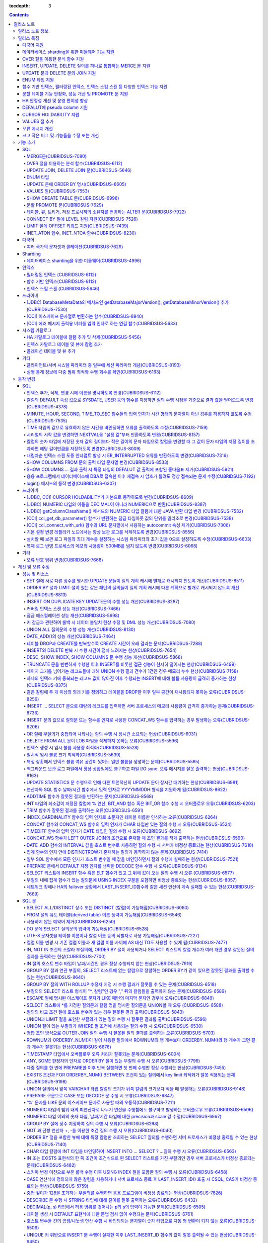 :tocdepth: 3

.. contents::

***********
릴리스 노트
***********

릴리스 노트 정보
================

본 문서는 CUBRID 9.0(빌드번호 9.0.0.0478)에 관한 유용한 정보를 포함한다.
9.0 이전 버전에 대한 정보는 `CUBRID 릴리스 노트 사이트 <http://release.cubrid.org/ko>`_ 에서 확인할 수 있다.

CUBRID 9.0 이전 버전에 대한 자세한 내용은 CUBRID 2008 R4.3 릴리스 노트를 참조한다.

릴리스 특징
===========

CUBRID 9.0은 다양한 언어의 문자셋과 콜레이션을 지원하여 국제화를 위한 기능을 추가하고, 분석 함수, MERGE 문, DELETE/UPDATE의 JOIN 지원, ENUM 타입 지원 등 다양한 SQL 구문을 추가하여 사용 편의를 강화했다. 함수 기반 인덱스,  필터링된 인덱스를 지원하며, 인덱스 스킵 스캔 최적화를 제공한다. 분할을 근본적으로 개선하였으며, 성능과 안정성을 크게 향상시켰다. 아울러 CUBRID SHARD 기능을 통해 대용량 데이터 처리 환경의 편의를 제공한다. 그리고 SysBench 벤치마크 기준으로 처리량(throughput)과 응답 시간 모두 3배 이상 향상되었으며, 기본 SELECT 성능이 약 1.6배 향상되었다. 그 외에 수 많은 버그와 성능 이슈 수정을 통해 제품을 안정화했다.

CUBRID 9.0 릴리스는 CUBRID 2008 R4.3 및 하위 버전의 수정 사항들을 모두 포함하며, 주요 특징은 다음과 같다.

다국어 지원
-----------

	현지화에 적합한 데이터베이스 환경을 제공하기 위해 한국어, 영어, 일본어, 중국어, 베트남어, 캄보디아어, 터키어, 독일어, 스페인어, 프랑스어, 이탈리어어 등 다양한 국가 언어의 문자셋, 콜레이션, 캘린더 및 숫자 표기 규칙을 추가했다.

데이터베이스 sharding을 위한 미들웨어 기능 지원
-----------------------------------------------

	다수의 장비로 수평 분할된 데이터베이스 환경을 용이하게 접근하기 위한 미들웨어인 CUBRID SHARD 기능을 제공한다. CUBRID SHARD 기능은 응용 프로그램이 여러 장비에 분산된 데이터베이스를 하나의 데이터베이스로 보이도록 단일 뷰(single view)를 제공하며, 이들을 인지하고 특정 데이터베이스를 접근할 필요 없도록 투명성(transparency)을 제공한다.

OVER 절을 이용한 분석 함수 지원
-------------------------------

	특정 행 집합에 대해 다양한 통계를 얻을 수 있도록 OVER라는 새로운 분석 절을 함께 사용하는 분석 함수들을 추가했다.

INSERT, UPDATE, DELETE 질의를 하나로 통합하는 MERGE 문 지원
-----------------------------------------------------------

	하나 이상의 원본 테이블로부터 하나의 대상 테이블에 데이터를 입력, 수정 또는 삭제할 수 있는 MERGE 문을 추가했다.

UPDATE 문과 DELETE 문의 JOIN 지원
---------------------------------

	UPDATE 문과 DELETE 문에서 JOIN을 지원하게 되었다.

ENUM 타입 지원
--------------

	열거형 문자열 상수들로 정의하는 ENUM 타입을 추가했다. 

함수 기반 인덱스, 필터링된 인덱스, 인덱스 스킵 스캔 등 다양한 인덱스 기능 지원
------------------------------------------------------------------------------

	인덱스를 구성하는 칼럼에 함수 표현을 포함하는 함수 기반 인덱스 기능을 제공하며, 인덱스 구성에 검색 조건을 포함하는 필터링된 인덱스 기능을 추가했다. 다중 컬럼 인덱스의 첫번째 컬럼이 명시되지 않아도 인덱스의 두 번째 컬럼부터 인덱스를 사용할 수 있는 인덱스 스킵 스캔(index skip scan) 최적화를 제공한다.

분할 테이블 기능 안정화, 성능 개선 및 PROMOTE 문 지원
-----------------------------------------------------

	분할 기능의 안정화와 성능 개선을 위해 근본적으로 개선하였다. 질의 컴파일 과정이 아니라 질의 수행 과정에서 분할 프루닝되도록 하여 성능을 개선하였고, 분할 키를 포함하는 기본 키 및 고유 인덱스를 분할 전체에 대해서 유지하지 않고 각 분할별로 유지되도록 변경하였다. 그 외에 많은 안정성 개선 및 성능 개선이 있었다.

	또한, 분할 테이블에서 특정 분할 부분을 일반 테이블로 승격시키는 PROMOTE 문을 추가했다.

HA 안정성 개선 및 운영 편이성 향상
----------------------------------

	데이터 및 스키마의 HA 복제 불일치 등 여러 안정성 이슈를 해결하였으며, HA 관리 프로세스들을 개별적으로 제어할 수 있도록 하였고 HA 운영 과정에서 노드의 동적 추가 및 삭제를 용이하게 수행할 수 있도록 개선하였다.

DEFALUT에 pseudo column 지원
----------------------------

	칼럼의 DEFAULT 속성으로 SYSDATE, USER 등의 시스템 함수를 지정하면 질의 수행 시점을 기준으로 결과 값을 얻어올 수 있도록 했다.

CURSOR HOLDABILITY 지원
-----------------------

	CURSOR HOLDABILITY가 기본으로 동작하게 하여 커밋 이후에도 커서가 유지되게 하여 결과 셋을 유지하면서 DML 커밋이 가능하게 했다.

VALUES 절 추가
--------------

	주로 상수 값으로 구성된 테이블을 표현하기 위해 VALUES 문 이하 표현식에 명시된 행 값들을 출력하는 VALUES 문을 추가했다.

오류 메시지 개선
----------------

	오류 발생 위치를 쉽게 찾아갈 수 있도록 오류 메시지를 강화하였고, 구체적이지 않은 오류 메시지들을 개선하여 오류 원인을 찾기 쉽게 했다.

크고 작은 버그 및 기능들을 수정 또는 개선
-----------------------------------------

	SQL 함수, SQL 구문, 질의 계획, 인덱스, 트리거, 드라이버, 유틸리티 등에서 발견된 크고 작은 버그 및 기능들을 수정 또는 개선했다. 또한 질의 계획, 인덱스 스캔, 잠금, 삽입 및 삭제의 반복 수행, 메모리 누수, 디스크 사용량 등에서 발견된 이슈들을 수정 또는 개선했다. 아울러 HA 스키마 복제 및 데이터 복제 이슈들을 개선 또는 수정했다.


보다 자세한 변경 사항은 아래의 CUBRID 9.0 Beta에서 변경된 사항을 참고한다.


기능 추가
=========

SQL
---

MERGE문(CUBRIDSUS-7080)
^^^^^^^^^^^^^^^^^^^^^^^

	하나 또는 그 이상의 원본으로부터 행들을 선택하여 하나의 테이블 또는 뷰로 갱신이나 삽입을 수행하기 위해 사용하는 MERGE 문을 추가했다. 대상 테이블 또는 뷰에 갱신할지 또는 삽입할지를 결정하는 조건을 지정할 수 있다. ::

		MERGE INTO target_table tt USING source_table st
			ON (st.a=tt.a AND st.b=tt.b)
				WHEN MATCHED THEN UPDATE SET tt.c=st.c
				WHEN NOT MATCHED THEN INSERT VALUES (st.a, st.b, st.c);

OVER 절을 이용하는 분석 함수(CUBRIDSUS-6112)
^^^^^^^^^^^^^^^^^^^^^^^^^^^^^^^^^^^^^^^^^^^^

	행들의 결과에 기반하여 집계 값을 계산하는 분석 함수를 추가했다. 추가된 분석 함수들은 AVG, COUNT, MAX, MIN, RANK, ROW_NUMBER, STDDEV, STDDEV_POP, STDDEV_SAMP, SUM, VAR_POP, VAR_SAMP, VARIANCE, DENSE_RANK이다. 분석 함수는 특정 행 집합에 대해 다양한 통계를 허용하기 위해 기존의 집계 함수들 일부에 OVER라는 새로운 분석 절이 함께 사용된다.

	다음은 demodb에서 nation_code가 'AU'로 시작하는 국가에 대해 연도 별로 획득한 금메달 수와 해당 연도까지의 금메달 누적에 대한 평균 합계를 출력하는 예제이다.

	::

		SELECT host_year, nation_code, gold, AVG(gold) OVER (PARTITION BY nation_code ORDER BY host_year) avg_gold
		FROM participant WHERE nation_code LIKE 'AU%';

UPDATE JOIN, DELETE JOIN 문(CUBRIDSUS-5646)
^^^^^^^^^^^^^^^^^^^^^^^^^^^^^^^^^^^^^^^^^^^

	하나 이상의 테이블에 대해 갱신하거나 삭제할 수 있는 UPDATE JOIN, DELETE JOIN 문을 추가했다.

	::

		UPDATE a_tbl INNER JOIN b_tbl ON a_tbl.id=b_tbl.rate_id
		SET a_tbl.charge = a_tbl.charge * (1 + b_tbl.rate)
		WHERE a_tbl.charge > 900.0;

		DELETE a, b FROM tbl1 a INNER JOIN tbl2 b
		WHERE a.idx=b.p_idx AND b.p_idx=5 AND b.flag=1

ENUM 타입
^^^^^^^^^

	열거형 문자열 상수들로 정의하는 ENUM 타입을 추가했다.

	::

		CREATE TABLE tbl (
		color ENUM('red', 'yellow', 'blue')
		);

		INSERT into tbl values ('yellow'), ('red'), (2), ('blue');
		SELECT color FROM tbl ORDER BY color ASC;

		color
		======================
		red
		yellow
		yellow
		blue

UPDATE 문에 ORDER BY 명시(CUBRIDSUS-6605)
^^^^^^^^^^^^^^^^^^^^^^^^^^^^^^^^^^^^^^^^^

	UPDATE 문의 ORDER BY 절에 따라 순서대로 갱신하는 것이 가능하도록 수정했다. 다음 질의에서 UPDATE문을 수행하면 a 칼럼의 값이 큰 순서대로 b의 값이 갱신된다.

	::

		CREATE TABLE t1(a int, b int);
		INSERT INTO t1 VALUES (1,1), (2,2),(3,3),(4,4);
		SET @tmp=100;

		UPDATE t1 SET b=(@tmp:=@tmp+1) ORDER BY a DESC;

VALUES 절(CUBRIDSUS-7553)
^^^^^^^^^^^^^^^^^^^^^^^^^

	주로 임시로 실제 테이블을 생성하지 않고 상수 테이블을 생성할 때 사용하는 VALUES 절을 추가했다. VALUES 절은 UNION ALL 문을 연결하여 같은 결과를 얻을 수 있지만 훨씬 간편하다. 대개 SELECT, UPDATE, DELETE 질의 내에서 다른 테이블과 조인되는 형태로 많이 활용된다.

	::

		VALUES (1 AS col1, 'first' AS col2), (2, 'second'), (3, 'third'), (4, 'forth');

		SELECT 1 AS col1, 'first' AS col2
		UNION ALL
		SELECT 2, 'second'
		UNION ALL
		SELECT 3, 'third'
		UNION ALL
		SELECT 4,'forth';

SHOW CREATE TABLE 문(CUBRIDSUS-6996)
^^^^^^^^^^^^^^^^^^^^^^^^^^^^^^^^^^^^

	테이블을 생성하는 SQL 문을 출력해주는 SHOW CREATE TABLE 문을 추가했다.

	::

		SHOW CREATE TABLE tbl;
		
		TABLE	CREATE TABLE
		============================================
		'tbl'	'CREATE TABLE [tbl]
				([id] INTEGER DEFAULT 0 NOT NULL, [phone] CHARACTER VARYING(10), CONSTRAINT [pk_tbl_id] PRIMARY KEY ([id]))'

분할 PROMOTE 문(CUBRIDSUS-7629)
^^^^^^^^^^^^^^^^^^^^^^^^^^^^^^^

	분할 테이블에서 사용자가 지정한 분할 일부를 일반 테이블로 승격시키는 PROMOTE 구문을 추가했다.

	::

		CREATE TABLE t(i int) PARTITION BY LIST(i) (
			PARTITION p0 VALUES IN (1, 2, 3),
			PARTITION p1 VALUES IN (4, 5, 6),
			PARTITION p2 VALUES IN (7, 8, 9),
			PARTITION p3 VALUES IN (10, 11, 12)
		);

		ALTER TABLE t PROMOTE PARTITION p1, p2;

테이블, 뷰, 트리거, 저장 프로시저의 소유자를 변경하는 ALTER 문(CUBRIDSUS-7922)
^^^^^^^^^^^^^^^^^^^^^^^^^^^^^^^^^^^^^^^^^^^^^^^^^^^^^^^^^^^^^^^^^^^^^^^^^^^^^^

	테이블, 뷰, 트리거, 저장 프로시저의 소유자를 지정하는 ALTER 문을 추가했다. 

	::

		ALTER TABLE test_tbl OWNER TO PUBLIC;
		ALTER VIEW test_view OWNER TO PUBLIC;
		ALTER TRIGGER test_trigger OWNER TO PUBLIC;
		ALTER FUNCTION test_function OWNER TO PUBLIC;
		ALTER PROCEDURE test_procedure OWNER TO PUBLIC;

CONNECT BY 절에 LEVEL 칼럼 지원(CUBRIDSUS-7526)
^^^^^^^^^^^^^^^^^^^^^^^^^^^^^^^^^^^^^^^^^^^^^^^

	CONNECT BY 절에서 LEVEL 칼럼을 사용할 수 있게 되었다.

	::

		SELECT LEVEL FROM db_root CONNECT BY LEVEL <= 10;

LIMIT 절에 OFFSET 키워드 지원(CUBRIDSUS-7439)
^^^^^^^^^^^^^^^^^^^^^^^^^^^^^^^^^^^^^^^^^^^^^

	LIMIT 절에 OFFSET 키워드를 사용할 수 있게 되었다. 아래 두 개의 질의는 같은 결과를 수행한다.

	::

		SELECT * FROM tab LIMIT 2, 1;

		SELECT *
		FROM tab LIMIT 1 OFFSET 2;

INET_ATON 함수, INET_NTOA 함수(CUBRIDSUS-8230)
^^^^^^^^^^^^^^^^^^^^^^^^^^^^^^^^^^^^^^^^^^^^^^

	INET_ATON 함수, INET_NTOA 함수를 추가했다. INET_ATON 함수는 IP 주소를 입력하면 숫자 값을 반환하며, INET_NTOA 함수는 숫자를 입력하면 IP 주소 값을 반환한다.

	::

		SELECT INET_ATON('192.168.0.10');

		inet_aton('192.168.0.10')
		============================
		3232235530

		SELECT INET_NTOA(3232235530);
		inet_ntoa(3232235530)
		======================
		'192.168.0.10'


다국어
------

여러 국가의 문자셋과 콜레이션(CUBRIDSUS-7629)
^^^^^^^^^^^^^^^^^^^^^^^^^^^^^^^^^^^^^^^^^^^^^

	다국어 지원을 위해 여러 국가의 로캘(문자셋과 콜레이션)을 지원하게 되었다. CUBRID에 추가된 로캘은 영어(en_US), 독일어(de_DE), 스페인어(es_ES), 프랑스어(fr_FR), 이태리어(it_IT), 일본어(ja_JP0, 캄보디아어(km_KH), 한국어(ko_KR), 터키어(tr_TR), 베트남어(vi_VN), 중국어(zh_CN)이다.

	이와 함께 다국어 관련 시스템 파라미터들을 추가했다.

	+------------------------------+---------------------------------------------------------------------------------------------------------+
	| 파라미터 이름                | 설명                                                                                                    |
	+==============================+=========================================================================================================+
	| intl_check_input_string      | 입력되는 문자열이 사용하는 문자셋에 맞게 입력되는지에 대한 검사 여부를 설정. 기본값 no.                 |
	+------------------------------+---------------------------------------------------------------------------------------------------------+
	| string_max_size_bytes        | 문자열 함수 또는 연산에서 문자열 인자로 사용할 수 있는 최대 바이트 크기를 정의. 기본값 1048576bytes.    |
	+------------------------------+---------------------------------------------------------------------------------------------------------+
	| unicode_input_normalization  | 입력할 유니코드를 결합된 상태로 저장할지 여부를 설정. 기본값 yes.                                       | 
	+------------------------------+---------------------------------------------------------------------------------------------------------+
	| unicode_output_normalization | 저장된 유니코드를 분해된 코드로 출력할 것인지 여부를 설정. 기본값 no                                    |
	+------------------------------+---------------------------------------------------------------------------------------------------------+
	| use_locale_date_format       | 문자열을 날짜/시간 형식으로 변환하는 함수에서 입력 인자인 문자열에 대해 지역화된(localized) 날짜/시간   |
	|                              | 형식을 사용할 것인지 여부를 설정. 기본값 CUBRID_LANG 환경 변수.                                         |
	+------------------------------+---------------------------------------------------------------------------------------------------------+
	| use_locale_number_format     | 문자열을 숫자로 또는 숫자를 문자열로 변환하는 함수들에서 입력 또는 출력되는 문자열에 숫자 형식을        |
	|                              | 부여할 것인지 여부를 설정. 기본값 CUBRID_LANG 환경 변수.                                                |
	+------------------------------+---------------------------------------------------------------------------------------------------------+

	또한, 문자셋이 유효한지에 대한 검사 여부를 설정하는 파라미터인 intl_check_input_string이 추가되었다. 이와 함께 single_byte_compare, intl_mbs_support 파라미터는 더 이상 사용되지 않게 되었다. 

Sharding
--------

데이터베이스 sharding을 위한 미들웨어(CUBRIDSUS-4996)
^^^^^^^^^^^^^^^^^^^^^^^^^^^^^^^^^^^^^^^^^^^^^^^^^^^^^

	다수의 장비로 수평 분할된 데이터베이스 환경을 용이하게 접근하기 위한 미들웨어인 CUBRID SHARD 기능을 제공한다. CUBRID SHARD는 다음과 같은 특징을 갖는다.  

	*  기존 응용의 변경을 최소화하기 위한 미들웨어 형태로서, 흔히 사용되는 JDBC와 CUBRID C API인 CCI 인터페이스를 이용하여 sharding된 데이터베이스를 투명하게 접근할 수 있다. 

	*  힌트를 이용하여 실제 질의 수행할 shard를 선택하는 방식으로, 기존 사용하던 질의에 힌트를 추가하여 사용할 수 있다. 

	*  CUBRID뿐만 아니라, MySQL을 backend shard DB로 하여 구성될 수 있다. 

	*  일부 트랜잭션의 특성을 보장한다.



인덱스
------

필터링된 인덱스 (CUBRIDSUS-6112)
^^^^^^^^^^^^^^^^^^^^^^^^^^^^^^^^

	특정 조건을 포함하는 필터링된 인덱스(filtered index)를 지원하게 되었다. 전체 인덱스에서 조건에 부합하는 일부 인덱스만 사용되므로 부분 인덱스(partial index)라고도 하며, 필요한 조건의 행만 인덱스를 생성하므로 인덱스의 갱신 부담이 적고 탐색 범위가 작아 검색 성능 향상에 도움이 된다.

	::

		CREATE UNIQUE INDEX bugs_per_dev ON bugs(Author) WHERE Closed = 0;

		SELECT * FROM bugs
		WHERE Author= 'madden' AND Subject LIKE '%fopen%' AND Closed = 0
		USING INDEX idx_open_bugs;

	이와 함께, 메모리에 캐시하는 필터링된 인덱스 표현식의 최대 개수를 설정하는 max_filter_pred_cache_entries 파라미터를 추가했다. 기본값은 1000이다. 

함수 기반 인덱스(CUBRIDSUS-6112)
^^^^^^^^^^^^^^^^^^^^^^^^^^^^^^^^

	특정 함수의 결과 값을 포함하는 함수 기반 인덱스(function-based index)를 지원하게 되었다. 특정 함수를 통해 데이터를 정렬하거나 찾고 싶을 때 사용된다.

	::

		CREATE INDEX idx_upper_post ON posts_table(UPPER(keyword));

인덱스 스킵 스캔 (CUBRIDSUS-5646)
^^^^^^^^^^^^^^^^^^^^^^^^^^^^^^^^^

	인덱스의 첫 번째 칼럼이 조건에 없어도 뒤따라오는 칼럼이 조건(주로 =)에 있으면 인덱스의 뒷 부분이 사용되는 것을 허용하는 인덱스 스킵 스캔(index skip scan, ISS) 기능을 추가했다.

	::

		CREATE INDEX idx_t_gen_name on t (gender, name);
		SELECT * from t WHERE name = 'SMITH';

드라이버
--------

[JDBC] DatabaseMetaData의 메서드인 getDatabaseMajorVersion(), getDatabaseMinorVersion() 추가(CUBRIDSUS-7530)
^^^^^^^^^^^^^^^^^^^^^^^^^^^^^^^^^^^^^^^^^^^^^^^^^^^^^^^^^^^^^^^^^^^^^^^^^^^^^^^^^^^^^^^^^^^^^^^^^^^^^^^^^^^^

	JDBC DatabaseMetaData 인터페이스의 getDatabaseMajorVersion()과 getDatabaseMinorVersion() 메서드는 호출 시 각각 메이저 버전 번호와 마이너 버전 번호를 반환한다.
 
[CCI] 이스케이프 문자열로 변환하는 함수(CUBRIDSUS-8940)
^^^^^^^^^^^^^^^^^^^^^^^^^^^^^^^^^^^^^^^^^^^^^^^^^^^^^^^

	CUBRID 질의문에서 사용할 수 있는 이스케이프 문자열로 변환해주는 cci_escape_string()을 추가했다.

[CCI] 에러 메시지 출력용 버퍼를 입력 인자로 하는 연결 함수(CUBRIDSUS-5633)
^^^^^^^^^^^^^^^^^^^^^^^^^^^^^^^^^^^^^^^^^^^^^^^^^^^^^^^^^^^^^^^^^^^^^^^^^^

	오류 메시지 출력용 버퍼를 입력 인자로 하는 연결 함수인 cci_connect_ex(), cci_connect_with_url_ex()를 추가했다.
	기존의 연결 함수는 오류 발생 시 하나의 오류 번호를 반환해서 상세한 오류가 무엇인지 알 수 없었으나, 수정 이후 오류 메시지 버퍼를 통해 상세 오류 번호를 확인할 수 있게 되었다. 

	::

		T_CCI_ERROR error;
		connection = cci_connect_ex ("localhost", 33000, "demodb", "dba", "pwd", &error);
		connection = cci_connect_with_url_ex ("cci:cubrid:localhost:33000:demodb:::", "dba", "pwd", &error);

시스템 카탈로그
---------------

HA 카탈로그 테이블에 칼럼 추가 및 삭제(CUBRIDSUS-5456)
^^^^^^^^^^^^^^^^^^^^^^^^^^^^^^^^^^^^^^^^^^^^^^^^^^^^^^

	복제 로그 재반영으로 인한 복제 불일치를 방지하고, 보다 상세한 복제 로그 반영 상태 정보를 제공하기 위해 db_ha_apply_info 테이블에 칼럼들을 추가했다.

	+----------------------+---------------------------------------------------------------------------------------------------------------------+
	| 추가된 칼럼          | 설명                                                                                                                |
	+======================+=====================================================================================================================+
	| committed_lsa_pageid | 마지막에 반영한 commit log lsa의 page id                                                                            |
	|                      |                                                                                                                     |
	|                      | * applylogdb 가 재시작해도 last_committed_lsa 이전 로그는 재반영하지 않음                                           |
	+----------------------+---------------------------------------------------------------------------------------------------------------------+
	| committed_lsa_offset | 마지막에 반영한 commit log lsa의 offset                                                                             |
	|                      |                                                                                                                     |
	|                      | * applylogdb 가 재시작해도 last_committed_lsa 이전 로그는 재반영하지 않음                                           |
	+----------------------+---------------------------------------------------------------------------------------------------------------------+
	| committed_rep_pageid | 마지막에 반영한 복제 로그 lsa의 pageid                                                                              |
	|                      |                                                                                                                     |
	|                      | * 복제 반영 지연 여부 확인                                                                                          |
	+----------------------+---------------------------------------------------------------------------------------------------------------------+
	| committed_rep_offset | 마지막에 반영한 복제 로그 lsa의 offset                                                                              |
	|                      |                                                                                                                     |
	|                      | * 복제 반영 지연 여부 확인                                                                                          |
	+----------------------+---------------------------------------------------------------------------------------------------------------------+
	| append_lsa_page_id   | 마지막 반영 당시 복제 로그 마지막 lsa의 page id                                                                     |
	|                      |                                                                                                                     |
	|                      | * 복제 반영 당시 applylogdb 에서 처리 중인 복제 로그 헤더의 append_lsa 를 저장                                      |
	|                      |                                                                                                                     |
	|                      | * 복제 로그 반영 당시의 지연 여부를 확인                                                                            |
	+----------------------+---------------------------------------------------------------------------------------------------------------------+
	| append_lsa_offset    | 마지막 반영 당시 복제 로그 마지막 lsa의 offset                                                                      |
	|                      |                                                                                                                     |
	|                      | * 복제 반영 당시, applylogdb 에서 처리 중인 복제 로그 헤더의 append_lsa 를 저장                                     |
	|                      |                                                                                                                     |
	|                      | * 복제 로그 반영 당시의 지연 여부를 확인                                                                            |
	+----------------------+---------------------------------------------------------------------------------------------------------------------+
	| eof_lsa_page_id      | 마지막 반영 당시 복제 로그 eof lsa의 page id                                                                        |
	|                      |                                                                                                                     |
	|                      | * 복제 반영 당시, applylogdb 에서 처리 중인 복제 로그 헤더의 eof_lsa 를 저장                                        |
	|                      |                                                                                                                     |
	|                      | * 복제 로그 반영 당시의 지연 여부를 확인                                                                            |
	+----------------------+---------------------------------------------------------------------------------------------------------------------+
	| eof_lsa_offset       | 마지막 반영 당시 복제 로그 eof lsa의 offset                                                                         |
	|                      |                                                                                                                     |
	|                      | * 복제 반영 당시, applylogdb 에서 처리 중인 복제 로그 헤더의 eof_lsa 를 저장                                        |
	|                      |                                                                                                                     |
	|                      | * 복제 로그 반영 당시의 지연 여부를 확인                                                                            |
	+----------------------+---------------------------------------------------------------------------------------------------------------------+
	| final_lsa_pageid     | applylogdb 에서 마지막으로 처리한 로그 lsa의 pageid                                                                 |
	|                      |                                                                                                                     |
	|                      | * 복제 반영 지연 여부 확인                                                                                          |
	+----------------------+---------------------------------------------------------------------------------------------------------------------+
	| final_lsa_offset     | applylogdb 에서 마지막으로 처리한 로그 lsa의 offset                                                                 |
	|                      |                                                                                                                     |
	|                      | * 복제 반영 지연 여부 확인                                                                                          |
	+----------------------+---------------------------------------------------------------------------------------------------------------------+
	| required_page_id     | log_max_archives 파라미터에 의해 삭제되지 않아야 할 가장 작은 log page id, 복제 반영 시작할 로그 페이지 번호        |
	+----------------------+---------------------------------------------------------------------------------------------------------------------+
	| required_page_offset | 복제 반영 시작할 로그 페이지 offset                                                                                 |
	+----------------------+---------------------------------------------------------------------------------------------------------------------+
	| log_commit_time      | 마지막 commit log 의 반영 시간                                                                                      |
	+----------------------+---------------------------------------------------------------------------------------------------------------------+

	삭제된 칼럼은 다음과 같다.

	+-------------+-----------------------------------------+
	| 삭제된 칼럼 | 설명                                    |
	+=============+=========================================+
	| page_id     | 슬레이브 DB에 커밋된 복제 로그의 page   |
	+-------------+-----------------------------------------+
	| offset      | 슬레이브 DB에 커밋된 복제 로그의 offset |
	+-------------+-----------------------------------------+

인덱스 카탈로그 테이블 및 뷰에 칼럼 추가
^^^^^^^^^^^^^^^^^^^^^^^^^^^^^^^^^^^^^^^^

	필터링된 인덱스 및 함수 기반 인덱스 기능이 추가됨에 따라 다음 카탈로그 테이블 및 뷰에 칼럼이 추가되었다.

	_db_index 카탈로그 테이블에 다음 칼럼이 추가되었다.

	+-------------------+-----------------------------------------+
	| 추가된 칼럼       | 설명                                    |
	+===================+=========================================+
	| filter_expression | 필터링된 인덱스의 조건                  |
	+-------------------+-----------------------------------------+
	| have_function     | 함수 기반 인덱스이면 1, 그렇지 않으면 0 |
	+-------------------+-----------------------------------------+

	DB_INDEX 카탈로그 뷰에 다음 칼럼이 추가되었다.

	+-------------------+------------------------------------------------+
	| 추가된 칼럼       | 설명                                           |
	+===================+================================================+
	| filter_expression | 필터링된 인덱스의 조건                         |
	+-------------------+------------------------------------------------+
	| have_function     | 함수 기반 인덱스이면 'YES', 그렇지 않으면 'NO' |
	+-------------------+------------------------------------------------+


	_db_index_key 카탈로그 테이블에 다음 칼럼이 추가되었다.

	+-------------+--------------------------------+
	| 추가된 칼럼 | 설명                           |
	+=============+================================+
	| func        | 함수 기반 인덱스의 함수 표현식 |
	+-------------+--------------------------------+


	DB_INDEX_KEY 카탈로그 뷰에 다음 칼럼이 추가되었다.

	+-------------+--------------------------------+
	| 추가된 칼럼 | 설명                           |
	+=============+================================+
	| func        | 함수 기반 인덱스의 함수 표현식 |
	+-------------+--------------------------------+

콜레이션 테이블 및 뷰 추가  
^^^^^^^^^^^^^^^^^^^^^^^^^^

	다국어 지원에 따른 콜레이션 기능이 추가됨에 따라 다음 테이블 및 뷰가 추가되었다. 

	_db_collation 테이블

	+--------------+----------------------------------------+
	| 추가된 칼럼  | 설명                                   |
	+==============+========================================+
	| coll_id      | 콜레이션 ID                            |
	+--------------+----------------------------------------+
	| coll_name    | 콜레이션 이름                          |
	+--------------+----------------------------------------+
	| charset_id   | 문자셋 ID                              |
	+--------------+----------------------------------------+
	| built_in     | 제품 설치 시 콜레이션 포함 여부        |
	|              | (0: 포함 안 됨, 1: 포함)               |
	+--------------+----------------------------------------+
	| expansions   | 확장 지원 여부(0: 지원 안함, 1: 지원)  |
	+--------------+----------------------------------------+
	| contractions | 확장 지원 여부(0: 지원 안함, 1: 지원)  |
	+--------------+----------------------------------------+
	| checksum     | 콜레이션 파일의 체크섬                 |
	+--------------+----------------------------------------+
	| uca_strength | 가중치 세기(weight strength)           |
	+--------------+----------------------------------------+


	DB_COLLATION 뷰

	+----------------+-------------------------------------------------------------------------------+
	| 추가된 칼럼    | 설명                                                                          |
	+================+===============================================================================+
	| coll_id        | 콜레이션 ID                                                                   |
	+----------------+-------------------------------------------------------------------------------+
	| coll_name      | 콜레이션 이름                                                                 |
	+----------------+-------------------------------------------------------------------------------+
	| charset_name   | 문자셋 이름                                                                   |
	+----------------+-------------------------------------------------------------------------------+
	| is_builtin     | 설치 시 제품 내 포함 여부                                                     |
	+----------------+-------------------------------------------------------------------------------+
	| has_expansions | 확장 포함 여부                                                                |
	+----------------+-------------------------------------------------------------------------------+
	| contractions   | 축소 포함 여부                                                                |
	+----------------+-------------------------------------------------------------------------------+
	| uca_strength   | 가중치 세기(weight strength)                                                  |
	|                |                                                                               |
	|                | (NOT APPLICABLE, PRIMARY, SECONDARY, TERTIARY, QUATERNARY, IDENTITY, UNKNOWN) |
	+----------------+-------------------------------------------------------------------------------+

기타
----

클라이언트/서버 시스템 파라미터 중 일부에 세션 파라미터 개념(CUBRIDSUS-8193)
^^^^^^^^^^^^^^^^^^^^^^^^^^^^^^^^^^^^^^^^^^^^^^^^^^^^^^^^^^^^^^^^^^^^^^^^^^^^

	클라이언트/서버 시스템 파라미터들 중 일부에 대해 어느 한쪽의 값이 변경되면 서버와 클라이언트에 같은 값이 반영되게 하는 세션 파라미터 개념을 추가했다. 추가된 세션 파라미터는 default_week_format, string_max_size_bytes, return_null_on_function_errors, alter_table_change_type_strict, plus_as_concat, compat_numeric_division_scale, use_locale_number_format, use_locale_date_format이다.

실행 통계 정보에 다중 범위 최적화 수행 회수를 확인(CUBRIDSUS-6163)
^^^^^^^^^^^^^^^^^^^^^^^^^^^^^^^^^^^^^^^^^^^^^^^^^^^^^^^^^^^^^^^^^^

	cubrid statdump 유틸리티 또는 SHOW EXEC STATISTICS ALL에 의해 확인하는 실행 통계 정보에 다중 범위 최적화(multi-range optimization)를 수행한 회수 항목을 추가했다.

동작 변경
=========

SQL
---
인덱스 추가, 삭제, 변경 시에 이름을 명시하도록 변경(CUBRIDSUS-6112) 
^^^^^^^^^^^^^^^^^^^^^^^^^^^^^^^^^^^^^^^^^^^^^^^^^^^^^^^^^^^^^^^^^^^

	인덱스 추가, 삭제, 변경 시에 이름을 반드시 지정하도록 변경했다. 인덱스 이름을 생략하면 오류가 발생한다.

칼럼의 DEFAULT 속성 값으로 SYSDATE, USER 등의 함수를 지정하면 질의 수행 시점을 기준으로 결과 값을 얻어오도록 변경(CUBRIDSUS-4378)
^^^^^^^^^^^^^^^^^^^^^^^^^^^^^^^^^^^^^^^^^^^^^^^^^^^^^^^^^^^^^^^^^^^^^^^^^^^^^^^^^^^^^^^^^^^^^^^^^^^^^^^^^^^^^^^^^^^^^^^^^^^^^^^^^

	칼럼의 DEFAULT 속성 값으로 SYSTIMESTAMP, SYSDATE, SYSDATETIME, USER 함수를 지정했을 때 이전 버전에서는 DEFAULT 값이 테이블 생성 시점의 함수 결과 값으로 고정되었으나, 질의가 수행될 때마다 결과 값을 계산하여 얻어오도록 변경했다.

	::

		CREATE TABLE t (ID int, col TIMESTAMP DEFAULT SYSTIMESTAMP);
		ALTER TABLE t add column (uid STRING DEFAULT USER);
		INSERT INTO t(ID) VALUES(1); -- col의 값은 질의 수행 시점에 SYSTIMESTAMP를 수행한 결과 값이 된다.
	
MINUTE, HOUR, SECOND, TIME_TO_SEC 함수들의 입력 인자가 시간 형태의 문자열이 아닌 경우를 허용하지 않도록 수정(CUBRIDSUS-7535)
^^^^^^^^^^^^^^^^^^^^^^^^^^^^^^^^^^^^^^^^^^^^^^^^^^^^^^^^^^^^^^^^^^^^^^^^^^^^^^^^^^^^^^^^^^^^^^^^^^^^^^^^^^^^^^^^^^^^^^^^^^^^

	MINUTE, HOUR, SECOND, TIME_TO_SEC 함수들과 같이 TIME 타입이 입력 인자인 경우 "YYYY-MM-DD"와 같은 날짜 형식의 문자열은 허용하지 않도록 수정했다.

	수정 이후 아래와 같은 질의는 허용하지 않는다.

	::

		SELECT TIME_TO_SEC('2010-01-01');
		CREATE TABLE foo(col TIME DEFAULT '2000-01-01');

TIME 타입의 값으로 유효하지 않은 시간을 바인딩하면 오류를 출력하도록 수정(CUBRIDSUS-7159)
^^^^^^^^^^^^^^^^^^^^^^^^^^^^^^^^^^^^^^^^^^^^^^^^^^^^^^^^^^^^^^^^^^^^^^^^^^^^^^^^^^^^^^^^^

	TIME 타입의 값으로 "00:00:-1"과 같이 유효하지 않은 시간을 바인딩하면 -1을 무시하고 "00:00:00"으로 받아들였으나, 오류를 출력하도록 수정했다.

시리얼의 시작 값을 변경하면 NEXTVAL을 "설정 값"부터 반환하도록 변경(CUBRIDSUS-8157)
^^^^^^^^^^^^^^^^^^^^^^^^^^^^^^^^^^^^^^^^^^^^^^^^^^^^^^^^^^^^^^^^^^^^^^^^^^^^^^^^^^^

	시리얼의 시작값을 변경하면 시리얼의 NEXTVAL을 "설정 값 + 1"부터 반환했으나 "설정 값"부터 반환하도록 변경했다.

	::

		ALTER SERIAL s1 START WITH 10;
		SELECT s1.NEXTVAL;
		10

칼럼의 숫자 타입에 저장된 숫자 값의 길이보다 작은 길이의 문자 타입으로 칼럼을 변경할 때 그 값이 문자 타입의 지정 길이를 초과하면 해당 길이만큼을 저장하도록 변경(CUBRIDSUS-8009)
^^^^^^^^^^^^^^^^^^^^^^^^^^^^^^^^^^^^^^^^^^^^^^^^^^^^^^^^^^^^^^^^^^^^^^^^^^^^^^^^^^^^^^^^^^^^^^^^^^^^^^^^^^^^^^^^^^^^^^^^^^^^^^^^^^^^^^^^^^^^^^^^^^^^^^^^^^^^^^^^^^^^^^^^^^^^^^^^

	칼럼의 숫자 타입에 저장된 숫자 값의 길이보다 작은 길이의 문자 타입으로 ALTER TABLE ... CHANGE COLUMN... 을 수행할 때, 해당 칼럼의 값이 문자 타입의 지정 길이를 초과하면 빈 문자열로 처리했으나 해당 길이만큼을 저장하도록 변경했다.

	::

		CREATE TABLE t1 (i1 INT);
		INSERT INTO t1 VALUES (1),(-2147483648),(2147483647),(-2147483648),(2147483647);;
		ALTER TABLE t1 CHANGE i1 s1 CHAR(4);

내림차순 인덱스 스캔 도중 인터럽트 발생 시 ER_INTERRUPTED 오류를 반환하도록 변경(CUBRIDSUS-7316)
^^^^^^^^^^^^^^^^^^^^^^^^^^^^^^^^^^^^^^^^^^^^^^^^^^^^^^^^^^^^^^^^^^^^^^^^^^^^^^^^^^^^^^^^^^^^^^^^

	내림차순 인덱스 스캔 도중 인터럽트 발생 시 ER_DESC_ISCAN_ABORTED 오류를 반환했으나, ER_INTERRUPTED 오류를 반환하도록 변경했다.

SHOW COLUMNS FROM 문의 출력 타입 문자열 변경(CUBRIDSUS-8533)
^^^^^^^^^^^^^^^^^^^^^^^^^^^^^^^^^^^^^^^^^^^^^^^^^^^^^^^^^^^^

	SHOW COLUMNS FROM 문에서 STRING(n), VARBIT(n), VARNCHAR(n)로 출력되는 타입의 문자열들이 각각 VARCHAR(n), BIT VARYING(n), NCHAR VARYING(n)으로 변경되었다.

SHOW COLUMNS ... 결과 출력 시 특정 타입의 DEFALUT 값 출력에 포함된 홑따옴표 제거(CUBRIDSUS-5921)
^^^^^^^^^^^^^^^^^^^^^^^^^^^^^^^^^^^^^^^^^^^^^^^^^^^^^^^^^^^^^^^^^^^^^^^^^^^^^^^^^^^^^^^^^^^^^^^^

	테이블 정보를 출력하는 SHOW COLUMNS ... 수행 시 CHAR나 DATETIME 등의 DEFAULT 값 출력에 홑따옴표가 포함되었으나 이를 제외하도록 수정했다. 

응용 프로그램에서 데이터베이스에 DBA로 접속한 이후 재접속 시 암호가 틀려도 정상 접속되는 문제 수정(CUBRIDSUS-7192)
^^^^^^^^^^^^^^^^^^^^^^^^^^^^^^^^^^^^^^^^^^^^^^^^^^^^^^^^^^^^^^^^^^^^^^^^^^^^^^^^^^^^^^^^^^^^^^^^^^^^^^^^^^^^^^^^^^

	응용 프로그램에서 데이터베이스에 DBA로 접속한 이후에는 DBA 또는 다른 사용자로 재접속할 때 암호가 틀려도 접속에 성공하는 문제를 수정했다.

login() 메서드의 동작 변경(CUBRIDSUS-6307)
^^^^^^^^^^^^^^^^^^^^^^^^^^^^^^^^^^^^^^^^^^

	CSQL 인터프리터를 DBA로 수행한 경우 패스워드 확인 없이 다른 사용자로 연속해서 login()이 허용되었으나, DBA가 아닌 사용자로 login()을 수행한 이후에는 비밀번호 없이 다른 사용자로 login() 수행이 허용되지 않도록 변경했다. 

	::

		% csql -u dba demodb
		csql> CALL login ('test1', '') ON CLASS db_user; -- dba가 test1에 login()하므로 패스워드 확인 없이 허용 
		csql> CALL login ('test2', '') ON CLASS db_user; -- test1으로 login()한 이후 test2로 login() 시 패스워드 확인 없이는 허용되지 않음

드라이버
--------

[JDBC, CCI] CURSOR HOLDABILITY가 기본으로 동작하도록 변경(CUBRIDSUS-8609)
^^^^^^^^^^^^^^^^^^^^^^^^^^^^^^^^^^^^^^^^^^^^^^^^^^^^^^^^^^^^^^^^^^^^^^^^^

	JDBC, CCI에서 SELECT 질의 수행 시 커서 유지가 기본으로 동작하도록 변경되었다. 따라서 커서 페치 도중 커밋이 수행되어도 커서는 유지되어 페치를 계속 진행할 수 있다. 사용이 완료된 커서는 반드시 닫아주어야 한다.

[JDBC] NUMERIC 타입의 이름을 DECIMAL이 아니라 NUMERIC으로 반환(CUBRIDSUS-8387)
^^^^^^^^^^^^^^^^^^^^^^^^^^^^^^^^^^^^^^^^^^^^^^^^^^^^^^^^^^^^^^^^^^^^^^^^^^^^^^

	DatabaseMetaData.getColumns() 메서드가 NUMERIC 타입의 이름을 DECIMAL로 반환하던 것을 NUMERIC으로 반환한다.

	::

		//수정 이전 버전에서는 Hibernate를 이용해서 엔티티 간 매핑 설정을 할 때 NUMERIC 타입의 칼럼을 지정하면  
		Caused by: org.hibernate.HibernateException: Wrong column type in mytbl_map for column col2. Found: decimal, expected: numeric(19,0)"  
		와 같은 오류가 발생했다.

		@ManyToMany
		@JoinTable(name="mytbl", joinColumns={@JoinColumn(name="col1", columnDefinition="varchar(255)")}, inverseJoinColumns={@JoinColumn(name="col2", columnDefinition="numeric(19,0)")})

		private Set<MyGroup> accessMyGroups;

[JDBC] getColumnClassName() 메서드의 NUMERIC 타입 칼럼에 대한 JAVA 반환 타입 변경 (CUBRIDSUS-7532) 
^^^^^^^^^^^^^^^^^^^^^^^^^^^^^^^^^^^^^^^^^^^^^^^^^^^^^^^^^^^^^^^^^^^^^^^^^^^^^^^^^^^^^^^^^^^^^^^^^^

	ResultSetMetaData.getColumnClassName() 메서드가 NUMERIC 타입 칼럼에 대해 기존의 java.lang.Double대신 java.math.BigDecimal을 반환하도록 수정했다.

[CCI] cci_get_db_parameter() 함수가 반환하는 잠금 타임아웃 값의 단위를 밀리초로 변경(CUBRIDSUS-7538)
^^^^^^^^^^^^^^^^^^^^^^^^^^^^^^^^^^^^^^^^^^^^^^^^^^^^^^^^^^^^^^^^^^^^^^^^^^^^^^^^^^^^^^^^^^^^^^^^^^^^

	cci_get_db_parameter() 함수가 반환하는 잠금 타임아웃 값의을 초 단위에서 밀리초(msec) 단위로 변경했다.

[CCI] cci_connect_with_url() 함수의 URL 문자열에서 사용하는 autocommit 속성 제거(CUBRIDSUS-7306)
^^^^^^^^^^^^^^^^^^^^^^^^^^^^^^^^^^^^^^^^^^^^^^^^^^^^^^^^^^^^^^^^^^^^^^^^^^^^^^^^^^^^^^^^^^^^^^^^

	cci_connect_with_url() 함수의 URL 문자열에서 사용하는 autocommit 속성을 제거했다.

기본 설정 변경  레플리카 노드에서는 항상 보관 로그를 삭제하도록 변경(CUBRIDSUS-8556)
^^^^^^^^^^^^^^^^^^^^^^^^^^^^^^^^^^^^^^^^^^^^^^^^^^^^^^^^^^^^^^^^^^^^^^^^^^^^^^^^^^^^

	레플리카 노드에서 보관 로그 삭제를 위해서는 시스템 파라미터 force_remove_log_archives의 설정 값을 항상 yes로 변경해야 했다. 설정을 하지 않았을 경우 불필요한 보관 로그가 계속 쌓이면서 문제를 야기시킬 수 있었는데, 9.0 Beta부터 레플리카 노드는 force_remove_log_archives의 설정 값과 상관 없이 항상 보관 로그를 삭제하도록 변경했다. 

설치할 때 보관 로그 파일의 최대 개수를 설정하는 시스템 파라미터의 초기 값을 0으로 설정하도록 수정(CUBRIDSUS-6603) 
^^^^^^^^^^^^^^^^^^^^^^^^^^^^^^^^^^^^^^^^^^^^^^^^^^^^^^^^^^^^^^^^^^^^^^^^^^^^^^^^^^^^^^^^^^^^^^^^^^^^^^^^^^^^^^^^^

	CUBRID를 처음 설치할 때 cubrid.conf에 "log_max_archives=0" 설정이 추가되었다.  log_max_archivies의 값이 0이면 보관 로그 파일을 보관하지 않으므로, 보관 로그 파일이 디스크 공간을 차지하지는 않지만 저장 매체 장애(media failure)가 발생하면 원하는 시점으로의 복구가 불가능할 수 있다. 저정 매체 장애에 대비하여 데이터베이스를 복구할 수 있도록 하기 위해서는 백업 주기 등을 감안하여 이 파라미터 값을 적절하게 설정해야 한다.

복제 로그 반영 프로세스의 메모리 사용량이 500MB를 넘지 않도록 변경(CUBRIDSUS-6068)
^^^^^^^^^^^^^^^^^^^^^^^^^^^^^^^^^^^^^^^^^^^^^^^^^^^^^^^^^^^^^^^^^^^^^^^^^^^^^^^^^^

	HA 환경에서 복제 로그 반영 프로세스의 메모리 사용량이 500MB를 넘으면 복제 불일치가 발생할 수 있었으나, 복제 로그 반영 프로세스의 사용량이 500MB를 넘지 않도록 수정했다. 이전 버전에서 cubrid_ha.conf의 ha_apply_max_mem_size 값을 500 이상으로 설정한 사용자는 9.0 Beta 버전 이상으로 업그레이드한 이후 500 이하로 변경해야 함에 주의한다. 

기타
----

오류 번호 범위 변경(CUBRIDSUS-7666) 
^^^^^^^^^^^^^^^^^^^^^^^^^^^^^^^^^^^

	브로커 응용 서버(CAS), 브로커 서버, CCI 드라이버, JDBC 드라이버의 오류 번호 범위를 변경했다. CAS는 -10000부터 -10999, 브로커 서버는 -11000부터 -11999, CCI는 -20000부터 -20999, JDBC는 -21000부터 -21999 범위를 에러 번호로 사용한다.

	lock_timeout값이 -1이나 0일 때 브로커 응용 서버(CAS)로그와 lockdb 유틸리티의 출력 형식 변경(CUBRIDSUS-8915)

	시스템 파라미터인 lock_timeout 값이 -1(infinite wait)또는 0(no wait)으로 설정되어 있을 때, CAS 로그와 lockdb 유틸리티의 출력 형식을 각각 그 의미대로 "Infinite wait", "No wait"로 출력하도록 변경했다.

개선 및 오류 수정 
=================

성능 및 리소스 
--------------

SET 절에 서로 다른 상수를 명시한 UPDATE 문들이 질의 계획 캐시에 별개로 캐시되지 안도록 개선(CUBRIDSUS-8511)
^^^^^^^^^^^^^^^^^^^^^^^^^^^^^^^^^^^^^^^^^^^^^^^^^^^^^^^^^^^^^^^^^^^^^^^^^^^^^^^^^^^^^^^^^^^^^^^^^^^^^^^^^^^

	UPDATE 문의 SET 절에 명시된 상수 값이 다르면 해당 질의들이 질의 계획 캐시에서 같은 패턴임에도 별개로 간주되었으나, 이들 상수들이 호스트 변수로 자동 치환되도록 하여 하나의 패턴만 유지되도록 했다.

ORDER BY 절과 LIMIT 절이 있는 같은 패턴의 질의들이 질의 계획 캐시에 다른 계획으로 별개로 캐시되지 않도록 개선(CUBRIDSUS-8813)
^^^^^^^^^^^^^^^^^^^^^^^^^^^^^^^^^^^^^^^^^^^^^^^^^^^^^^^^^^^^^^^^^^^^^^^^^^^^^^^^^^^^^^^^^^^^^^^^^^^^^^^^^^^^^^^^^^^^^^^^^^^^^

	ORDER BY 절과 LIMIT 절이 있는 같은 패턴의 질의는 LIMIT 절의 상수 값이 다르더라도 질의 계획 캐시에 같은 계획으로 저장되도록 수정했다.

INSERT ON DUPLICATE KEY UPDATE문의 수행 성능 개선(CUBRIDSUS-8287)
^^^^^^^^^^^^^^^^^^^^^^^^^^^^^^^^^^^^^^^^^^^^^^^^^^^^^^^^^^^^^^^^^

	INSERT ON DUPLICATE KEY UPDATE 문의 대상 테이블에 기본 키를 포함한 고유 키가 두 개 이상 존재하는 경우 수행이 느려질 수 있는 현상을 개선했다.

	::

		CREATE TABLE x (a INT PRIMARY KEY, b INT, c INT, d INT, UNIQUE(b), UNIQUE(c));
		CREATE SERIAL s;
		INSERT INTO x VALUES (s.NEXT_VALUE, 0, 0, 0) ON DUPLICATE KEY UPDATE d = d+1;

커버링 인덱스 스캔 성능 개선(CUBRIDSUS-7466)
^^^^^^^^^^^^^^^^^^^^^^^^^^^^^^^^^^^^^^^^^^^^
 
잠금 에스컬레이션 성능 개선(CUBRIDSUS-5698) 
^^^^^^^^^^^^^^^^^^^^^^^^^^^^^^^^^^^^^^^^^^^

	레코드 잠금이 일정 개수를 초과하면 테이블 잠금으로 변환하는 작업을 수행하는 잠금 에스컬레이션(lock escalation)의 성능을 개선했다. lock_escalation 파라미터의 값이 5000 이고 100개의 분할을 가진 테이블에 100만 개의 레코드를 입력하는 시험에서 수정 전에 비해 수정 후의 성능이 3.5배 빨라졌다.

키 잠금과 관련하여 롤백 시 데이터 불일치 현상 수정 및 DML 성능 개선(CUBRIDSUS-7080)
^^^^^^^^^^^^^^^^^^^^^^^^^^^^^^^^^^^^^^^^^^^^^^^^^^^^^^^^^^^^^^^^^^^^^^^^^^^^^^^^^^^

	키 잠금(key locking) 방식을 수정하여 인덱스가 있는 행에 INSERT하는 작업의 롤백 등에서 발생할 수 있는 데이터 불일치 현상을 수정했고, 인덱스가 있는 행에 대한 INSERT, DELETE 및 SELECT의 처리 성능을 개선했다.

UNION ALL 질의문의 수행 성능 개선(CUBRIDSUS-8130)
^^^^^^^^^^^^^^^^^^^^^^^^^^^^^^^^^^^^^^^^^^^^^^^^^

	UNION ALL 질의문의 결과를 만들 때 앞쪽 질의문의 중간 결과 튜플을 복사하지 않고 재사용하여 성능을 개선했다. 

	::

		// 다음의 예에서 t1 테이블의 건수가 클수록 수정으로 인한 성능 개선폭이 증가한다. 
		SELECT * FROM t1 UNION ALL SELECT * FROM t2;

DATE_ADD()의 성능 개선(CUBRIDSUS-7464)
^^^^^^^^^^^^^^^^^^^^^^^^^^^^^^^^^^^^^^

테이블 DROP과 CREATE를 반복할수록 CREATE 시간이 오래 걸리는 문제(CUBRIDSUS-7288)
^^^^^^^^^^^^^^^^^^^^^^^^^^^^^^^^^^^^^^^^^^^^^^^^^^^^^^^^^^^^^^^^^^^^^^^^^^^^^^^^

	테이블 DROP과 CREATE를 반복할수록 CREATE 시간이 오래 걸리는 문제를 수정했다. 참고로 수정 이전 버전에서도 테이블 생성 시 아래의 예와 같이 REUSE_OID 옵션을 지정하면 이러한 현상이 발생하지 않았다.

	::

		CREATE TABLE reuse_tbl (a INT PRIMARY KEY) REUSE_OID

INSERT와 DELETE 반복 시 수행 시간이 점차 느려지는 현상(CUBRIDSUS-7654)
^^^^^^^^^^^^^^^^^^^^^^^^^^^^^^^^^^^^^^^^^^^^^^^^^^^^^^^^^^^^^^^^^^^^^^

	INSERT와 DELETE를 반복 수행하면 수행 시간이 점차 느려지는 현상을 수정했다.

DESC, SHOW INDEX, SHOW COLUMNS 문 수행 성능 개선(CUBRIDSUS-5868)
^^^^^^^^^^^^^^^^^^^^^^^^^^^^^^^^^^^^^^^^^^^^^^^^^^^^^^^^^^^^^^^^

TRUNCATE 문을 빈번하게 수행한 이후 INSERT를 비롯한 접근 성능이 현저히 떨어지는 현상(CUBRIDSUS-6499)
^^^^^^^^^^^^^^^^^^^^^^^^^^^^^^^^^^^^^^^^^^^^^^^^^^^^^^^^^^^^^^^^^^^^^^^^^^^^^^^^^^^^^^^^^^^^^^^^^^^

	TRUNCATE 문을 빈번하게 수행한 이후에 INSERT 속도가 현저히 떨어지는 현상을 수정했다.

페이지 크기를 넘어가는 레코드들에 대해 UNION 수행 결과 건수가 1건인 경우 메모리 누수 현상(CUBRIDSUS-7158)
^^^^^^^^^^^^^^^^^^^^^^^^^^^^^^^^^^^^^^^^^^^^^^^^^^^^^^^^^^^^^^^^^^^^^^^^^^^^^^^^^^^^^^^^^^^^^^^^^^^^^^^^^

	페이지 크기를 넘는 오버플로우 레코드들에 대해 UNION 질의 수행 결과 건수가 1건인 경우 발생하는 메모리 누수(memory leak) 현상을 수정했다. UNION ALL 질의는 메모리 누수 현상이 발생하지 않는다.

하나의 인덱스 키에 중복되는 레코드 값이 많아진 이후 수행되는 INSERT에 대해 볼륨 사용량이 급격히 증가하는 현상(CUBRIDSUS-8375)
^^^^^^^^^^^^^^^^^^^^^^^^^^^^^^^^^^^^^^^^^^^^^^^^^^^^^^^^^^^^^^^^^^^^^^^^^^^^^^^^^^^^^^^^^^^^^^^^^^^^^^^^^^^^^^^^^^^^^^^^^^^^^

	하나의 인덱스 키에 중복되는 레코드 값이 많아 오버플로우 OID 레코드가 생성되면 이후 해당 키보다 작은 값이 입력될 때 항상 새로운 페이지에 키가 입력되어 볼륨 사용량이 급격히 증가하는 문제를 수정했다.

같은 칼럼에 두 개 이상의 외래 키를 정의하고 테이블을 DROP한 이후 일부 공간이 재사용되지 못하는 오류(CUBRIDSUS-8256)
^^^^^^^^^^^^^^^^^^^^^^^^^^^^^^^^^^^^^^^^^^^^^^^^^^^^^^^^^^^^^^^^^^^^^^^^^^^^^^^^^^^^^^^^^^^^^^^^^^^^^^^^^^^^^^^^^^^

	하나의 칼럼에 이름만 다른 외래 키를 두 개 이상 정의하고 테이블을 DROP하면 일부 공간이 재사용되지 못하는 오류를 수정했다.

	::

		CREATE TABLE foo (a INT, PRIMARY KEY (a));
		CREATE TABLE bar (a INT,
			CONSTRAINT con1 FOREIGN KEY(a) REFERENCES foo (a),
			CONSTRAINT con2 FOREIGN KEY(a) REFERENCES foo (a));

		-- INSERT records
		
		DROP TABLE bar;
		DROP TABLE foo;

INSERT ... SELECT 문으로 대량의 레코드를 입력하면 서버 프로세스의 메모리 사용량이 급격히 증가하는 문제(CUBRIDSUS-8736) 
^^^^^^^^^^^^^^^^^^^^^^^^^^^^^^^^^^^^^^^^^^^^^^^^^^^^^^^^^^^^^^^^^^^^^^^^^^^^^^^^^^^^^^^^^^^^^^^^^^^^^^^^^^^^^^^^^^^^^^

	INSERT ... SELECT 문을 통해서 대량(예를 들어 200만건 정도)의 레코드를 입력할 때에 서버 프로세스의 메모리 사용량이 급격히 증가하는 문제를 수정했다.

INSERT 문의 값으로 질의문 또는 함수를 인자로 사용한 CONCAT_WS 함수를 입력하는 경우 발생하는 오류(CUBRIDSUS-6206)
^^^^^^^^^^^^^^^^^^^^^^^^^^^^^^^^^^^^^^^^^^^^^^^^^^^^^^^^^^^^^^^^^^^^^^^^^^^^^^^^^^^^^^^^^^^^^^^^^^^^^^^^^^^^^^^^

	INSERT 문의 값으로 질의문 또는 함수를 인자로 사용한 CONCAT_WS 함수를 입력하는 경우 " ERROR: Cannot evaluate ' concat_ws('a', cast ( SYS_DATE as varchar))' " 오류가 발생하는 문제를 수정했다.

	::

		INSERT INTO tbl VALUES (1,concat_ws('a',SYS_DATE()));

OR 절에 부질의가 중첩되어 나타나는 질의 수행 시 장시간 소요되는 현상(CUBRIDSUS-6031) 
^^^^^^^^^^^^^^^^^^^^^^^^^^^^^^^^^^^^^^^^^^^^^^^^^^^^^^^^^^^^^^^^^^^^^^^^^^^^^^^^^^^^

	OR 절에 부질의(subquery)가 포함된 질의 수행 시 장시간 소요되는 현상을 수정했다.

	::

		SELECT col2 FROM tab0
		WHERE (A AND B) OR (col3 IN (SELECT i FROM t WHERE X AND Y OR Z AND W) AND D);

DELETE FROM ALL 문이 LOB 파일을 삭제하지 못하는 오류(CUBRIDSUS-5596)
^^^^^^^^^^^^^^^^^^^^^^^^^^^^^^^^^^^^^^^^^^^^^^^^^^^^^^^^^^^^^^^^^^^^

	DELETE FROM ALL 문으로 상속 계층에 대해서 삭제할 때 해당 테이블 및 이를 상속받는 테이블들의 LOB 파일이 삭제되지 않는 오류를 수정했다.

	::

		DELETE FROM ALL parent_tbl;

인덱스 생성 시 임시 볼륨 사용량 최적화(CUBRIDSUS-5528)
^^^^^^^^^^^^^^^^^^^^^^^^^^^^^^^^^^^^^^^^^^^^^^^^^^^^^^

	인덱스 생성 과정에서 더 이상 사용되지 않는 페이지를 반납하여 임시 볼륨을 필요 이상으로 많이 사용하지 않도록 수정했다.

일시적 임시 볼륨 크기 최적화(CUBRIDSUS-5639)
^^^^^^^^^^^^^^^^^^^^^^^^^^^^^^^^^^^^^^^^^^^^

	일시적 임시 볼륨 추가 시 필요 이상의 큰 볼륨을 생성하지 않도록 수정했다. 

특정 상황에서 인덱스 볼륨 여유 공간이 있어도 일반 볼륨을 생성하는 문제(CUBRIDSUS-5595)
^^^^^^^^^^^^^^^^^^^^^^^^^^^^^^^^^^^^^^^^^^^^^^^^^^^^^^^^^^^^^^^^^^^^^^^^^^^^^^^^^^^^^^

	인덱스 생성 시 여유 공간이 가장 많은 인덱스 볼륨 파일의 여유 공간이 인덱스 생성에 필요한 전체 공간의 25%보다 작으면, 인덱스 볼륨을 사용하지 않고 일반 볼륨을 생성하는 문제를 수정했다. 
 
백그라운드 보관 로그 파일에서 정상 상황임에도 불구하고 파일 I/O sync. 오류 메시지를 잘못 출력하는 현상(CUBRIDSUS-8163)  
^^^^^^^^^^^^^^^^^^^^^^^^^^^^^^^^^^^^^^^^^^^^^^^^^^^^^^^^^^^^^^^^^^^^^^^^^^^^^^^^^^^^^^^^^^^^^^^^^^^^^^^^^^^^^^^^^^^^^^

	백그라운드 보관 로그 파일에서 정상 상황임에도 불구하고 파일 I/O sync. 오류 메시지(에러 코드: -599)를 잘못 출력하는 현상을 수정했다.  

	::

		An I/O error occurred while synchronizing state of volume "/home/cubrid/database/testdb/testdb_lgar_t".... Bad file descriptor  

UPDATE STATISTICS 문 수행으로 인해 다른 트랜잭션의 UPDATE 문이 장시간 대기하는 현상(CUBRIDSUS-6981)  
^^^^^^^^^^^^^^^^^^^^^^^^^^^^^^^^^^^^^^^^^^^^^^^^^^^^^^^^^^^^^^^^^^^^^^^^^^^^^^^^^^^^^^^^^^^^^^^^^^^

	UPDATE STATISTICS 문 수행 도중에 인덱스 페이지에 대한 래치(latch)를 오래 유지하지 않도록 하여 다른 트랜잭션들이 장시간 대기하지 않도록 수정했다.  

연산자와 SQL 함수  날짜/시간 함수에서 입력 인자로 YYYYMMDDH 형식을 지원하게 됨(CUBRIDSUS-8622)  
^^^^^^^^^^^^^^^^^^^^^^^^^^^^^^^^^^^^^^^^^^^^^^^^^^^^^^^^^^^^^^^^^^^^^^^^^^^^^^^^^^^^^^^^^^^^^^

	TIME , TO_DATETIME 과 같은 날짜/시간 함수에서 입력 인자로 YYYYMMDDH 형식을 지원하도록 수정했다.  

	::

		SELECT TIME('1104209');
		   time('1104209')  
		======================
		  '09:00:00'
		
		SELECT TO_DATETIME('1104209','YYMMDDH');
		   to_datetime('1104209', 'YYMMDDH', 'en_US')  
		=============================================  
		   09:00:00.000 AM 04/20/2011  

ADDTIME 함수가 잘못된 결과를 반환하는 문제(CUBRIDSUS-8568)  
^^^^^^^^^^^^^^^^^^^^^^^^^^^^^^^^^^^^^^^^^^^^^^^^^^^^^^^^^^

	ADDTIME 함수가 잘못된 결과를 반환하는 문제를 수정했다.  

	::

		SELECT ADDTIME('2012-02-02','9:9:9');  

INT 타입의 최소값이 저장된 칼럼에 % 연산, BIT_AND 함수 혹은 BIT_OR 함수 수행 시 오버플로우 오류(CUBRIDSUS-6203)  
^^^^^^^^^^^^^^^^^^^^^^^^^^^^^^^^^^^^^^^^^^^^^^^^^^^^^^^^^^^^^^^^^^^^^^^^^^^^^^^^^^^^^^^^^^^^^^^^^^^^^^^^^^^^^^^

	INT 타입의 최소값인 -2147483648 이 저장된 칼럼에 % 연산, BIT_AND 함수 또는 BIT_OR 함수를 수행하면 " ERROR: Overflow occurred in ... " 오류가 발생하는 문제를 수정했다.  

	::

		INSERT INTO tbl VALUES (-2147483648);  
		SELECT i%1009 FROM tbl;  SELECT BIT_AND(i) FROM tbl;  

TRIM 함수가 잘못된 결과를 출력하는 오류(CUBRIDSUS-6591)  
^^^^^^^^^^^^^^^^^^^^^^^^^^^^^^^^^^^^^^^^^^^^^^^^^^^^^^^

	SQL 함수인 TRIM 함수가 지정한 삭제 대상 문자열보다 한 글자를 더 삭제하는 오류를 수정했다. 다음 예와 같이 "foook"에서 "foo"를 TRIM하면 "ok"를 출력해야 한다.  

	::

		SELECT TRIM('foo' FROM 'foook');  

INDEX_CARDINALITY 함수의 입력 인자로 소문자인 테이블 이름만 인식하는 오류(CUBRIDSUS-6264)  
^^^^^^^^^^^^^^^^^^^^^^^^^^^^^^^^^^^^^^^^^^^^^^^^^^^^^^^^^^^^^^^^^^^^^^^^^^^^^^^^^^^^^^^^^

	INDEX_CARDINALITY 함수의 입력 인자로 소문자인 테이블 이름만 인식하는 오류를 수정했다.  

CONCAT 함수와 CONCAT_WS 함수의 입력 인자가 CHAR 타입만 있는 질의 수행 시 오류(CUBRIDSUS-6524)
^^^^^^^^^^^^^^^^^^^^^^^^^^^^^^^^^^^^^^^^^^^^^^^^^^^^^^^^^^^^^^^^^^^^^^^^^^^^^^^^^^^^^^^^^^^^^

	CONCAT 함수와 CONCAT_WS 함수의 입력 인자가 CHAR 타입만 주어진 경우 " ERROR: No error message available. " 오류 메시지와 함께 질의 수행에 실패하는 현상을 수정했다.

	::

		CREATE TABLE t1 (a int , b char (20) );
		INSERT INTO t1 VALUES (-1, '');

		--below statement will throw "ERROR: No error message available." message.
		SELECT concat(b) FROM t1;

CLOB_TO_CHAR 함수 수행 시 오류(CUBRIDSUS-6520) 

	CLOB 칼럼이 있는 테이블에, 고유 인덱스를 스캔하는 REPLACE 문을 수행하고 커밋한 후에 CLOB_TO_CHAR()를 수행하면 " ERROR: External file "xxxx" was not found. " 오류 메시지와 함께 질의 수행에 실패하는 현상을 수정했다.

	::

		SELECT id, CLOB_TO_CHAR(text) FROM tbl ORDER BY id;

TIMEDIFF 함수의 입력 인자가 DATE 타입인 질의 수행 시 오류(CUBRIDSUS-8692)
^^^^^^^^^^^^^^^^^^^^^^^^^^^^^^^^^^^^^^^^^^^^^^^^^^^^^^^^^^^^^^^^^^^^^^^^^

	TIMEDIFF 함수의 입력 인자가 DATE 타입인 경우 " ERROR: Conversion error in time format. " 오류 메시지와 함께 수행에 실패하는 현상을 수정했다.

	::

		SELECT TIMEDIFF(TO_DATE('2012-12-2'), TO_DATE('2012-11-2'));

CONCAT_WS 함수가 LEFT OUTER JOIN의 조건으로 존재할 때 조인 결과를 적게 출력하는 현상(CUBRIDSUS-6590)
^^^^^^^^^^^^^^^^^^^^^^^^^^^^^^^^^^^^^^^^^^^^^^^^^^^^^^^^^^^^^^^^^^^^^^^^^^^^^^^^^^^^^^^^^^^^^^^^^^^^

	CONCAT_WS 함수가 LEFT OUTER JOIN의 조건으로 존재할 때 LEFT OUTER JOIN 질의를 최적화하는 과정의 오류로 인해 CONCAT_WS 함수의 입력 인자 값 하나만 NULL이어도 함수의 결과 값을 항상 NULL로 간주하여 조인 결과를 적게 출력하는 현상을 수정했다.

	::

		SELECT * FROM t1 LEFT JOIN t2 ON t1.id = t2.id WHERE CONCAT_WS(' ', t1_name, t2_name) LIKE '%In%';

DATE_ADD 함수의 INTERVAL 값을 호스트 변수로 사용하면 질의 수행 시 서버가 비정상 종료되는 현상(CUBRIDSUS-7610)
^^^^^^^^^^^^^^^^^^^^^^^^^^^^^^^^^^^^^^^^^^^^^^^^^^^^^^^^^^^^^^^^^^^^^^^^^^^^^^^^^^^^^^^^^^^^^^^^^^^^^^^^^^^^^

	질의를 PREPARE할 때 SQL 함수인 DATE_ADD 함수의 INTERVAL 값을 호스트 변수로 사용하면, EXECUTE할 때 서버가 비정상 종료되는 현상을 수정했다. 이와 함께 DATE_ADD 함수의 INTERVAL 단위에 따라 입력 값의 타입으로 INTERGER만 가능했던 동작을 VARCHAR도 가능하게 수정했다.

	::

		PREPARE s FROM 'SELECT DATE_ADD(?, INTERVAL ? YEAR_MONTH)';
		EXECUTE s USING '2010-01-01', 1;
		EXECUTE s USING '2010-01-01', '1-1';

집계 함수의 인자 안에 DISTINCTROW가 존재하는 질의가 동작하지 않는 문제(CUBRIDSUS-7414)
^^^^^^^^^^^^^^^^^^^^^^^^^^^^^^^^^^^^^^^^^^^^^^^^^^^^^^^^^^^^^^^^^^^^^^^^^^^^^^^^^^^^^^

	집계 함수의 인자 안에 DISTINCTROW가 존재하는 경우, " Syntax error: unexp ected 'DISTINCTROW' " 오류를 출력하면서 해당 질의가 동작하지 않는 문제를 수정했다.

일부 SQL 함수에서 모든 인자가 호스트 변수일 때 값을 바인딩하면서 질의 수행에 실패하는 현상(CUBRIDSUS-7521)
^^^^^^^^^^^^^^^^^^^^^^^^^^^^^^^^^^^^^^^^^^^^^^^^^^^^^^^^^^^^^^^^^^^^^^^^^^^^^^^^^^^^^^^^^^^^^^^^^^^^^^^^^^

	NULLIF, LEAST, GREATEST 등 일부 SQL 함수에서 모든 인자가 호스트 변수일 때 값을 바인딩하면서 DOUBLE로 타입 변환을 시도하게 되어 질의 수행에 실패하는 현상을 수정했다. 

	::

		preStmt = conn.prepareStatement("select nullif (?, ?)");
		preStmt.setString(1, "A");
		preStmt.setString(2, "a");
		rs = preStmt.executeQuery();

PREPARE 문에서 DEFAULT 지정 인자를 생략한 DECODE 함수 수행 시 오류(CUBRIDSUS-9134)
^^^^^^^^^^^^^^^^^^^^^^^^^^^^^^^^^^^^^^^^^^^^^^^^^^^^^^^^^^^^^^^^^^^^^^^^^^^^^^^^^^

	PREPARE 문에서 DECODE 함수 수행 시 DEFAULT 값을 지정하는 세 번째 입력 인자를 생략하면 " ERROR: Attribute "val" cannot be made NULL. " 오류 메시지와 함께 수행에 실패하는 현상을 수정했다.

	::

		PREPARE stmt1 FROM 'UPDATE foo SET del_ts = 100, val=DECODE(name,?,val + ?) WHERE name IN (?)';
		EXECUTE stmt1 USING 'seo', 1, 'seo';

SELECT 리스트에 INSERT 함수 혹은 ELT 함수가 있고 그 뒤에 값이 오는 질의 수행 시 오류 (CUBRIDSUS-6577)
^^^^^^^^^^^^^^^^^^^^^^^^^^^^^^^^^^^^^^^^^^^^^^^^^^^^^^^^^^^^^^^^^^^^^^^^^^^^^^^^^^^^^^^^^^^^^^^^^^^^^

	SELECT 리스트에 INSERT 함수 혹은 ELT 함수가 있고 그 뒤에 값이 오면 " ERROR: System error (query result) in ../../src/parser/query_result.c " 오류 메시지와 함께 질의 수행에 실패하는 현상을 수정했다.

	::

		SELECT INSERT('test',2,1,'hi'), 5;
		SELECT ELT(2, 1), 5;


부질의 내에 집계 함수가 있는 질의문에 USING INDEX 구문을 포함하면 비정상 종료되는 현상(CUBRIDSUS-8057)
^^^^^^^^^^^^^^^^^^^^^^^^^^^^^^^^^^^^^^^^^^^^^^^^^^^^^^^^^^^^^^^^^^^^^^^^^^^^^^^^^^^^^^^^^^^^^^^^^^^^^^

	SELECT 리스트의 부질의(sub-query) 내에 집계 함수를 포함하는 질의문에 USING INDEX 구문을 포함하면 비정상 종료되는 현상을 수정했다. 

네트워크 장애나 HA의 failover 상황에서 LAST_INSERT_ID함수와 같은 세션 연산이 계속 실패할 수 있는 현상(CUBRIDSUS-7669)
^^^^^^^^^^^^^^^^^^^^^^^^^^^^^^^^^^^^^^^^^^^^^^^^^^^^^^^^^^^^^^^^^^^^^^^^^^^^^^^^^^^^^^^^^^^^^^^^^^^^^^^^^^^^^^^^^^^^^

	정상적인 동작을 위해서는 브로커 응용 서버(CAS) 간에 세션 ID를 공유하면 안 되지만, 네트워크 장애나 HA의 failover 등으로 인해 세션 ID를 공유하게 된 CAS들 중 하나가 먼저 종료하면 남은 브로커 응용 서버에 접속되어 있는 응용 프로그램에서 세션 연산 수행이 계속 실패하는 현상을 수정했다. LAST_INSERT_ID 함수, PREPARE 구문, SET으로 정의한 사용자 세션 변수, ROW_COUNT() 함수 등이 세션 연산에 해당된다.

SQL 문
------

SELECT ALL/DISTINCT 상수 또는 DISTINCT (칼럼)이 가능해짐(CUBRIDSUS-6080) 
^^^^^^^^^^^^^^^^^^^^^^^^^^^^^^^^^^^^^^^^^^^^^^^^^^^^^^^^^^^^^^^^^^^^^^^^

	"SELECT ALL 상수" 혹은 "SELECT DISTINCT 상수"가 가능하도록 수정했다.

	::

		SELECT ALL 1;
		SELECT DISTINCT 1;

	아울러, 칼럼을 괄호로 감싸거나 상수를 DISTINCT하여 집계 함수를 수행하는 것이 가능하도록 수정했다.

	::

		SELECT SUM(DISTINCT(i)) FROM t;
		SELECT SUM(DISTINCT 4) FROM t;

FROM 절의 유도 테이블(derived table) 이름 생략이 가능해짐(CUBRIDSUS-6546) 
^^^^^^^^^^^^^^^^^^^^^^^^^^^^^^^^^^^^^^^^^^^^^^^^^^^^^^^^^^^^^^^^^^^^^^^^^

	반드시 명시해야 했던 FROM 절의 유도 테이블 이름을 생략할 수 있도록 개선했다.

	::

		SELECT * FROM (SELECT sysdate FROM db_root);

		// 수정 이전 구문
		FROM (subquery) [ AS ] derived_table_name [( column_name [ {, column_name } ... ] )]

		// 수정 이후 구문 
		FROM (subquery) [ [ AS ] derived_table_name [( column_name [ {, column_name } ... ] )] ]

사용하지 않는 예약어 제거(CUBRIDSUS-6250) 
^^^^^^^^^^^^^^^^^^^^^^^^^^^^^^^^^^^^^^^^^

	ALIAS, TYPE, VIRTUAL, TEST, WAIT 등 사용하지 않는 예약어(reserved word)는 제거하여, 해당 예약어를 테이블 이름이나 칼럼 이름 등의 식별자로 사용할 수 있게 개선했다.

	식별자로 사용이 가능해진 기존 예약어들은 다음과 같다.

	+---------+----------+-----------+------------+------------+
	| ALIAS   | ASYNC    | CLUSTER   | COMPLETION | DICTIONARY |
	+---------+----------+-----------+------------+------------+
	| EXCLUDE | LDB      | OID       | OPERATION  | OPERATORS  |
	+---------+----------+-----------+------------+------------+
	| OTHERS  | PENDANT  | PREORDER  | PRIVATE    | PROTECTED  | 
	+---------+----------+-----------+------------+------------+
	| PROXY   | REGISTER | STRUCTURE | SYS_USER   | TEST       |
	+---------+----------+-----------+------------+------------+
	| THERE   | TYPE     | VIRTUAL   | VISIBLE    | WAIT       |
	+---------+----------+-----------+------------+------------+


DO 문에 SELECT 질의문의 입력이 가능해짐(CUBRIDSUS-6528)
^^^^^^^^^^^^^^^^^^^^^^^^^^^^^^^^^^^^^^^^^^^^^^^^^^^^^^^

	DO문에 SELECT 질의문의 입력이 가능하도록 수정했다. 

	::

		DO (SELECT count(*) FROM athlete);

UTF-8 문자셋을 테이블 이름이나 칼럼 이름 등의 식별자로 사용 가능해짐(CUBRIDSUS-7227)
^^^^^^^^^^^^^^^^^^^^^^^^^^^^^^^^^^^^^^^^^^^^^^^^^^^^^^^^^^^^^^^^^^^^^^^^^^^^^^^^^^^^

	UTF-8 문자셋을 테이블 이름이나 칼럼 이름 등의 식별자로 사용 가능하도록 개선했다. 자세한 사항은 매뉴얼의 다국어 지원을 참고한다.

컬럼 이름 변경 시 기존 컬럼 이름과 새 컬럼 이름 사이에 AS 대신 TO도 사용할 수 있게 됨(CUBRIDSUS-7477)
^^^^^^^^^^^^^^^^^^^^^^^^^^^^^^^^^^^^^^^^^^^^^^^^^^^^^^^^^^^^^^^^^^^^^^^^^^^^^^^^^^^^^^^^^^^^^^^^^^^^^

	컬럼 이름 변경 시 AS만 사용 가능했으나 AS 대신 TO도 사용할 수 있도록 추가했다.

	::

		CREATE TABLE t ( a int);
		ALTER TABLE t RENAME COLUMN a TO b;

IN, NOT IN 조건의 스칼라 부질의에, ORDER BY 절이 사용되거나 SELECT 리스트의 칼럼 개수가 여러 개인 경우 잘못된 질의 결과를 출력하는 현상(CUBRIDSUS-7700)
^^^^^^^^^^^^^^^^^^^^^^^^^^^^^^^^^^^^^^^^^^^^^^^^^^^^^^^^^^^^^^^^^^^^^^^^^^^^^^^^^^^^^^^^^^^^^^^^^^^^^^^^^^^^^^^^^^^^^^^^^^^^^^^^^^^^^^^^^^^^^^^^^^^^^^^

	IN, NOT IN 조건의 스칼라 부질의(scalar subquery)에 ORDER BY 절이 사용되거나 해당 질의에 대한 SELECT 리스트의 칼럼 개수가 여러 개인 경우 잘못된 질의 결과를 출력하는 현상을 수정했다.

	::

		// 수정 이전 버전에서 스칼라 부질의에 ORDER BY 절이 사용되면 질의 결과가 항상 0건이 되었다.
		SELECT * FROM tbl WHERE col IN (SELECT col FROM tbl2 ORDER BY b);

		// 수정 이전 버전에서 스칼라 부질의에 대한 SELECT 리스트의 칼럼이 두 개 이상 사용되면 문법(semantic) 오류가 발생해야 하나, 질의 결과가 0건이 되었다.
		SELECT * FROM tbl WHERE col IN (SELECT a, b FROM tbl2);
		SELECT * FROM tbl WHERE col NOT IN (select a,b from tbl2);

IN 절의 호스트 변수 타입이 날짜/시간인 경우 정상 수행되지 않는 현상(CUBRIDSUS-7916)
^^^^^^^^^^^^^^^^^^^^^^^^^^^^^^^^^^^^^^^^^^^^^^^^^^^^^^^^^^^^^^^^^^^^^^^^^^^^^^^^^^^

	IN 절의 호스트 변수 타입이 날짜/시간인 경우 정상 수행되지 않는 현상을 수정했다.

	수정 이전 버전에서 바인딩할 값의 타입이 날짜 / 시간 타입인 경우 아래의 Q1 은 데이터가 삭제되어 정상 동작했으나 Q2 는 데이터가 삭제되지 않아 비정상적으로 동작했다 .

	::

		DELETE FROM TBL WHERE D = ?;	-- Q1

		DELETE FROM TBL WHERE D IN (?);	-- Q2

GROUP BY 절과 연관 부질의, SELECT 리스트에 없는 칼럼으로 정렬하는 ORDER BY가 같이 있으면 잘못된 결과를 출력할 수 있는 현상(CUBRIDSUS-8640)
^^^^^^^^^^^^^^^^^^^^^^^^^^^^^^^^^^^^^^^^^^^^^^^^^^^^^^^^^^^^^^^^^^^^^^^^^^^^^^^^^^^^^^^^^^^^^^^^^^^^^^^^^^^^^^^^^^^^^^^^^^^^^^^^^^^^^^^^^^

	GROUP BY와 연관 부질의(correlated subquery) 그리고 ORDER BY 절에 SELECT 리스트에 없는 칼럼이 지정되었을 때 잘못된 결과를 출력하는 현상을 수정했다.

	::

		SELECT (SELECT f1.a FROM foo f1 WHERE f1.b=f2.b) as t
		FROM foo f2
		WHERE f2.b >= 1 and f2.b < 10
			GROUP BY f2.c
			ORDER BY f2.c;

GROUP BY 절의 WITH ROLLUP 수정자 지정 시 수행 결과가 잘못될 수 있는 문제(CUBRIDSUS-6518)
^^^^^^^^^^^^^^^^^^^^^^^^^^^^^^^^^^^^^^^^^^^^^^^^^^^^^^^^^^^^^^^^^^^^^^^^^^^^^^^^^^^^^^^^

	GROUP BY 절의 WITH ROLLUP 수정자를 지정하면 수행 결과가 잘못될 수 있는 문제를 수정했다.

	::

		// 수정 이전 버전에서 다음 질의 수행 시, ROLLUP된 결과 값이 출력되지 않았다.

		SELECT a FROM t1
		GROUP BY A WITH ROLLUP;

		// 수정 이전 버전에서 다음 질의 수행 시, ROLLUP된 결과 레코드의 a 칼럼 값이 NULL인데 a>1 이므로 출력되지 않아야 하나 출력되었다. 
		SELECT a, COUNT(*) FROM t1 GROUP BY a WITH ROLLUP HAVING a>1;

부질의의 SELECT 리스트 형식이 "\*, 칼럼"인 경우 "," 뒤의 칼럼들을 출력하지 않는 문제(CUBRIDSUS-6589)
^^^^^^^^^^^^^^^^^^^^^^^^^^^^^^^^^^^^^^^^^^^^^^^^^^^^^^^^^^^^^^^^^^^^^^^^^^^^^^^^^^^^^^^^^^^^^^^^^^^^

	부질의의 SELECT 리스트 형식이 "\*, 칼럼"인 경우 "," 뒤에 명시된 칼럼들을 출력하지 않는 문제를 수정했다.

	::

		SELECT b FROM (SELECT *, 'hello' AS b FROM t1) t;

ESCAPE 절에 명시된 이스케이프 문자가 LIKE 패턴의 마지막 문자인 경우에 오류(CUBRIDSUS-6849)
^^^^^^^^^^^^^^^^^^^^^^^^^^^^^^^^^^^^^^^^^^^^^^^^^^^^^^^^^^^^^^^^^^^^^^^^^^^^^^^^^^^^^^^^^^

	ESCAPE 절에 명시된 이스케이프 문자가 LIKE 패턴의 마지막 문자인 경우에 " System error " 오류 메시지와 함께 질의 수행에 실패하는 문제를 수정했다.

	::

		CREATE TABLE foo(a char(10));
		SELECT * FROM foo WHERE a LIKE 'ab' ESCAPE 'b';
		ERROR: System error (db_compress_like_pattern) in ../../src/optimizer/query_rewrite.c (line: 3291)

SELECT 리스트에 \*를 지정한 질의문과 칼럼 명을 명시한 질의문을 UNION할 때 오류 (CUBRIDSUS-6588)
^^^^^^^^^^^^^^^^^^^^^^^^^^^^^^^^^^^^^^^^^^^^^^^^^^^^^^^^^^^^^^^^^^^^^^^^^^^^^^^^^^^^^^^^^^^^^^^

	SELECT 리스트에 와일드카드(\*)를 지정한 질의문과 칼럼 명을 명시한 질의문을 UNION 등 문장 집합 연산자로 연결한 경우 칼럼 개수가 같음에도 불구하고 " ERROR: The number of columns, 0, in the left query do not match the number of columns, N, in the right query. " 오류 메시지와 함께 질의 수행에 실패하는 현상을 수정했다.

	::

		(SELECT * FROM t1) UNION (SELECT a, b FROM t2 );

질의의 비교 조건 절에 호스트 변수가 있는 경우 잘못된 결과 출력(CUBRIDSUS-5843) 
^^^^^^^^^^^^^^^^^^^^^^^^^^^^^^^^^^^^^^^^^^^^^^^^^^^^^^^^^^^^^^^^^^^^^^^^^^^^^^

	질의의 비교 조건 절에 호스트 변수가 있는 경우, 해당 호스트 변수에 입력되는 값의 타입이 변환되어 질의의 기대와 다르게 결과가 출력되는 문제를 수정했다.

	::

		// 수정 이전 버전에서도 호스트 변수가 아닌 상수를 쓰는 경우에는 결과값이 정상 출력되었다.
		SELECT * FROM foo WHERE a > 2.5;

		a
		=============
		3
		4
		5

		// 칼럼 a의 타입은 INT일 때, 수정 이전 버전에서는 입력되는 값이 2.5이면 INT인 3으로 변환되어 비교되는 오류가 발생했다. 
		PREPARE stmt FROM 'SELECT * FROM foo WHERE a > ?';
		EXECUTE stmt USING 2.5;

		a
		=============
		4
		5

UNION과 LIMIT 절을 포함한 부질의가 있는 질의 수행 시 잘못된 결과를 출력(CUBRIDSUS-6596)
^^^^^^^^^^^^^^^^^^^^^^^^^^^^^^^^^^^^^^^^^^^^^^^^^^^^^^^^^^^^^^^^^^^^^^^^^^^^^^^^^^^^^^^

	UNION과 LIMIT 절을 포함한 부질의가 있는 질의를 수행하면 잘못된 결과를 출력하는 문제를 수정했다.

	::

		CREATE TABLE t1 (a INT);
		INSERT INTO t1 VALUES (1);

		--수정 이전 버전에서는 다음 질의에 대해 0건을 출력했다.
		SELECT * FROM ((SELECT a from t1) UNION (SELECT a from t1) LIMIT 1) s1;

UNION 절이 있는 부질의가 WHERE 절 조건에 사용되는 질의 수행 시 오류(CUBRIDSUS-6530)
^^^^^^^^^^^^^^^^^^^^^^^^^^^^^^^^^^^^^^^^^^^^^^^^^^^^^^^^^^^^^^^^^^^^^^^^^^^^^^^^^^^

	UNION 절이 있는 부질의가 WHERE 절 조건에 존재하면 " ERROR: '(select t1.i from t1 t1)<>0' is not union compatible with '(select t2.i from t2 t2)'. " 오류 메시지와 함께 질의 수행에 실패하는 현상을 수정했다.

	::

		SELECT * FROM t1 WHERE EXISTS ((SELECT i FROM t1) UNION ALL (SELECT i FROM t2));

병합 조인 방식으로 OUTER JOIN 질의 수행 시 잘못된 질의 결과를 출력하는 오류(CUBRIDSUS-5703)
^^^^^^^^^^^^^^^^^^^^^^^^^^^^^^^^^^^^^^^^^^^^^^^^^^^^^^^^^^^^^^^^^^^^^^^^^^^^^^^^^^^^^^^^^^^

	병합 조인(merge join) 방식으로 OUTER JOIN 질의를 수행하면 잘못된 질의 결과를 출력하는 오류를 수정했다.

	::

		SELECT /*+ USE_MERGE */ * FROM tab t
		LEFT OUTER JOIN idx i on t.t = i.t
		LEFT OUTER JOIN col c on i.i = c.i AND c.c = t.c;

ROWNUM과 ORDERBY_NUM()이 같이 사용된 질의에서 ROWNUM의 행 개수보다 ORDERBY_NUM()의 행 개수가 크면 결과 개수가 잘못되는 현상(CUBRIDSUS-6676)
^^^^^^^^^^^^^^^^^^^^^^^^^^^^^^^^^^^^^^^^^^^^^^^^^^^^^^^^^^^^^^^^^^^^^^^^^^^^^^^^^^^^^^^^^^^^^^^^^^^^^^^^^^^^^^^^^^^^^^^^^^^^^^^^^^^^^^^^^^^

	ROWNM으로 행 개수를 제한한 후 정렬된 결과에서 ORDERBY_NUM()으로 행 개수를 제한 출력하는 조건에서 ROWNUM의 행 개수보다 ORDERBY_NUM()의 행 개수가 크면 잘못된 개수의 결과를 출력하는 현상을 수정했다.

	::

		SELECT * FROM foo f, bar b WHERE f.a > 0 AND f.a = b.a AND ROWNUM <=4 ORDER BY f.a FOR ORDERYBY_NUM()<=10;

TIMESTAMP 타입에서 오버플로우 오류 처리가 잘못되는 문제(CUBRIDSUS-6004)
^^^^^^^^^^^^^^^^^^^^^^^^^^^^^^^^^^^^^^^^^^^^^^^^^^^^^^^^^^^^^^^^^^^^^^^

	TIMESTAMP 타입에 대해 아래와 같은 질의에서 오버플로우 오류 처리가 되지 않는 문제를 수정했다. 수정된 버전에서는 아래의 질의를 수행하면 오버플로우 오류를 반환한다.

	::

		SELECT timestamp'01/19/2038 12:14:07 pm' - CAST(-32768 as smallint);

ANY, SOME 한정자의 인자로 ORDER BY 절이 있는 부질의 수행 시 오류(CUBRIDSUS-7799)
^^^^^^^^^^^^^^^^^^^^^^^^^^^^^^^^^^^^^^^^^^^^^^^^^^^^^^^^^^^^^^^^^^^^^^^^^^^^^^^^

	ANY, SOME 한정자의 인자로 ORDER BY 절이 있는 부질의를 수행하면 " ERROR: Aggregate function must have 1 argument: min(t2.id, t2.a). " 오류가 발생하는 문제를 수정했다.

	::

		SELECT * FROM t1 WHERE id > ANY(SELECT id FROM t2 ORDER BY a);

다중 질의를 한 번에 PREPARE한 이후 반복 실행하면 첫 번째 수행만 정상 수행되는 현상(CUBRIDSUS-7455)
^^^^^^^^^^^^^^^^^^^^^^^^^^^^^^^^^^^^^^^^^^^^^^^^^^^^^^^^^^^^^^^^^^^^^^^^^^^^^^^^^^^^^^^^^^^^^^^^^^

	다중 질의를 한 번에 PREPARE한 이후 반복 실행하면 첫 번째 수행만 정상 수행되고, 두 번째 수행부터는 오류가 발생하는 현상을 수정했다.

	::

		String MULTI_SELECT = "SELECT A FROM T1 WHERE A = ?
		; UPDATE T1 SET A = 2 WHERE A = 2; SELECT A, B FROM T1 WHERE A = ?; SELECT A, B, A AS C FROM T1 WHERE A = ?;";
		
		PreparedStatement p = c.prepareStatement(MULTI_SELECT);
		...
		while(...)
		{
			...

			p.execute();
			...
		}

EXISTS 조건과 FOR ORDERBY_NUM() BETWEEN 조건이 있는 질의에서 key limit 최적화가 잘못 적용되는 문제(CUBRIDSUS-9198)
^^^^^^^^^^^^^^^^^^^^^^^^^^^^^^^^^^^^^^^^^^^^^^^^^^^^^^^^^^^^^^^^^^^^^^^^^^^^^^^^^^^^^^^^^^^^^^^^^^^^^^^^^^^^^^^^^^

	EXISTS 조건과 FOR ORDERBY_NUM() BETWEEN 조건이 있는 질의에서 적용되지 않아야 할 key limit 최적화가 적용되면서 잘못된 결과 건수를 출력하는 문제를 수정했다.

	::

		SELECT cd, tcd, nm
		FROM a
		WHERE EXISTS (SELECT 1 FROM b WHERE a.cd = b.cd
				AND (b.no = 10000 OR b.uno =10000))
		ORDER BY a.nm
		FOR ORDERBY_NUM() BETWEEN 1 AND 50;

UNION 질의에서 앞쪽 VARCHAR 타입 칼럼의 크기가 뒤쪽 칼럼의 크기보다 작을 때 발생하는 오류(CUBRIDSUS-9148)
^^^^^^^^^^^^^^^^^^^^^^^^^^^^^^^^^^^^^^^^^^^^^^^^^^^^^^^^^^^^^^^^^^^^^^^^^^^^^^^^^^^^^^^^^^^^^^^^^^^^^^^^^

	UNION 질의에서 앞쪽 VARCHAR 타입 칼럼의 크기가 뒤쪽 칼럼의 크기보다 작으면 " ERROR: Execute: Query execution failure #1336. " 오류 메시지와 함께 수행에 실패하는 현상을 수정했다. 

	::

		CREATE TABLE u1 (a varchar(1));
		CREATE TABLE u2 (a varchar(2));
		INSERT INTO u1 values ('1');
		INSERT INTO u2 values ('22');
		SELECT a FROM (SELECT a FROM u1 UNION ALL SELECT a FROM u2) t(a);

PREPARE 구문으로 CASE 또는 DECODE 문 수행 시 오류(CUBRIDSUS-6847)
^^^^^^^^^^^^^^^^^^^^^^^^^^^^^^^^^^^^^^^^^^^^^^^^^^^^^^^^^^^^^^^^^

	PREPARE 구문으로 CASE 또는 DECODE 문 수행 시 모든 인자들이 호수트 변수로 주어지는 등 타입을 결정할 수 없을 때, " ERROR: Semantic: System error (generate var) in ../../src/parser/xasl_generation.c " 오류 메시지와 함께 질의 수행에 실패하는 현상을 수정했다.

	::

		PREPARE ST FROM 'SELECT CASE WHEN col=? THEN ? ELSE ? END FROM tbl;'

'%' 문자를 LIKE 문의 이스케이프 문자로 사용할 때의 오동작(CUBRIDSUS-7211)
^^^^^^^^^^^^^^^^^^^^^^^^^^^^^^^^^^^^^^^^^^^^^^^^^^^^^^^^^^^^^^^^^^^^^^^^^

	'%' 문자를 LIKE 문의 이스케이프 문자로 사용하면 오동작하는 오류를 수정했다.

	::

		// 다음 질의 수행 시 첫번째 문자는 '%'이며, 두번째 문자 '_'는 아무 문자나 하나가 오고, 세번째 문자 이후는 'cab'인 문자열이 검색된다.
		SELECT * FROM foo WHERE a LIKE '%%_cab' escape '%';

NUMERIC 타입의 범위 내의 피연산자로 나누기 연산을 수행함에도 불구하고 발생하는 오버플로우 오류(CUBRIDSUS-6506)
^^^^^^^^^^^^^^^^^^^^^^^^^^^^^^^^^^^^^^^^^^^^^^^^^^^^^^^^^^^^^^^^^^^^^^^^^^^^^^^^^^^^^^^^^^^^^^^^^^^^^^^^^^^^^^

	NUMERIC 타입의 피연산자로 나누기 연산을 수행할 때, 입력 인자 값이 NUMVER 타입이 허용하는 범위 내의 숫자임에도 불구하고 " ERROR: Data overflow on data type numeric " 오류 메시지와 함께 질의 수행에 실패하는 현상을 수정했다.  // 수정 이전 버전에서는 다음의 경우에도 오류를 발생했다.

	::

		SELECT 9/1.2345678901211111111;
		SELECT -9/1.2345678901211111111;

NUMERIC 타입 이외의 숫자 타입, 날짜/시간 타입에 대한 precision과 scale 값 수정(CUBRIDSUS-6967)
^^^^^^^^^^^^^^^^^^^^^^^^^^^^^^^^^^^^^^^^^^^^^^^^^^^^^^^^^^^^^^^^^^^^^^^^^^^^^^^^^^^^^^^^^^^^^^

	NUMERIC 타입 이외의 숫자 타입, 날짜/시간 타입들은 precision과 scale 값이 모두 0이었으나, 각 타입마다 precision과 scale 값을 반환하도록 수정했다. 예를 들어, INT는 최대 10자리 숫자이므로 precision은 10이고 scale은 0이다. DATETIME은 "hh:mi:ss.fff mm/dd/yyyy"로 나타내므로 precision은 23이고 scale은 3이다.

GROUP BY 절에 상수 지정하여 질의 수행 시 오류(CUBRIDSUS-6268)
^^^^^^^^^^^^^^^^^^^^^^^^^^^^^^^^^^^^^^^^^^^^^^^^^^^^^^^^^^^^^

	SELECT '' AS group_key FROM tbl GROUP BY group_key와 같이 GROUP BY 절에 상수를 지정하면 " ERROR: xxxxxxxx in sort spec is out of range. " 오류 메시지와 함께 질의 수행에 실패하는 현상을 수정했다.

NOT 과 단항 연산자 +, -를 이용한 조건 질의 수행 시 오류(CUBRIDSUS-6040)
^^^^^^^^^^^^^^^^^^^^^^^^^^^^^^^^^^^^^^^^^^^^^^^^^^^^^^^^^^^^^^^^^^^^^^^

	NOT과 단항 연산자 -를 이용하여 다음과 같은 조건 질의 수행 시 " ERROR: 'unknown opcode' operator is not defined on types integer and integer. " 오류 메시지와 함께 질의 수행에 실패하는 현상을 수정했다.

	::

		SELECT * FROM tab WHERE NOT - col0 = - col0;  

	아울러 질의문에 단항 연산자 + 와 - 를 같이 사용하는 경우 발생하는 오류를 수정했다.

	::

		SELECT * FROM tab0 WHERE col0 IN (+ - col0);

ORDER BY 절을 포함한 뷰에 대해 특정 칼럼만 조회하는 SELECT 질의를 수행하면 서버 프로세스가 비정상 종료될 수 있는 현상(CUBRIDSUS-7140)
^^^^^^^^^^^^^^^^^^^^^^^^^^^^^^^^^^^^^^^^^^^^^^^^^^^^^^^^^^^^^^^^^^^^^^^^^^^^^^^^^^^^^^^^^^^^^^^^^^^^^^^^^^^^^^^^^^^^^^^^^^^^^^^^^^^^^

	::

		CREATE VIEW va AS SELECT code, name, gender, nation_code FROM athlete ORDER BY nation_code;
		SELECT code, name FROM va;

CHAR 타입 칼럼에 INT 타입을 바인딩하여 INSERT INTO ... SELECT ? ...질의 수행 시 오류(CUBRIDSUS-6563)
^^^^^^^^^^^^^^^^^^^^^^^^^^^^^^^^^^^^^^^^^^^^^^^^^^^^^^^^^^^^^^^^^^^^^^^^^^^^^^^^^^^^^^^^^^^^^^^^^^^^

	INSERT INTO ... SELECT ? FROM db_root 질의 수행 시 CHAR 타입 칼럼에 INT 타입을 바인딩하면 " ERROR: A domain conflict exists on attribute *noname* " 오류 메시지와 함께 질의 수행에 실패하는 현상을 수정했다.

	::

		CREATE TABLE t ( a CHAR(1));
		PREPARE s FROM 'INSERT INTO t SELECT ? FROM db_root';
		EXECUTE s USING 1;

		The "foreign key" key is optional in inline_constraint in Create Table and alter table statement:

		CREATE TABLE t1 (id_1 INT CONSTRAINT pk_id PRIMARY KEY);
		--create with inline constraint

		CREATE TABLE t21 (id_2 INT CONSTRAINT fk_21 REFERENCES t1(id_1));
		--alter column with inline constraint

		CREATE TABLE t23 (ID_2 INT);
		ALTER TABLE t23 ADD (id_3 INT CONSTRAINT fk_231 REFERENCES t1(id_1));

IN 또는 EXISTS 표현식의 한 쪽 조건이 조건식으로 된 SELECT 리스트를 가진 부질의인 경우 서버 프로세스가 비정상 종료되는 문제(CUBRIDSUS-6482)
^^^^^^^^^^^^^^^^^^^^^^^^^^^^^^^^^^^^^^^^^^^^^^^^^^^^^^^^^^^^^^^^^^^^^^^^^^^^^^^^^^^^^^^^^^^^^^^^^^^^^^^^^^^^^^^^^^^^^^^^^^^^^^^^^^^^^^^^^^
 
	IN 또는 EXISTS 표현식의 조건이 단순 비교, ALL, BETWEEN, LIKE, ISNULL 등 조건식으로 된 SELECT 리스트인 경우 서버 프로세스가 비정상 종료되는 문제를 수정했다.

	::

		SELECT * FROM t1 WHERE v IN (SELECT (1 = 1));
		SELECT * FROM t1 WHERE v IN (SELECT (aaa' LIKE 'bbb'));
		SELECT * FROM t1 WHERE EXISTS (SELECT (1 < ALL{1,3,4} );

스키마 변경 이전으로 부분 롤백 수행 이후 USING INDEX 절을 포함한 질의 수행 시 오류(CUBRIDSUS-6458)
^^^^^^^^^^^^^^^^^^^^^^^^^^^^^^^^^^^^^^^^^^^^^^^^^^^^^^^^^^^^^^^^^^^^^^^^^^^^^^^^^^^^^^^^^^^^^^^^^^

	스키마를 변경하기 전으로 부분 롤백(partial rollback)을 수행한 이후 USING INDEX 절을 포함한 질의를 수행하면 " ERROR: Execute: Query execution failure #10842. " 오류 메시지와 함께 질의 수행에 실패하는 문제를 수정했다.

	::

		;autocommit off
		CREATE TABLE t (id INTEGER, textlabel VARCHAR(255), description VARCHAR(4096));
		CREATE INDEX i_t_id_text ON t(id, textlabel);
		COMMIT;
		SAVEPOINT sp4;
		TRUNCATE t;
		SELECT * FROM t WHERE id > -1 USING INDEX i_t_id_text(+);
		ROLLBACK TO SAVEPOINT sp4;
		SELECT * FROM t WHERE id > -1 USING INDEX i_t_id_text(+);

CASE 연산식에 정의되지 않은 칼럼을 사용하거나 서버 프로세스 종료 후 LAST_INSERT_ID() 호출 시 CSQL, CAS가 비정상 종료되는 현상(CUBRIDSUS-5759)
^^^^^^^^^^^^^^^^^^^^^^^^^^^^^^^^^^^^^^^^^^^^^^^^^^^^^^^^^^^^^^^^^^^^^^^^^^^^^^^^^^^^^^^^^^^^^^^^^^^^^^^^^^^^^^^^^^^^^^^^^^^^^^^^^^^^^^^^^^^^^

	CASE 연산식에 정의되지 않은 칼럼이 있는 경우 CSQL, CAS가 비정상 종료되는 현상을 수정했다.  

	::

		//아래 구문에서 a는 정의되지 않은 칼럼이다.
		UPDATE tbl SET col1 = (CASE WHEN EXISTS (SELECT * FROM tbl2 WHERE LENGTH(a)>0 )
									THEN (SELECT col2 FROM tbl2 WHERE colx='1' )
									ELSE (SELECT col1 FROM tbl2 WHERE colx='1' ) END )

	아울러 서버 프로세스 종료 후 LAST_INSERT_ID() 호출 시 CSQL, CAS가 비정상 종료될 수 있는 문제를 수정했다.

중첩 깊이가 128을 초과하는 부질의를 수행하면 응용 프로그램이 비정상 종료되는 현상(CUBRIDSUS-7826) 
^^^^^^^^^^^^^^^^^^^^^^^^^^^^^^^^^^^^^^^^^^^^^^^^^^^^^^^^^^^^^^^^^^^^^^^^^^^^^^^^^^^^^^^^^^^^^^^^^

	중첩 깊이가 128을 초과하는 부질의(subquery)를 수행하면 응용 프로그램이 비정상 종료되는 현상을 수정했다.

	::

		SELECT * FROM (SELECT * FROM (... (SELECT 1)...)...);

DESCRIBE 문 수행 시 STRING 타입에 대해 길이를 잘못 출력하는 오류(CUBRIDSUS-6432)
^^^^^^^^^^^^^^^^^^^^^^^^^^^^^^^^^^^^^^^^^^^^^^^^^^^^^^^^^^^^^^^^^^^^^^^^^^^^^^^^

	테이블 정보를 출력하는 DESCRIBE 문을 수행하면 STRING 타입의 길이를 -1로 잘못 출력했으나 이를 출력하지 않도록 수정했다.

	참고로, STRING(n)으로 출력되는 것은 VARCHAR(n) 타입을 의미한다.

	::

		csql> DESCRIBE test_tbl;


		Field		Type			Null Key 	Default 	Extra
		=======================================
		's_name' 	'CHAR(1)' 		'YES' '		' NULL 		''
		'f_name' 	'STRING(30)' 	'YES' '		' NULL 		''
		'name' 		'STRING' 		'YES' '		' NULL 		''

DECIMAL(p, s) 타입에서 허용 범위를 벗어나는 p와 s의 입력이 가능한 문제(CUBRIDSUS-6505)
^^^^^^^^^^^^^^^^^^^^^^^^^^^^^^^^^^^^^^^^^^^^^^^^^^^^^^^^^^^^^^^^^^^^^^^^^^^^^^^^^^^^^^

	DECIMAL(p, s) 타입의 정밀도 p와 스케일 s를 벗어나는 값의 입력이 허용되는 오류를 수정했다.

	::

		CREATE TABLE t1 (col1 decimal (5, 2));

		// 수정 이전 버전에서는 아래의 질의 수행에 성공하여 1000.00이라는 값이 저장되는 오류가 존재했다.
		INSERT INTO t1 VALUES (999.999);

테이블 생성 시 DEFAULT 표현식에 대한 문법 검사 없이 수행되는 문제(CUBRIDSUS-6761)
^^^^^^^^^^^^^^^^^^^^^^^^^^^^^^^^^^^^^^^^^^^^^^^^^^^^^^^^^^^^^^^^^^^^^^^^^^^^^^^^^

	테이블 생성 시 DEFAULT 표현식에 대한 문법 검사가 되도록 수정했다. 아래의 예에서 수정 이전에는 SYSTIMESTAMP 뒤의 - 9999의 입력을 무시하고 테이블이 생성되는 현상이 발생했으나, 수정 이후에는 문법에 맞지 않기 때문에 오류를 출력한다.

	::

		CREATE TABLE foo(a TIMESTAMP DEFAULT SYSTIMESTAMP - 9999);
		Invalid DEFAULT clause. 'sys_timestamp ' cannot be used in a nested expression.

호스트 변수들 간의 곱셈/나눗셈 연산 수행 시 바인딩되는 문자열이 숫자 타입으로 자동 형 변환이 되지 않는 오류(CUBRIDSUS-5506)
^^^^^^^^^^^^^^^^^^^^^^^^^^^^^^^^^^^^^^^^^^^^^^^^^^^^^^^^^^^^^^^^^^^^^^^^^^^^^^^^^^^^^^^^^^^^^^^^^^^^^^^^^^^^^^^^^^^^^^^^^^^

	호스트 변수들 간의 곱셈/나눗셈 연산 수행 시 바인딩되는 문자열이 숫자 타입으로 자동 형 변환이 되지 않는 오류를 수정했다.

	::

		CREATE TABLE t1 (i1 integer);
		PREPARE st FROM 'INSERT INTO t1(i1) VALUES (? * ?)'
		EXECUTE st USING '4', '2.2';

UNIQUE 키 위반으로 INSERT 문 수행이 실패한 이후 LAST_INSERT_ID 함수의 값이 잘못 출력될 수 있는 현상(CUBRIDSUS-6450)
^^^^^^^^^^^^^^^^^^^^^^^^^^^^^^^^^^^^^^^^^^^^^^^^^^^^^^^^^^^^^^^^^^^^^^^^^^^^^^^^^^^^^^^^^^^^^^^^^^^^^^^^^^^^^^^^^^^

	UNIQUE 키 위반으로 INSERT 문 수행이 실패한 이후 LAST_INSERT_ID 함수의 결과 값이 잘못 출력될 수 있는 현상을 수정했다.

	::

		CREATE TABLE t1 ( k int(11) PRIMARY KEY AUTO_INCREMENT, a INT(11) DEFAULT NULL UNIQUE);
		INSERT INTO t1 ( a ) VALUES ( 1 );
		INSERT INTO t1 ( a ) VALUES ( 2 );

		--below sql will fail because of unique constrain in a column.
		INSERT INTO t1 ( a ) VALUES ( 1 );

		--below should return an old value(2) because of failed insert operation.
		SELECT LAST_INSERT_ID();

유효하지 않은 ALTER COLUMN 문 수행 시 오류를 출력하지 않는 문제(CUBRIDSUS-6759)
^^^^^^^^^^^^^^^^^^^^^^^^^^^^^^^^^^^^^^^^^^^^^^^^^^^^^^^^^^^^^^^^^^^^^^^^^^^^^^^

	유효하지 않은 ALTER COLUMN ... SET DEFAULT 문 수행 시 오류를 출력하지 않는 문제를 수정했다. 다음 예에서 칼럼 a는 TIMESTAMP 이므로 DEFAULT 값으로 'aaa'와 같은 문자열을 사용할 수 없다. 

	::

		CREATE TABLE foo(a TIMESTAMP);
		ALTER TABLE foo ALTER COLUMN a SET DEFAULT 'aaa';

BIT 타입 칼럼에 setBytes() 메서드로 값을 설정하여 INSERT하면 잘못된 값이 저장되는 문제(CUBRIDSUS-6628)
^^^^^^^^^^^^^^^^^^^^^^^^^^^^^^^^^^^^^^^^^^^^^^^^^^^^^^^^^^^^^^^^^^^^^^^^^^^^^^^^^^^^^^^^^^^^^^^^^^^^^^

	JDBC 응용 프로그램에서 BIT 타입 칼럼에 setBytes() 메서드로 호스트 변수의 값을 설정하여 INSERT하면 잘못된 값이 저장되는 현상을 수정했다.

INSERT ... ON DUPLICATE KEY UPDATE 문 수행 시 기본 키에 NULL 값이 입력될 수 있는 문제(CUBRIDSUS-6448)
^^^^^^^^^^^^^^^^^^^^^^^^^^^^^^^^^^^^^^^^^^^^^^^^^^^^^^^^^^^^^^^^^^^^^^^^^^^^^^^^^^^^^^^^^^^^^^^^^^^^^

	아래의 예와 같이 INSERT ... ON DUPLICATE KEY UPDATE 문을 수행하면 기본 키에 NULL 값이 입력되는 문제를 수정했다.

	::

		CREATE TABLE t1( id int AUTO_INCREMENT NOT NULL, c CHAR(1) NOT NULL , counter int NOT NULL DEFAULT 1, PRIMARY KEY(id), UNIQUE KEY(c) ) ;
		INSERT INTO t1 (id, c) VALUES (NULL, 'a'), (NULL, 'a') ON DUPLICATE KEY UPDATE id = null, counter = counter + 1;

INSERT ... SELECT 구문 수행 시 UNIQUE 칼럼의 값이 NULL로 들어갈 경우 COUNT(*) 질의의 결과가 잘못 출력되는 현상(CUBRIDSUS-8338)
^^^^^^^^^^^^^^^^^^^^^^^^^^^^^^^^^^^^^^^^^^^^^^^^^^^^^^^^^^^^^^^^^^^^^^^^^^^^^^^^^^^^^^^^^^^^^^^^^^^^^^^^^^^^^^^^^^^^^^^^^^^^^^

	INSERT ... SELECT 구문 수행 시 UNIQUE 칼럼의 값으로 NULL이 입력되는 경우 COUNT(*) 질의의 결과가 잘못되는 현상을 수정했다. COUNT(칼럼 이름)과 같이 칼럼 이름을 명시하여 COUNT를 수행하는 경우에는 이전 버전에서도 정상 동작했다.

	::

		CREATE TABLE t1(id INT AUTO_INCREMENT, mgrid INT UNIQUE, dummy INT);
		INSERT INTO t1(dummy) VALUES (1);
		INSERT INTO t1(dummy) SELECT dummy FROM t1;
		INSERT INTO t1(dummy) SELECT dummy FROM t1;
		SELECT count(*) FROM t1;
	
AUTO_INCREMENT 칼럼으로 리스트 분할된 테이블에 INSERT 수행 시 오류(CUBRIDSUS-6522)
^^^^^^^^^^^^^^^^^^^^^^^^^^^^^^^^^^^^^^^^^^^^^^^^^^^^^^^^^^^^^^^^^^^^^^^^^^^^^^^^^^

	AUTO_INCREMENT 칼럼으로 리스트 분할된 테이블에 INSERT를 수행하면 " ERROR: Appropriate partition does not exist ." 오류 메시지와 함께 질의 수행에 실패하는 현상을 수정했다.

	::

		CREATE TABLE t1 (a int AUTO_INCREMENT PRIMARY KEY)
		PARTITION BY LIST (a) (PARTITION p0 VALUES IN (1, 2));
		INSERT INTO t1 VALUES (NULL),(NULL);

한 칼럼에 대한 제약조건이 100개 이상인 테이블에 INSERT 혹은 UPDATE 수행 시 서버 프로세스가 비정상 종료되는 현상(CUBRIDSUS-6437)
^^^^^^^^^^^^^^^^^^^^^^^^^^^^^^^^^^^^^^^^^^^^^^^^^^^^^^^^^^^^^^^^^^^^^^^^^^^^^^^^^^^^^^^^^^^^^^^^^^^^^^^^^^^^^^^^^^^^^^^^^^^^^^^

	한 개의 칼럼에 대한 제약조건, 예를 들어 외래 키 제약 조건이 100개 이상인 테이블에 INSERT 혹은 UPDATE 수행 시 서버 프로세스가 비정상 종료되는 현상을 수정했다.

Windows 64 비트 환경에서 BLOB, CLOB 타입에 문자열 INSERT 시 오류(CUBRIDSUS-6111)
^^^^^^^^^^^^^^^^^^^^^^^^^^^^^^^^^^^^^^^^^^^^^^^^^^^^^^^^^^^^^^^^^^^^^^^^^^^^^^^^

	Windows 64 비트 환경에서 BLOB, CLOB 타입에 문자열을 INSERT하면 " ERROR: Cannot coerce '123' to type clob. " 오류 메시지와 함께 질의 수행에 실패하는 현상을 수정했다.

	::

		CREATE table alltypes(blob_col blob,clob_col clob);
		INSERT into alltypes values('123', '123')

REPLACE 문과 DELETE 문이 각각 다른 트랜잭션으로 수행될 때 데드락 현상이 발생할 수 있는 문제(CUBRIDSUS-5016)
^^^^^^^^^^^^^^^^^^^^^^^^^^^^^^^^^^^^^^^^^^^^^^^^^^^^^^^^^^^^^^^^^^^^^^^^^^^^^^^^^^^^^^^^^^^^^^^^^^^^^^^^^^^

	REPLACE 문과 DELETE 문이 각각 다른 트랜잭션으로 수행될 때 데드락 현상이 발생할 수 있는 문제를 수정했다.

	::

		CREATE TABLE t1(a int);
		CREATE UNIQUE INDEX ON t1 (a);
		INSERT INTO t1 VALUES (1),(4),(7);
		
		// set autocommit off
		T1: REPLACE t1 (a) VALUE (6);
		T2: REPLACE t1 (a) VALUE (7);
		T1: DELETE FROM t1 WHERE a=6
		T2: REPLACE t1 (a) VALUE (5);

REPLACE 문 사용 시 고유 키 위반 오류가 발생할 수 있는 문제(CUBRIDSUS-5786)
^^^^^^^^^^^^^^^^^^^^^^^^^^^^^^^^^^^^^^^^^^^^^^^^^^^^^^^^^^^^^^^^^^^^^^^^^^

	REPLACE 문 사용 시 고유 키 위반(unique key violation) 오류가 발생할 수 있는 문제를 수정했다.

	::

		CREATE TABLE t1(id1 VARCHAR(10) UNIQUE);
		INSERT INTO t1 VALUES ('a'),('b'),('f'),('k');
		COMMIT;	
		T1: DELETE FROM t1 WHERE id1 = 'f';
		INSERT INTO t1 VALUES ('g');
		T2: INSERT INTO t1 VALUES ('f');
		COMMIT;
		T1: ROLLBACK;
		T3 : REPLACE INTO t1 SET id1 = 'f';

DELETE 문에서 FROM 키워드의 생략이 가능해짐(CUBRIDSUS-6547)
^^^^^^^^^^^^^^^^^^^^^^^^^^^^^^^^^^^^^^^^^^^^^^^^^^^^^^^^^^^

	DELETE 문에서 FROM 절 이하의 테이블이 하나인 경우 키워드의 생략이 가능하도록 수정했다.

	::

		DELETE tbl;

하나의 테이블에 UPDATE를 수행하는 동안 다른 스레드가 SELECT를 수행하면 잘못된 결과를 출력하는 현상(CUBRIDSUS-8460)
^^^^^^^^^^^^^^^^^^^^^^^^^^^^^^^^^^^^^^^^^^^^^^^^^^^^^^^^^^^^^^^^^^^^^^^^^^^^^^^^^^^^^^^^^^^^^^^^^^^^^^^^^^^^^^^^^^

	하나의 테이블에 UPDATE를 수행하는 동안 트랜잭션 격리 수준이 커밋되지 않은 읽기(uncommitted read)인 다른 스레드가 SELECT를 수행하면 잘못된 결과를 출력할 수 있는 문제를 수정했다.

UPDATE와 SELECT가 동시에 수행되는 상황에서 서버로그에 -46번 오류가 기록되는 현상(CUBRIDSUS-8347)
^^^^^^^^^^^^^^^^^^^^^^^^^^^^^^^^^^^^^^^^^^^^^^^^^^^^^^^^^^^^^^^^^^^^^^^^^^^^^^^^^^^^^^^^^^^^^^^^

	동일한 테이블에 대해 고립 수준이 커밋되지 않은 읽기(uncommitted read)인 SELECT와 UPDATE가 함께 수행되는 상황에서 “ Internal error: slot 17 on page 166272 of volume xxx is not allocated. "라는 -46번 오류가 발생할 수 있는 문제가 존재했으나, 해당 오류가 발생하더라도 질의는 정상적으로 진행되므로 Error가 아닌 Warning(경고)을 출력하도록 수정했다.

INSERT 문을 반복 수행하는 도중에 다른 트랜잭션에 의한 테이블 잠금 발생 시에 트랜잭션 일관성이 보장되지 못하는 문제(CUBRIDSUS-8303)
^^^^^^^^^^^^^^^^^^^^^^^^^^^^^^^^^^^^^^^^^^^^^^^^^^^^^^^^^^^^^^^^^^^^^^^^^^^^^^^^^^^^^^^^^^^^^^^^^^^^^^^^^^^^^^^^^^^^^^^^^^^^^^^^^^

	INSERT 문을 PREPARE한 후에 반복적으로 수행하는 트랜잭션이 첫번째 실행 이후 커밋한 후에 다른 트랜잭션이 해당 테이블에 X-lock을 설정한 후에 다시 INSERT를 수행하게 될 때, 해당 테이블에 대한 IX-lock의 부재로 인해 잠금 처리가 정확하게 되지 않아 결국 트랜잭션들의 일관성이 보장될 수 없는 문제를 수정했다.
	
	이 문제는 2008 R4.1 이상 버전에서 발생할 수 있다.

다른 트랜잭션에 의해 삭제된 테이블에 대한 SELECT 질의가 오류를 출력하지 않고 0건을 반환하는 문제(CUBRIDSUS-7389)
^^^^^^^^^^^^^^^^^^^^^^^^^^^^^^^^^^^^^^^^^^^^^^^^^^^^^^^^^^^^^^^^^^^^^^^^^^^^^^^^^^^^^^^^^^^^^^^^^^^^^^^^^^^^^^^^

	다른 트랜잭션이 삭제한 테이블에 대해 SELECT 질의를 수행하면 해당 테이블을 찾을 수 없다는 오류를 출력해야 하지만 0건을 반환하는 문제를 수정했다.

클릭 카운터로 인해 교착 상태가 발생하면 서버 프로세스가 동작을 멈출(hang) 수 있는 문제(CUBRIDSUS-7378)
^^^^^^^^^^^^^^^^^^^^^^^^^^^^^^^^^^^^^^^^^^^^^^^^^^^^^^^^^^^^^^^^^^^^^^^^^^^^^^^^^^^^^^^^^^^^^^^^^^^^^^

	클릭 카운터(click counter) 함수로 인해 교착 상태가 발생하면 가끔 서버 프로세스가 이를 감지하지 못하고 동작을 멈출 수 있는 문제를 수정했다. 클릭 카운터로 인해 교착 상태가 발생하면 클릭 카운터의 업데이트만 무시되고, 나머지 질의들은 정상적으로 진행되는 것이 일반적인 동작 방식이다.

두 개 이상의 트랜잭션이 동시에 일시적 임시 볼륨을 생성하거나 확장하려고 할 때 latch timeout 오류(CUBRIDSUS-6667)
^^^^^^^^^^^^^^^^^^^^^^^^^^^^^^^^^^^^^^^^^^^^^^^^^^^^^^^^^^^^^^^^^^^^^^^^^^^^^^^^^^^^^^^^^^^^^^^^^^^^^^^^^^^^^^^^

	두 개 이상의 트랜잭션이 동시에 일시적 임시 볼륨(temporary temp volume)을 생성하거나 확장하려고 할 때 " LATCH ON PAGE(12345|0) TIMEDOUT " 오류 메시지와 함께 질의 수행에 실패하는 현상을 수정했다.

CREATE TABLE ... LIKE 문으로 REUSE_OID 테이블을 복사 생성하면 REUSE_OID 속성 복사가 누락되는 오류(CUBRIDSUS-7371)
^^^^^^^^^^^^^^^^^^^^^^^^^^^^^^^^^^^^^^^^^^^^^^^^^^^^^^^^^^^^^^^^^^^^^^^^^^^^^^^^^^^^^^^^^^^^^^^^^^^^^^^^^^^^^^^^^

	CREATE TABLE ... LIKE 문으로 REUSE_OID 테이블을 복사 생성할 때, 새로 생성된 테이블에 REUSE_OID 속성이 누락되는 오류를 수정했다.

	::

		CREATE TABLE src_tbl (i INT) REUSE_OID;
		CREATE TABLE dest_tbl LIKE src_tbl;

AUTO_INCREMENT 속성이 설정된 칼럼에 ALTER 문으로 DEFAULT 속성이 추가되는 문제 (CUBRIDSUS-6407)
^^^^^^^^^^^^^^^^^^^^^^^^^^^^^^^^^^^^^^^^^^^^^^^^^^^^^^^^^^^^^^^^^^^^^^^^^^^^^^^^^^^^^^^^^^^^^^

	AUTO_INCREMENT 속성과 DEFAULT 속성이 같은 칼럼에 동시에 설정될 수 없음에도 불구하고 ALTER 문으로 DEFAULT 속성을 추가할 수 있었던 오류를 수정했다.

	::

		CREATE TABLE tbl (x INT SHARED 3);
		ALTER TABLE tbl ALTER COLUMN x SET DEFAULT 100;

		-- 수정한 버전에서는 다음의 오류를 출력한다.
		SHARED, DEFAULT and AUTO_INCREMENT cannot be defined with each other.
	
ALTER SERIAL문으로 시리얼의 캐시 옵션 설정을 변경하지 못하는 문제(CUBRIDSUS-7120)
^^^^^^^^^^^^^^^^^^^^^^^^^^^^^^^^^^^^^^^^^^^^^^^^^^^^^^^^^^^^^^^^^^^^^^^^^^^^^^^^^

	ALTER SERIAL 문으로 캐시 옵션을 활성화 또는 비활성화하지 못하는 문제를 수정했다.

	::

		CREATE SERIAL s2 STARt WITH 5 INCREMENT BY 6 CACHE 5;
		ALTER SERIAL s2 NOCACHE;

기본 키 칼럼에 DEFAULT NULL 제약조건 부여가 가능한 문제(CUBRIDSUS-7348)
^^^^^^^^^^^^^^^^^^^^^^^^^^^^^^^^^^^^^^^^^^^^^^^^^^^^^^^^^^^^^^^^^^^^^^^

	기본 키 칼럼에 DEFAULT NULL 제약조건을 부여하지 못하도록 수정했다.

	::

		// 이전 버전에서는 아래 질의가 수행되는 문제가 존재한다.
		CREATE TABLE t(a INT PRIMARY KEY DEFAULT NULL);

상위 클래스와 서브 클래스에 둘 다 기본 키 선언이 가능한 문제(CUBRIDSUS-9207)
^^^^^^^^^^^^^^^^^^^^^^^^^^^^^^^^^^^^^^^^^^^^^^^^^^^^^^^^^^^^^^^^^^^^^^^^^^^^

	상위 클래스에 기본 키가 있으면 서브 클래스는 이미 상위 클래스의 기본 키를 상속받으므로 기본 키를 선언할 수 없어야 하나, 이를 허용했던 문제를 수정했다.

	::

		CREATE TABLE student (std_id INT PRIMARY KEY);
		CREATE TABLE time_table as subclass of student (std_id INT PRIMARY KEY);
	
REUSE_OID 옵션으로 생성한 테이블을 DROP하는 경우 공간이 반환되지 않을 수 있는 현상(CUBRIDSUS-8140)
^^^^^^^^^^^^^^^^^^^^^^^^^^^^^^^^^^^^^^^^^^^^^^^^^^^^^^^^^^^^^^^^^^^^^^^^^^^^^^^^^^^^^^^^^^^^^^^^^^

	REUSE_OID 옵션을 가지는 테이블을 DROP하는 도중 서버에서 내부적으로 오류가 발생하는 경우에 해당 공간이 반환되지 못하는 문제를 수정했다.

호스트 변수에 값을 바인딩할 때 두 번째 바인딩하는 값의 타입이 첫 번째와 다르면 오류가 발생하는 문제(CUBRIDSUS-7377)
^^^^^^^^^^^^^^^^^^^^^^^^^^^^^^^^^^^^^^^^^^^^^^^^^^^^^^^^^^^^^^^^^^^^^^^^^^^^^^^^^^^^^^^^^^^^^^^^^^^^^^^^^^^^^^^^^^^

	호스트 변수에 값을 바인딩할 때 두번째 바인딩하는 값의 타입이 첫번째와 다르면 첫 번째 타입으로 바인딩하려고 시도하면서 오류가 발생할 수 있는 문제를 수정했다. 예를 들어 'SELECT ?'에 처음에는 1을 바인딩하고, 이후에 'A'를 바인딩하면 'A'를 INTEGER 타입으로 바인딩하려고 시도하면서 오류가 발생했다.

호스트 변수를 포함한 뷰에 대한 질의 수행 시 서버 프로세스가 비정상 종료되는 현상(CUBRIDSUS-6767)
^^^^^^^^^^^^^^^^^^^^^^^^^^^^^^^^^^^^^^^^^^^^^^^^^^^^^^^^^^^^^^^^^^^^^^^^^^^^^^^^^^^^^^^^^^^^^^^^

	호스트 변수를 포함한 뷰에 대한 질의 수행 시 서버 프로세스가 비정상 종료되는 현상을 수정했다. 호스트 변수를 포함한 DDL은 허용되지 않는다.

	::

		CREATE TABLE tree(node INT,parentnode INT,name VARCHAR(30));
		INSERT INTO TREE VALUES (1, NULL,'1'),(2, 1,'2'),(3, 1,'3'),(4,2,'4');
		PREPARE stmt FROM 'CREATE VIEW v as SELECT parentnode,node,name FROM tree WHERE node < ? START
		WITH parentnode IS NULL CONNECT BY parentnode=PRIOR node ORDER BY node';
		EXECUTE stmt USING 3;
		SELECT * FROM v;

뷰 생성 시 DEFAULT 값이 뷰에 복사되지 않는 오류(CUBRIDSUS-6772)
^^^^^^^^^^^^^^^^^^^^^^^^^^^^^^^^^^^^^^^^^^^^^^^^^^^^^^^^^^^^^^^

	CREATE VIEW AS SELECT ... 문 수행 시 원본 테이블의 DEFAULT 값이 뷰에 복사되지 않는 오류를 수정했다.

	::

		CREATE TABLE foo(a INT DEFAULT 222);
		CREATE VIEW voo AS SELECT * FROM foo;
		INSERT INTO voo VALUES(DEFAULT);

뷰를 구성하는 질의에 FROM 절이 없는 경우 SELECT 질의 수행 시 오류 (CUBRIDSUS-6592)
^^^^^^^^^^^^^^^^^^^^^^^^^^^^^^^^^^^^^^^^^^^^^^^^^^^^^^^^^^^^^^^^^^^^^^^^^^^^^^^^^^

	뷰를 구성하는 질의에 FROM 절이 없으면 SELECT 질의 수행 시 " ERROR: There are more attributes in class v1 than columns in the query specification. " 오류 메시지와 함께 질의 수행에 실패하는 현상을 수정했다.

	::

		CREATE VIEW v1 AS (SELECT 1 a) UNION (SELECT 1 a);
		SELECT * FROM v1;

뷰 생성 또는 뷰 변경 시 SELECT 리스트에 복잡한 수식이 나타나는 경우 질의 수행에 실패할 수 있는 문제(CUBRIDSUS-8970)
^^^^^^^^^^^^^^^^^^^^^^^^^^^^^^^^^^^^^^^^^^^^^^^^^^^^^^^^^^^^^^^^^^^^^^^^^^^^^^^^^^^^^^^^^^^^^^^^^^^^^^^^^^^^^^^^^^^

	뷰 생성 또는 뷰 변경 시 SELECT 리스트에 복잡한 수식이 나타나는 경우 질의 수행에 실패할 수 있는 문제를 수정했다. 다음 예처럼 SELECT 리스트 중 복잡한 수식에 대해 칼럼 별칭(alias)을 명시하지 않으면 "SQRT(CAST(100 as double))"이 칼럼 별칭이 되는데, 이와 같은 수식을 식별자로 허용하지 않으므로 식별자를 감싸는 부호(큰따옴표, 대괄호 혹은 백틱)가 필요하다. 수정 이후에는 질의 수행 시 내부적으로 식별자를 감싸는 부호를 추가하여 해당 현상이 발생하지 않는다.

	::

		CREATE VIEW vw AS SELECT SQRT(CAST(100 as double));
		// 위의 질의를 수행하면 내부적으로 아래와 같이 수행된다.
		CREATE VIEW vw AS SELECT SQRT(CAST(100 as double)) AS [ SQRT(CAST(100 as double)) ];
	
	수정 이전 버전의 HA 환경에서는 마스터 노드에서 해당 현상이 발생하지 않게 질의문을 작성하더라도, 슬레이브 노드에서 함수 내의 인자 값을 CAST하도록 질의문이 재작성되면서 해당 현상이 발생했다.

	::

		// 아래의 질의문을 수행하면 슬레이브 노드에서는 위 예제의 첫번째 질의 형태로 재작성된다.
		CREATE VIEW vw AS SELECT SQRT(100);

db_user, db_trigger 시스템 카탈로그 테이블의 레코드를 사용자가 임의로 변경하지 못하도록 수정(CUBRIDSUS-8690)(CUBRIDSUS-8692)
^^^^^^^^^^^^^^^^^^^^^^^^^^^^^^^^^^^^^^^^^^^^^^^^^^^^^^^^^^^^^^^^^^^^^^^^^^^^^^^^^^^^^^^^^^^^^^^^^^^^^^^^^^^^^^^^^^^^^^^^^^^^

	사용자가 임의로 db_user, db_trigger 시스템 카탈로그 테이블의 레코드를 INSERT, UPDATE 또는 DELETE하지 못하도록 수정했다.

자신을 참조하는 외래 키가 있는 테이블에 값 입력 시 오류(CUBRIDSUS-6216)
^^^^^^^^^^^^^^^^^^^^^^^^^^^^^^^^^^^^^^^^^^^^^^^^^^^^^^^^^^^^^^^^^^^^^^^

	자신을 참조하는 외래 키가 있는 테이블에 값을 입력하면 " ERROR: The constraint of the foreign key 'fk_pkfk_b' is invalid. " 오류 메시지와 함께 질의 수행에 실패하는 문제를 수정했다.

칼럼의 DEFAULT 값 크기가 한 페이지보다 큰 테이블 생성 시도 시 서버 프로세스가 비정상 종료되는 현상(CUBRIDSUS-6510)
^^^^^^^^^^^^^^^^^^^^^^^^^^^^^^^^^^^^^^^^^^^^^^^^^^^^^^^^^^^^^^^^^^^^^^^^^^^^^^^^^^^^^^^^^^^^^^^^^^^^^^^^^^^^^^^^^^

	칼럼의 DEFAULT 값 크기가 한 페이지보다 큰 테이블의 생성을 시도하면 서버 프로세스가 비정상 종료되는 현상을 수정했다.

사용자 이름의 길이가 32bytes를 초과하면 해당 사용자로 로그인할 수 없는 문제(CUBRIDSUS-6633)
^^^^^^^^^^^^^^^^^^^^^^^^^^^^^^^^^^^^^^^^^^^^^^^^^^^^^^^^^^^^^^^^^^^^^^^^^^^^^^^^^^^^^^^^^^^

	사용자 이름의 길이가 32bytes를 초과하면 이후 해당 사용자로 접속하지 못하는 문제가 발생했다. 수정된 버전에서는 DB 사용자 계정 생성 시 계정의 길이를 32bytes로 제한했다.

	::

		CREATE USER a12345678901234567890123456789012345678901234567890;
		
		$ csql -u a1234567890123456789012345678901234567890123456
		ERROR: User "a12345678901234567890123456789012345" is invalid.
	
CONNECT BY 절이 START WITH 절 뒤에 오는 것을 허용하게 됨(CUBRIDSUS-6548)
^^^^^^^^^^^^^^^^^^^^^^^^^^^^^^^^^^^^^^^^^^^^^^^^^^^^^^^^^^^^^^^^^^^^^^^^

	계층 질의문에서 CONNECT BY 절이 START WITH 절 뒤에 오는 것을 허용하도록 수정했다.

	::

		SELECT * FROM a CONNECT BY PRIOR id = pid START WITH id = 1;
	
ORDER SIBLINGS BY 절을 가진 계층 질의가 부질의로 사용되면 잘못된 질의 결과를 출력하는 문제(CUBRIDSUS-7748)
^^^^^^^^^^^^^^^^^^^^^^^^^^^^^^^^^^^^^^^^^^^^^^^^^^^^^^^^^^^^^^^^^^^^^^^^^^^^^^^^^^^^^^^^^^^^^^^^^^^^^^^^^^

	ORDER SIBLINGS BY 절이 포함된 계층 질의가 부질의로 사용되면 질의 최적화기에서 질의가 잘못 재작성되어 질의 결과가 잘못되는 문제를 수정했다.

	::

		SELECT * FROM tbl
		WHERE id IN (SELECT id FROM tbl WHERE yn = 'Y'
			START WITH id = '100002'
			CONNECT BY NOCYCLE PRIOR id = pid
			ORDER SIBLINGS BY sort_col);
	
ROWNUM 조건이 있는 계층 질의에서 질의 결과의 개수가 틀린 현상(CUBRIDSUS-6365)
^^^^^^^^^^^^^^^^^^^^^^^^^^^^^^^^^^^^^^^^^^^^^^^^^^^^^^^^^^^^^^^^^^^^^^^^^^^^^

	ROWNUM 조건이 있는 계층 질의가 인덱스 스캔으로 처리될 때 질의 결과의 개수가 ROWNUM 조건에 의해 제한되지 못하는 현상을 수정했다.

	::

		SELECT oid FROM foo
		WHERE ROWNUM = 1
			START WITH oid = '1234567'
			CONNECT BY PRIOR poid = oid

일시적 임시 볼륨을 사용하는 질의 수행 중 DB 서버 재시작 시 서버 프로세스가 비정상 종료될 수 있는 문제(CUBRIDSUS-5684)
^^^^^^^^^^^^^^^^^^^^^^^^^^^^^^^^^^^^^^^^^^^^^^^^^^^^^^^^^^^^^^^^^^^^^^^^^^^^^^^^^^^^^^^^^^^^^^^^^^^^^^^^^^^^^^^^^^^^^

	일시적 임시 볼륨을 사용하는 질의를 수행하는 도중에 데이터베이스를 재시작하면 서버 프로세스가 비정상 종료될 수 있는 문제를 수정했다.

자동 볼륨 증가 도중 실패한 경우 조치 후에도 질의 수행에 실패하는 문제(CUBRIDSUS-7216)
^^^^^^^^^^^^^^^^^^^^^^^^^^^^^^^^^^^^^^^^^^^^^^^^^^^^^^^^^^^^^^^^^^^^^^^^^^^^^^^^^^^^^

	자동 볼륨 증가 도중 서버 프로세스가 비정상 종료되어 자동 볼륨 증가에 실패한 중간 파일이 있으면 서버 재시작 등의 조치 후에도 질의 수행에 실패하는 문제를 수정했다.

트리거 수행에 실패하는 현상(CUBRIDSUS-7187)
^^^^^^^^^^^^^^^^^^^^^^^^^^^^^^^^^^^^^^^^^^^

	다음 예와 같이 트리거를 수행하는 경우 오류를 발생하거나 응용 프로그램이 비정상 종료되면서 수행에 실패하는 현상을 수정했다.

	Case 1) 이전 버전에서 다음과 같은 질의를 수행하면 오류가 발생했다.

	::

		CREATE TABLE t1(a INT);
		INSERT INTO t1 VALUES(1), (2), (3), (4);
		CREATE TRIGGER TRIGG1 BEFORE UPDATE ON t1 EXECUTE DELETE FROM t1;
		 UPDATE t1 SET a=6;
		ERROR: Error evaluating action for "trigg1", Accessing deleted object 0|1100|16.

	Case 2) 이전 버전에서 다음과 같은 질의를 수행하면 응용 프로그램이 비정상 종료되었다.

	::

		CREATE TABLE t1(a INT, b INT);
		INSERT INTO t1 VALUES (2,2), (3,3);
		CREATE VIEW v1 AS SELECT * FROM t1;
		CREATE TRIGGER tri_t1_before_update1 BEFORE UPDATE ON t1 EXECUTE DELETE FROM v1;
		CREATE TRIGGER tri_t2_before_update2 BEFORE UPDATE ON t1 EXECUTE DELETE FROM t1;
		 --Test: crash happens.
		UPDATE t1 SET t1.a=10;

다른 사용자가 생성한 테이블에 트리거가 있으면 해당 테이블에 대한 질의 오류가 무시되는 현상(CUBRIDSUS-7336)
^^^^^^^^^^^^^^^^^^^^^^^^^^^^^^^^^^^^^^^^^^^^^^^^^^^^^^^^^^^^^^^^^^^^^^^^^^^^^^^^^^^^^^^^^^^^^^^^^^^^^^^^^^

	다른 사용자가 생성한 테이블에 트리거가 있는 경우 해당 테이블에 대한 질의 수행에 실패해도 오류가 발생하지 않고, 이후 트랜잭션이 종료될 때 " ERROR: Internal system failure: no more specific information is available. " 오류가 발생하는 문제를 수정했다.

트리거에 의한 UPDATE/INSERT 질의가 실패했음에도 불구하고 트리거를 유발한 질의가 롤백되지 않는 문제(CUBRIDSUS-7239)
^^^^^^^^^^^^^^^^^^^^^^^^^^^^^^^^^^^^^^^^^^^^^^^^^^^^^^^^^^^^^^^^^^^^^^^^^^^^^^^^^^^^^^^^^^^^^^^^^^^^^^^^^^^^^^^^^^

	자동 커밋 모드가 OFF일 때 트리거에 의한 UPDATE/INSERT 질의가 실패했음에도 불구하고, 트리거를 유발한 질의가 롤백되지 않는 문제를 수정했다. 아래 예에서, Q6을 수행하면 t2 테이블의 trig1 트리거가 발동하는데, 이때 t1 테이블에 int 타입의 값을 입력할 수 없으므로 에러가 발생하고 이 트리거를 유발한 Q6은 롤백된 상태여야 한다. 즉, Q7 수행 이후에 t1 테이블의 레코드 건수는 1건, t2 테이블의 레코드 건수는 0건이어야 한다. 이전 버전에서는 에러가 발생하면 trig1 트리거를 유발한 Q6 질의가 롤백되지 않는 문제가 존재했다.

	::

		;autocommit off
		CREATE TABLE t1(col1 date); -- Q1
		CREATE TABLE t2(col2 int); --Q2
		CREATE TRIGGER trig1 AFTER INSERT ON t2 EXECUTE INSERT INTO t1(col1) VALUES(obj.col2); --Q3
		COMMIT; -- Q4
		INSERT INTO t1(col1) VALUES ('2012-04-30'); -- Q4
		INSERT INTO t2(col2) VALUES (1); -- Q4
		ERROR: Error evaluating action for "trig1", Execute: Cannot coerce obj.cold2 to type date.
		COMMIT; -- Q4
	
트리거 내에서 CLOB_TO_CHAR()를 호출하면 NULL을 반환하는 오류 수정(CUBRIDSUS-7246)
^^^^^^^^^^^^^^^^^^^^^^^^^^^^^^^^^^^^^^^^^^^^^^^^^^^^^^^^^^^^^^^^^^^^^^^^^^^^^^^^^

	트리거 내에서 CLOB_TO_CHAR()를 호출하면 NULL을 반환하는 오류를 수정했다.

질의 계획 및 최적화
-------------------

질의 계획 캐시에 설정한 제한 개수보다 많은 질의 계획이 저장되는 문제(CUBRIDSUS-8619)
^^^^^^^^^^^^^^^^^^^^^^^^^^^^^^^^^^^^^^^^^^^^^^^^^^^^^^^^^^^^^^^^^^^^^^^^^^^^^^^^^^^^

	시스템 파라미터 max_plan_cache_entries를 통해 질의 계획 캐시에 설정한 제한 개수보다 많은 계획이 저장되는 문제를 수정했다. 이 문제로 인해 서버의 메모리 및 임시 볼륨 사용량이 꾸준히 증가하는 현상이 있었다.

질의 최적화 과정에서 ORDER BY 절이 제거될 때 질의문에 ORDERBY_NUM()이 있으면 질의 결과가 0건인 문제(CUBRIDSUS-6060)
^^^^^^^^^^^^^^^^^^^^^^^^^^^^^^^^^^^^^^^^^^^^^^^^^^^^^^^^^^^^^^^^^^^^^^^^^^^^^^^^^^^^^^^^^^^^^^^^^^^^^^^^^^^^^^^^^^^

	질의 최적화 과정에서 불필요한 ORDER BY 절을 제거할 때 orderby_num()은 그대로 남아있어 값이 항상 0으로 출력되는 오류를 수정했다.

	::

		SELECT orderby_num(), history.*
		FROM history
		WHERE host_year = '2004'
		ORDER BY host_year FOR orderby_num() BETWEEN 1 AND 10;
	
질의 계획 캐시를 사용 안 하도록 설정하고 PREPARE 문 수행 시 응용 프로그램이 비정상 종료되는 현상(CUBRIDSUS-8094)
^^^^^^^^^^^^^^^^^^^^^^^^^^^^^^^^^^^^^^^^^^^^^^^^^^^^^^^^^^^^^^^^^^^^^^^^^^^^^^^^^^^^^^^^^^^^^^^^^^^^^^^^^^^^^^^^

	시스템 파라미터 max_plan_cache_entries의 값을-1로 설정하여 질의 계획 캐시(plan cache)를 사용 안 하는 경우에 PREPARE 문을 수행하면 응용 프로그램이 비정상 종료되는 현상을 수정했다.

	::

		CREATE TABLE t(a INT);
		INSERT INTO t VALUES (1), (2), (3);
		PREPARE STMT FROM 'select count(?) from t';
		EXECUTE STMT USING 1;
	
질의 계획 정보 출력 이후 질의 수행 시 잘못된 결과를 출력할 수 있는 문제(CUBRIDSUS-7818)
^^^^^^^^^^^^^^^^^^^^^^^^^^^^^^^^^^^^^^^^^^^^^^^^^^^^^^^^^^^^^^^^^^^^^^^^^^^^^^^^^^^^^^^

	;plan simple 명령어를 실행하여 질의 계획을 출력하면 입력 값에 대응되는 칼럼의 타입으로 입력 값이 변환되어 잘못된 결과를 출력할 수 있는 문제를 수정했다.
	아래의 예제에서 수정 이전 버전에서는 질의 계획을 출력하면서 2.3이라는 입력 값이 2로 변환되어 서버에 전달되어 결국 2가 결과에 포함되지 못하는 문제가 있었다.

	::

		CREATE TABLE foo(col INT);
		INSERT INTO foo VALUES (1),(2);
		;plan simple
		SELECT * FROM foo WHERE col < 2.3;
	
질의 계획 캐시를 사용하지 않는 질의에서 테이블 이름을 변경한 후 질의 수행 시 이전 테이블에 대해서 질의가 수행되는 문제(CUBRIDSUS-7637)
^^^^^^^^^^^^^^^^^^^^^^^^^^^^^^^^^^^^^^^^^^^^^^^^^^^^^^^^^^^^^^^^^^^^^^^^^^^^^^^^^^^^^^^^^^^^^^^^^^^^^^^^^^^^^^^^^^^^^^^^^^^^^^^^^^^^^^

	테이블 이름을 변경한 후 질의 수행 시 해당 이름을 가지는 새 테이블이 아니라 이름이 변경된 이전 테이블에 대해 질의가 수행되는 문제를 수정했다. 이전 버전에서 INSERT 문은 질의 계획 캐시를 사용하지 않으므로 항상 문제가 발생했으며, 나머지 질의의 경우 시스템 파라미터 max_plan_cache_entries의 값을 -1로 설정하여 질의 계획 캐시 기능을 끄는 경우 문제가 발생했다.

	::

		// insert의 예
		INSERT INTO tbl VALUES (...);
		RENAME TABLE tbl AS tbl_old;
		RENAME TABLE tbl2 AS tbl;
		
		// 아래 질의 수행 시 tbl_old에 값이 INSERT됨.
		INSERT INTO tbl VALUES (...);
	
특정 OUTER JOIN 질의에 대해서 커버링 인덱스 스캔 질의 실행 시에 발생할 수 있는 오류(CUBRIDSUS-7868)
^^^^^^^^^^^^^^^^^^^^^^^^^^^^^^^^^^^^^^^^^^^^^^^^^^^^^^^^^^^^^^^^^^^^^^^^^^^^^^^^^^^^^^^^^^^^^^^^^^^

	OUTER JOIN 조건을 포함한 특정 질의에 대해서 커버링 인덱스 스캔 질의 실행 계획이 잘못되어 실행 과정에서 " Query execution failure #10946. " 오류가 발생하는 문제를 수정했다.

	::

		SELECT foo.obj_id, foo.h_id
		FROM foo
		INNER JOIN table_j ON foo.host_id = table_j.host_id
		LEFT OUTER JOIN table_d ON foo.s_id = table_d.svc_no
		LEFT OUTER JOIN table_g ON foo.g_id = table_g.svr_grp_no
		WHERE table_d.svc_no = foo.s_id
		AND foo.s_id = '2152';
	
IN 절에 호스트 변수가 있으면 질의 실행 계획이 출력되지 않는 오류(CUBRIDSUS-6382)
^^^^^^^^^^^^^^^^^^^^^^^^^^^^^^^^^^^^^^^^^^^^^^^^^^^^^^^^^^^^^^^^^^^^^^^^^^^^^^^^

	IN 절이 (?, ?, ...) 형태의 호스트 변수를 포함하면 질의 실행 계획이 출력되지 않는 오류를 수정했다.

	::

		csql> ;plan detail
		csql> SELECT * FROM tbl WHERE id IN (?, ?, ?);
	
AND와 OR 조건이 여러 개 결합된 질의 수행 시 조건 일부가 누락된 결과를 출력할 수 있는 문제(CUBRIDSUS-9193)
^^^^^^^^^^^^^^^^^^^^^^^^^^^^^^^^^^^^^^^^^^^^^^^^^^^^^^^^^^^^^^^^^^^^^^^^^^^^^^^^^^^^^^^^^^^^^^^^^^^^^^^^^

	AND와 OR 조건이 여러 개 결합된 질의 수행 시 질의 계획 버그로 인해 조건 일부가 누락된 결과를 출력할 수 있는 문제를 수정했다.

	::

		SELECT *
		FROM it, p
		WHERE
		(
		p_pkey = l_pkey
		and p_br = 'Br12'
		and p_ct in ('CS', 'BX', 'PK', 'PG')
		and l_qty >= 1 and l_qty <= 1 + 10
		and p_sz between 1 and 5
		and l_sm in ('A', 'RG')
		and l_st = 'DIP'
		)
		OR
		(
		p_pkey = l_pkey
		and p_br = 'Br12'
		and p_ct in ('MG', 'MB', 'MPK', 'MPC')
		and l_qty >= 10 and l_qty <= 10 + 10
		and p_sz between 1 and 10
		and l_sm in ('A', 'RG')
		and l_st = 'DIP'
		)
		OR
		(
		p_pkey = l_pkey
		and p_br = 'Br12'
		and p_ct in ('LG', 'LB', 'LPK', 'LPC')
		and l_qty >= 20 and l_qty <= 20 + 10
		and p_sz between 1 and 15
		and l_sm in ('A', 'RG')
		and l_st = 'DIP'
		);
	
AUTO_INCREMENT가 포함된 칼럼 또는 테이블이 삭제될 때 관련 질의문이 질의 계획 캐시에서 삭제되지 않는 문제(CUBRIDSUS-7872)
^^^^^^^^^^^^^^^^^^^^^^^^^^^^^^^^^^^^^^^^^^^^^^^^^^^^^^^^^^^^^^^^^^^^^^^^^^^^^^^^^^^^^^^^^^^^^^^^^^^^^^^^^^^^^^^^^^^^^^^^

	AUTO_INCREMENT가 포함된 칼럼 또는 테이블이 삭제될 때 관련 질의문이 질의 계획 캐시에서 삭제되지 않아 이후 AUTO_INCREMENT와 같은 이름으로 시리얼을 생성하여 해당 시리얼로 질의를 수행하면 " ERROR: Cannot fetch serial object. " 오류 메시지와 함께 수행에 실패하는 현상을 수정했다.

	::

		CREATE TABLE tbl ( a INT AUTO_INCREMENT); 
		SELECT tbl_ai_a.NEXT_VALUE; 
		DROP TABLE tbl; 
		CREATE SERIAL tbl_ai_a; 
		SELECT tbl_ai_a.NEXT_VALUE;

질의 수행 없이 계획만 생성하도록 최적화 수준을 설정하고 REPLACE 문 수행 시 응용 프로그램이 비정상 종료되는 현상(CUBRIDSUS-6614)
^^^^^^^^^^^^^^^^^^^^^^^^^^^^^^^^^^^^^^^^^^^^^^^^^^^^^^^^^^^^^^^^^^^^^^^^^^^^^^^^^^^^^^^^^^^^^^^^^^^^^^^^^^^^^^^^^^^^^^^^^^^^^^^

	OPTIMIZATION LEVEL을 질의 수행 없이 계획만 생성하도록 2, 258 혹은 514 중 하나로 설정하고 REPLACE 문을 수행하면 응용 프로그램이 비정상 종료되는 현상을 수정했다.

	::

		SET OPTIMIZATION LEVEL 2;
		DROP TABLE t;
		CREATE TABLE t( col1 INTEGER UNIQUE, col2 VARCHAR(128));
		INSERT INTO t(col1, col2) VALUES (17, 'operators list');
		REPLACE t(col1, col2) VALUES (17, 'personnel list');

뷰 재생성 이후 해당 뷰의 UPDATE 수행에 실패하는 현상(CUBRIDSUS-6942)
^^^^^^^^^^^^^^^^^^^^^^^^^^^^^^^^^^^^^^^^^^^^^^^^^^^^^^^^^^^^^^^^^^^^

	뷰를 재생성한 이후 UPDATE할 때 이전과 같은 UPDATE 문을 수행했을 경우, 이전 질의 계획을 사용하여 DROP했던 뷰를 참조하면서 UPDATE에 실패하는 현상을 수정했다.

	::

		CREATE TABLE foo(a int);
		INSERT INTO foo VALUES (3);
		
		CREATE VIEW v AS SELECT * FROM foo WHERE a <2;
		UPDATE v SET a=3;
		
		DROP VIEW v;
		CREATE v AS * FROM foo WHERE a <2;
		UPDATE v SET a=3;

ORDER BY 최적화나 GROUP BY 최적화가 가능한 질의 계획들 중 최선을 선택하도록 수정(CUBRIDSUS-6957)
^^^^^^^^^^^^^^^^^^^^^^^^^^^^^^^^^^^^^^^^^^^^^^^^^^^^^^^^^^^^^^^^^^^^^^^^^^^^^^^^^^^^^^^^^^^^^^^^

	ORDER BY 최적화(skip ORDER BY) 또는 GROUP BY 최적화(skip GRUOP BY)가 가능한 질의 계획들 중에서 더 나은 계획이 있음에도 불구하고 전체 인덱스 스캔(full index scan)을 선택하는 문제를 개선했다.

LIMIT 0인 경우 곧바로 결과를 반환하도록 수정(CUBRIDSUS-7420)
^^^^^^^^^^^^^^^^^^^^^^^^^^^^^^^^^^^^^^^^^^^^^^^^^^^^^^^^^^^^

	LIMIT 0인 경우 질의 수행 없이 곧바로 결과를 반환하도록 수정했다. 이전 버전에서는 질의를 수행한 후에 LIMIT 절을 평가하므로 경우에 따라서 질의 처리에 많은 시간이 소요되었다.

	::

		SELECT CAST(dt_col AS DATE)
		FROM article
		WHERE id = '001' AND dt_col < TO_DATE('20120201', 'YYYYMMDD')
		ORDER BY CAST(dt_col AS DATE) DESC
		LIMIT 0;

분할
----

분할 테이블에 로컬 인덱스 사용할 수 있도록 개선(CUBRIDSUS-7629)
^^^^^^^^^^^^^^^^^^^^^^^^^^^^^^^^^^^^^^^^^^^^^^^^^^^^^^^^^^^^^^^

	시스템 내부적으로 정의된 조건에 따라 분할 테이블의 각 분할마다 독립적으로 인덱스를 구성하는 로컬 인덱스를 생성할 수 있도록 수정했다. 모든 외래 키와 모든 비고유 인덱스는 로컬 인덱스이며, 고유 인덱스는 분할 키가 고유 인덱스에 속하는 경우에만 로컬 인덱스이다. 이전 버전에서는 기본 키를 비롯한 고유 인덱스는 모두 글로벌 인덱스로만 관리되었지만, 9.0 Beta부터는 분할 키가 포함되면 로컬 인덱스로 관리된다. 로컬 인덱스를 이용하면 글로벌 인덱스를 이용하는 경우보다 성능이 향상된다.

분할 테이블의 INSERT 성능 저하 개선(CUBRIDSUS-6018)
^^^^^^^^^^^^^^^^^^^^^^^^^^^^^^^^^^^^^^^^^^^^^^^^^^^

	분할 테이블에 INSERT를 수행하면 성능이 저하되었던 문제를 개선했다.

분할 테이블에 TRUNCATE 문의 수행을 허용하도록 개선(CUBRIDSUS-6871)
^^^^^^^^^^^^^^^^^^^^^^^^^^^^^^^^^^^^^^^^^^^^^^^^^^^^^^^^^^^^^^^^^^

	분할 테이블에 TRUNCATE 문의 수행을 허용하도록 개선했다.

자동 커밋 모드가 OFF이면 영역 분할 테이블의 SELECT 결과가 잘못 출력되는 오류(CUBRIDSUS-7127)
^^^^^^^^^^^^^^^^^^^^^^^^^^^^^^^^^^^^^^^^^^^^^^^^^^^^^^^^^^^^^^^^^^^^^^^^^^^^^^^^^^^^^^^^^^^^

	자동 커밋 모드가 OFF일 때, 영역 분할 테이블에 INSERT 하는 도중에 SELECT하고 추가로 INSERT한 후 다시 SELECT하면, 추가로 INSERT했던 레코드가 출력되지 않는 현상을 수정했다.

	::

		csql>; autocommit off
		CREATE TABLE foo (id1 BIGINT) PARTITION BY RANGE(id1) (
			PARTITION p1 VALUES LESS THAN (3),
			PARTITION p2 VALUES LESS THAN (5),
			PARTITION p3 VALUES LESS THAN (8)
		);
		INSERT INTO foo VALUES (1);
		
		// 수정 이전 버전에서는 Q1 질의 수행 후 Q2 질의를 수행하면 Q1 수행 이전에 INSERT한 1건의 레코드만 출력되는 현상이 나타났다.
		SELECT * FROM foo; -- Q1
		INSERT INTO foo VALUES (1);
		INSERT INTO foo VALUES (1);
		SELECT * FROM foo; -- Q2

영역 분할 테이블에서 SELECT 수행 시 IS NULL OR IS NOT NULL 조건이 존재하면 잘못된 결과를 출력하는 문제(CUBRIDSUS-4575)
^^^^^^^^^^^^^^^^^^^^^^^^^^^^^^^^^^^^^^^^^^^^^^^^^^^^^^^^^^^^^^^^^^^^^^^^^^^^^^^^^^^^^^^^^^^^^^^^^^^^^^^^^^^^^^^^^^^^^^

	영역 분할 테이블에서 SELECT 수행 시 IS NULL OR IS NOT NULL 조건이 존재하면 잘못된 결과를 출력하는 문제를 수정했다.

	::

		SELECT * FROM tbl
		WHERE a IS NULL OR a IS NOT NULL;

분할 테이블에서 OUTER JOIN 수행 시 잘못된 질의 결과를 출력하는 현상(CUBRIDSUS-6888)
^^^^^^^^^^^^^^^^^^^^^^^^^^^^^^^^^^^^^^^^^^^^^^^^^^^^^^^^^^^^^^^^^^^^^^^^^^^^^^^^^^^

	분할 테이블에서 OUTER JOIN 수행 시 잘못된 질의 결과를 출력하는 현상을 수정했다.

		CREATE TABLE pt1(i int,j int) PARTITION BY HASH(i) PARTITIONS 4;
		CREATE TABLE pt2(i int,j int) PARTITION BY HASH(i) PARTITIONS 4;
		INSERT INTO pt1 VALUES (1,1),(2,2),(3,3);
		INSERT INTO pt2 VALUES (1,1);
		CREATE INDEX idx ON pt2(i);

		// 아래 질의 수행 시 수정 이전 버전에서는 첫번째 레코드가 "1, 1, NULL, NULL"로 잘못 출력되었다.
		SELECT * FROM pt1 LEFT JOIN pt2 ON pt1.i=pt2.i USING INDEX idx(+);
		i j i    j
		=============
		1 1 1    1
		2 2 NULL NULL
		3 3 NULL NULL
	
분할 테이블에서 외래 키 생성 시 제약 조건을 검사하지 않는 문제(CUBRIDSUS-6916)
^^^^^^^^^^^^^^^^^^^^^^^^^^^^^^^^^^^^^^^^^^^^^^^^^^^^^^^^^^^^^^^^^^^^^^^^^^^^^^

	분할 테이블에서 외래 키 생성 시 제약 조건을 검사하지 않는 문제를 수정했다.

	::

		CREATE TABLE t1(i INT PRIMARY KEY);
		INSERT INTO t1 VALUES(1);
		CREATE TABLE t2(i int,j int) PARTITION BY HASH(i) PARTITIONS 4;
		INSERT INTO t2 VALUES (2,2);
		ALTER TABLE t2 ADD CONSTRAINT FOREIGN KEY t2(i) REFERENCES t1(i);
	
AUTO_INCREMENT 칼럼을 분할 키로 하여 해시 분할한 테이블에 데이터 입력 시 하나의 분할 테이블에만 입력되는 문제(CUBRIDSUS-5622)
^^^^^^^^^^^^^^^^^^^^^^^^^^^^^^^^^^^^^^^^^^^^^^^^^^^^^^^^^^^^^^^^^^^^^^^^^^^^^^^^^^^^^^^^^^^^^^^^^^^^^^^^^^^^^^^^^^^^^^^^^^^^^

	AUTO_INCREMENT 칼럼을 분할 키로 하여 해시 분할한 테이블에 데이터를 입력하면 하나의 분할 테이블에만 입력되는 문제를 수정했다.

	::

		CREATE TABLE t(i INT AUTO_INCREMENT) PARTITION BY HASH(i) PARTITIONS 3;
		INSERT INTO t(i) VALUES (NULL), (NULL), (NULL), (NULL), (NULL), (NULL), (NULL), (NULL);

리스트 분할 테이블에서 분할 키 값을 함수로 입력하면 분할 프루닝이 동작하지 않는 문제(CUBRIDSUS-5777)
^^^^^^^^^^^^^^^^^^^^^^^^^^^^^^^^^^^^^^^^^^^^^^^^^^^^^^^^^^^^^^^^^^^^^^^^^^^^^^^^^^^^^^^^^^^^^^^^^^^^

	리스트 분할 테이블에서 분할 키 값을 함수로 입력하면 질의 결과에 포함되지 않는 분할을 검색 조건에서 제외시켜주는 분할 프루닝(partition pruning)이 동작하지 않는 문제를 수정했다.

하위 테이블에서 분할 테이블을 생성하는 문제(CUBRIDSUS-8703)
^^^^^^^^^^^^^^^^^^^^^^^^^^^^^^^^^^^^^^^^^^^^^^^^^^^^^^^^^^^

	하위 테이블(child table)의 분할 키로 사용한 칼럼이 상위 테이블(parent table)에 있음에도 불구하고 상위 테이블의 삭제가 가능한 문제가 존재했으나, 이러한 오류를 근본적으로 방지하기 위해 하위 테이블에서 분할 테이블을 생성할 수 없도록 수정했다.

CLOB 칼럼을 가지는 분할 테이블에 대해서 생성된 뷰로 레코드를 삭제하지 못하는 현상(CUBRIDSUS-8216)
^^^^^^^^^^^^^^^^^^^^^^^^^^^^^^^^^^^^^^^^^^^^^^^^^^^^^^^^^^^^^^^^^^^^^^^^^^^^^^^^^^^^^^^^^^^^^^^^^

	CLOB 칼럼이 있는 분할 테이블에 대해서 생성된 뷰로 레코드를 삭제하는데 오류가 발생하는 현상을 수정했다.

	::

		CREATE TABLE t(i INT,c CLOB) PARTITION BY HASH(i) PARTITIONS 4;
		INSERT INTO t SELECT ROWNUM,'1' FROM db_class LIMIT 40;
		CREATE VIEW v AS SELECT * FROM t;
		
		// 수정 이전 버전에서 다음 질의를 수행하면 "ERROR: Semantic: ..." 오류가 발생한다.
		DELETE FROM v;
		CREATE TABLE t(i INT,c VARCHAR(10)) ;
		CREATE VIEW v AS SELECT * FROM t;

HA 환경에서 분할 테이블 생성 시 슬레이브 노드에 반영되지 않는 현상(CUBRIDSUS-7724)
^^^^^^^^^^^^^^^^^^^^^^^^^^^^^^^^^^^^^^^^^^^^^^^^^^^^^^^^^^^^^^^^^^^^^^^^^^^^^^^^^^

	HA 환경에서 분할 테이블을 생성할 때 분할 테이블 생성문이 슬레이브 노드에 반영되지 않는 현상을 수정했다.

	::

		CREATE TABLE t1 (a int PRIMARY KEY)
		PARTITION BY HASH (a) PARTITIONS 2;

분할 테이블에서 INSERT한 레코드가 트리거의 UPDATE문으로 다른 파티션으로 이동해야 할 때 발생하는 오류(CUBRIDSUS-7520)
^^^^^^^^^^^^^^^^^^^^^^^^^^^^^^^^^^^^^^^^^^^^^^^^^^^^^^^^^^^^^^^^^^^^^^^^^^^^^^^^^^^^^^^^^^^^^^^^^^^^^^^^^^^^^^^^^^^^

	분할 테이블에서 INSERT한 레코드가 트리거의 UPDATE문으로 인해 INSERT한 분할(partition)과 다른 곳으로 이동하지 못하면서 " ERROR: Error evaluating action for "tr2", Not allowed access to partition. " 오류가 발생하는 현상을 수정했다.

	::

		CREATE TABLE emp (store_id INT NOT NULL)
		PARTITION BY RANGE (store_id) (
			PARTITION P1 VALUES LESS THAN (10 ),
			PARTITION P2 VALUES LESS THAN (20 )
		);
		CREATE TRIGGER tr2 AFTER INSERT ON emp EXECUTE UPDATE emp SET store_id = store_id + 10 WHERE store_id = obj.store_id;
		INSERT INTO emp VALUES (5);
	
인덱스가 있는 분할 테이블을 생성, 롤백한 이후 재생성을 시도하면 실패하는 현상(CUBRIDSUS-7560)
^^^^^^^^^^^^^^^^^^^^^^^^^^^^^^^^^^^^^^^^^^^^^^^^^^^^^^^^^^^^^^^^^^^^^^^^^^^^^^^^^^^^^^^^^^^^^

	인덱스가 있는 분할 테이블을 생성하고 롤백한 이후 같은 분할 테이블을 재생성하려고 시도하면 " ERROR: Partition failed. " 오류를 출력하면서 실패하는 현상을 수정했다.

	::

		CREATE TABLE tbl(col1 varchar(10), index (col1))
		PARTYTION BY LIST(col1) (
			PARTITION p1 values in ('cubrid', 'mysql', 'abc')
		);

분할 테이블의 데이터 파일을 가지고 loaddb 수행 시 발생하는 오류(CUBRIDSUS-5815)
^^^^^^^^^^^^^^^^^^^^^^^^^^^^^^^^^^^^^^^^^^^^^^^^^^^^^^^^^^^^^^^^^^^^^^^^^^^^^^^

	분할 테이블을 포함하는 데이터 파일을 가지고 loaddb 수행 시 분할 테이블 위치에 데이터가 존재하면 " Partitioned failed " 오류 메시지와 함께 수행에 실패하는 현상을 수정했다.

	::

		// 분할 테이블
		CREATE TABLE record
		(host_year INTEGER NOT NULL,
		 event_code INTEGER NOT NULL,
		 score VARCHAR(20)
		)
		PARTITION BY RANGE (host_year)
		( PARTITION before_1996 VALUES LESS THAN (1996),
		  PARTITION after_1996 VALUES LESS THAN MAXVALUE);
		 // loaddb 용 데이터 파일. class [record] 이하에 데이터가 존재할 수 있도록 수정되었다.
		%class [record] ([host_year] [event_code] [score])
		1992 20288 '22.3'
		2000 20101 '04:04.5'
		2004 20341 '272.5'

영역 분할 재정의 수행 시 기존 분할에 LESS THAN MAXVALUE 조건이 있으면 재정의에 실패하는 오류(CUBRIDSUS-6379)
^^^^^^^^^^^^^^^^^^^^^^^^^^^^^^^^^^^^^^^^^^^^^^^^^^^^^^^^^^^^^^^^^^^^^^^^^^^^^^^^^^^^^^^^^^^^^^^^^^^^^^^^^^^^

	영역 분할 재정의 수행 시 기존 분할에 LESS THAN MAXVALUE 조건이 있으면 재정의에 실패하는 문제를 수정했다.

	::

		CREATE TABLE t1(id int) PARTITION BY RANGE (id)
		(PARTITION l10 VALUES LESS THAN (10),
		 PARTITION l100 VALUES LESS THAN (100),
		 PARTITION lar VALUES LESS THAN MAXVALUE);
		
		ALTER TABLE t1 REORGANIZE PARTITION l100,lar
		INTO (PARTITION lar VALUES LESS THAN MAXVALUE);

리스트 분할 테이블에서 IN 조건절에 대해 분할 프루닝 오류(CUBRIDSUS-9189)
^^^^^^^^^^^^^^^^^^^^^^^^^^^^^^^^^^^^^^^^^^^^^^^^^^^^^^^^^^^^^^^^^^^^^^^^

	리스트 분할 테이블에서 IN 조건절에 2개 이상의 분할이 포함되면 분할 프루닝 과정이 무한 반복될 수 있는 오류를 수정했다.

외래 키가 있는 분할 테이블에서 DELETE CASCADE가 동작하지 않는 현상(CUBRIDSUS-8085)
^^^^^^^^^^^^^^^^^^^^^^^^^^^^^^^^^^^^^^^^^^^^^^^^^^^^^^^^^^^^^^^^^^^^^^^^^^^^^^^^^^

	DELETE CASCADE 동작을 지정한 외래 키가 있는 분할 테이블이 존재할 때, 기본 키가 있는 테이블의 레코드를 삭제하면 외래 키가 있는 분할 테이블 쪽에서 " ERROR: The instance having the foreign key 'f' cannot be dropped. " 오류가 발생하는 현상을 수정했다.

	::

		CREATE TABLE dp(i INT PRIMARY KEY);
		INSERT INTO dp SELECT ROWNUM FROM db_class LIMIT 40;
		
		CREATE TABLE f(i INTEGER , orderdatekey INTEGER NOT NULL) PARTITION BY range(i) (
		PARTITION p0 VALUES LESS THAN (200), PARTITION p1 VALUES LESS THAN (400),
		PARTITION p2 VALUES LESS THAN (600), PARTITION p3 VALUES LESS THAN maxvalue);
		 ALTER TABLE f ADD CONSTRAINT FOREIGN KEY f(i) REFERENCES dp(i) ON DELETE CASCADE;
		INSERT INTO f SELECT ROWNUM , ROWNUM FROM db_class LIMIT 40;
		 -- record (4) should be deleted in both table dp and f;
		DELETE FROM dp WHERE i=4;
	
AUTO_INCREMENT 칼럼으로 영역 분할된 테이블이 있는 데이터베이스를 백업한 이후 SELECT 수행 시 서버 프로세스가 비정상 종료되는 현상(CUBRIDSUS-6390)
^^^^^^^^^^^^^^^^^^^^^^^^^^^^^^^^^^^^^^^^^^^^^^^^^^^^^^^^^^^^^^^^^^^^^^^^^^^^^^^^^^^^^^^^^^^^^^^^^^^^^^^^^^^^^^^^^^^^^^^^^^^^^^^^^^^^^^^^^^^^^^^^

	AUTO_INCREMENT 칼럼으로 영역 분할된 테이블이 있는 데이터베이스를 백업한 이후 SELECT를 수행하면 서버 프로세스가 비정상 종료되는 현상을 수정했다.

	::

		CREATE TABLE u1(id INT AUTO_INCREMENT,v VARCHAR(5))
		PARTITION BY RANGE(id)
		(PARTITION l5 VALUES LESS THAN (5),
		 PARTITION l10 VALUES LESS THAN (10),
		 PARTITION l20 VALUES LESS THAN (20),
		 PARTITION l100 VALUES LESS THAN (100));
		INSERT INTO u1 VALUES (NULL,''),(6,''),(NULL,'');
		$ cubrid backupdb testdb
	
AUTO_INCREMENT 칼럼으로 영역 분할된 테이블에 질의 수행 시 서버 프로세스가 비정상 종료되는 문제(CUBRIDSUS-6373)
^^^^^^^^^^^^^^^^^^^^^^^^^^^^^^^^^^^^^^^^^^^^^^^^^^^^^^^^^^^^^^^^^^^^^^^^^^^^^^^^^^^^^^^^^^^^^^^^^^^^^^^^^^^^^^

	AUTO_INCREMENT 칼럼으로 영역 분할된 테이블에 질의를 수행하면 서버 프로세스가 비정상 종료되는 문제를 수정했다.

	::

		CREATE TABLE u(id int AUTO_INCREMENT,v varchar(5))
		PARTITION BY RANGE (id)
		(PARTITION l5 VALUES LESS THAN (5),
		PARTITION l10 VALUES LESS than (10),
		PARTITION l20 VALUES LESS than (20),
		PARTITION l100 VALUES LESS than (100));
		INSERT INTO u VALUES(0,';jf;dfj iouer'),(5,' fdfd'),(10,'dfd '),(15,'fdf'),(20,'a');

테이블의 분할에 대한 통계 정보가 업데이트되지 않아 인덱스 스캔이 되지 않는 현상 (CUBRIDSUS-7741)
^^^^^^^^^^^^^^^^^^^^^^^^^^^^^^^^^^^^^^^^^^^^^^^^^^^^^^^^^^^^^^^^^^^^^^^^^^^^^^^^^^^^^^^^^^^^^^^^

	UPDATE STATISTICS 문으로 분할 테이블의 통계 정보 업데이트를 시도하면 테이블의 각 분할에 대한 통계 정보가 업데이트되지 않는 오류로 인해 검색 질의 수행 시 인덱스 스캔이 되지 않는 현상을 수정했다.

자동 커밋 모드가 OFF일 때 분할 테이블에서 값을 삭제한 이후 OID로 해당 레코드를 검색하면 값이 출력되는 현상(CUBRIDSUS-2183)
^^^^^^^^^^^^^^^^^^^^^^^^^^^^^^^^^^^^^^^^^^^^^^^^^^^^^^^^^^^^^^^^^^^^^^^^^^^^^^^^^^^^^^^^^^^^^^^^^^^^^^^^^^^^^^^^^^^^^^^^^^

	자동 커밋 모드가 OFF일 때 분할 테이블에서 값을 삭제한 이후 OID(Object ID)로 해당 레코드를 검색하면 삭제 이전의 값이 출력되는 현상을 수정했다.

	::

		csql> ;autocommit off
		CREATE TABLE tbl (id INT)
		PARTITION BY RANGE (id + 1)
		(PARTITION p0 VALUES LESS THAN (2),
		 PARTITION p1 VALUES LESS THAN MAXVALUE);

		 INSERT INTO tbl VALUES (-1);
		INSERT INTO tbl values (3);
		INSERT INTO tbl values (99) into :xx;
		SELECT :xx.id FROM db_root;
		COMMIT;

		SELECT :xx.id FROM db_root;
		DELETE FROM tbl WHERE id = 99;
		SELECT :xx.id FROM db_root;
		 // 수정 이전 버전에서는 위에서 레코드를 삭제했는데도 아래 질의를 수행하면 삭제 이전의 값이 출력된다.
		SELECT :xx.id FROM db_root;

ALTER TABLE ... PARTITION으로 테이블 재분할 시 정상 수행되지 않는 문제(CUBRIDSUS-1408)
^^^^^^^^^^^^^^^^^^^^^^^^^^^^^^^^^^^^^^^^^^^^^^^^^^^^^^^^^^^^^^^^^^^^^^^^^^^^^^^^^^^^^^

	ALTER TABLE ... PARTITION으로 테이블 재분할을 수행하면 기존의 분할 정보가 제거되지 않고 유지되는 문제를 수정했다.

	::

		CREATE TABLE participant2 ( host_year INT, nation CHAR(3), gold INT, silver INT, bronze INT)
		PARTITION BY RANGE (host_year)	(
			PARTITION before_2000 VALUES LESS THAN (2000),
			PARTITION before_2008 VALUES LESS THAN (2008)
		);

		ALTER TABLE participant2 REORGANIZE PARTITION before_2000 INTO (
			PARTITION before_1996 VALUES LESS THAN (1996),
			PARTITION before_2000 VALUES LESS THAN (2000)
		);
	
loaddb 유틸리티로 많은 분할을 가진 테이블의 생성을 시도하면 분할이 되지 않는 문제(CUBRIDSUS-5833)
^^^^^^^^^^^^^^^^^^^^^^^^^^^^^^^^^^^^^^^^^^^^^^^^^^^^^^^^^^^^^^^^^^^^^^^^^^^^^^^^^^^^^^^^^^^^^^^^^

	loaddb 유틸리티로 많은 분할을 가진 테이블을 생성하려고 시도하면 정상적으로 분할이 생성되지 않는 문제를 수정했다.

	::

		ALTER CLASS [col_day]
		PARTITION BY LIST ( [yyyymmdd] )
		(	PARTITION [p_20110701] VALUES IN ('20110701'),
			PARTITION [p_20110702] VALUES IN ('20110702'),
			PARTITION [p_20110703] VALUES IN ('20110703'),
			PARTITION [p_20110704] VALUES IN ('20110704'),
			PARTITION [p_20110705] VALUES IN ('20110705'),
			PARTITION [p_20110706] VALUES IN ('20110706'),
			PARTITION [p_20110707] VALUES IN ('20110707'),
			....
			PARTITION [p_20111231] VALUES IN ('20111231') ) ;
		);

인덱스
------

인덱스 생성 후 데이터를 삭제한 테이블에서 MAX 함수나 ORDER BY DESC를 사용한 질의 수행 시 발생하는 오류(CUBRIDSUS-7988)
^^^^^^^^^^^^^^^^^^^^^^^^^^^^^^^^^^^^^^^^^^^^^^^^^^^^^^^^^^^^^^^^^^^^^^^^^^^^^^^^^^^^^^^^^^^^^^^^^^^^^^^^^^^^^^^^^^^^^^

	테이블에 데이터가 존재하는 상태에서 인덱스 생성하고 데이터를 모두 삭제한 이후, 이 테이블에 MAX 함수나 ORDER BY DESC를 사용하는 등 인덱스의 마지막 리프 페이지를 찾는 질의를 수행하면 " ERROR: An I/O error occurred while reading page 65536 of volume (null).... Bad file descriptor " 오류가 발생하는 현상을 수정했다.

	::

		CREATE TABLE tb2 ( col1 INT PRIMARY KEY, col2 VARCHAR(16));
		INSERT INTO tb2 VALUES (1, '1');
		CREATE INDEX i_tb2 ON tb2(col1, col2);
		DELETE FROM tb2;
		SELECT * FROM tb2 ORDER BY 1 DESC,2 DESC;
	
PREFIX 인덱스가 생성된 칼럼에서 집계 함수 수행 시 오동작(CUBRIDSUS-6579)
^^^^^^^^^^^^^^^^^^^^^^^^^^^^^^^^^^^^^^^^^^^^^^^^^^^^^^^^^^^^^^^^^^^^^^^^

	PREFIX 인덱스가 생성된 칼럼에서 집계 함수를 수행하면 집계 대상 칼럼의 타입이 CHAR인 경우 " ERROR: No error message available. " 오류가 발생하고, VARCHAR인 경우 잘못된 결과를 출력하는 현상을 수정했다.

	::

		CREATE TABLE t1 (id int PRIMARY KEY, b char(16), INDEX(b(4)));
		INSERT INTO t1 VALUES (1, 'xxxxbbbb'), (2, 'xxxxaaaa');
		
		-- 수정 이전 버전에서 다음 질의 수행 시 오류 발생
		SELECT MAX(b) FROM t1;
		CREATE TABLE t1 (id int PRIMARY KEY, b varchar(16), INDEX(b(4)));
		INSERT INTO t1 VALUES (1, 'xxxxbbbb'), (2, 'xxxxaaaa');
		
		-- 수정 이전 버전에서 다음 질의 수행 시 'xxxx'가 결과 값으로 나옴
		SELECT MAX(b) FROM t1;
	
인덱스 생성 시 동일한 키를 가지는 인덱스가 생성되어 있으면 B-Tree를 공유하게 됨(CUBRIDSUS-6430)
^^^^^^^^^^^^^^^^^^^^^^^^^^^^^^^^^^^^^^^^^^^^^^^^^^^^^^^^^^^^^^^^^^^^^^^^^^^^^^^^^^^^^^^^^^^^^^^

	인덱스 생성 시 동일한 키의 인덱스가 이미 생성되어 있으면 인덱스를 생성할 수 없다는 오류가 발생했으나, 물리적으로 인덱스를 중복하여 생성하지 않고 기존 인덱스를 공유하도록 변경했다. 아래 예에서 외래 키를 생성하는 b 칼럼에는 이미 인덱스가 정의되어 있어 외래 키를 위한 B-Tree를 별도로 생성할 필요가 없다.

	::

		CREATE TABLE t1 (
			a INT PRIMARY KEY,
			b INT, KEY(b),
			CONSTRAINT fk FOREIGN KEY (b) REFERENCES t1 (a)
		);
	
검색 조건에 클래스 OID로 검색하는 조건이 있고 그 외 나머지 조건들은 모두 커버링 인덱스 조건을 만족할 때 서버가 비정상 종료되는 오류(CUBRIDSUS-7585)
^^^^^^^^^^^^^^^^^^^^^^^^^^^^^^^^^^^^^^^^^^^^^^^^^^^^^^^^^^^^^^^^^^^^^^^^^^^^^^^^^^^^^^^^^^^^^^^^^^^^^^^^^^^^^^^^^^^^^^^^^^^^^^^^^^^^^^^^^^^^^^^^^^^

	검색 조건에 클래스 OID로 검색하는 조건이 있고 그 외 나머지 조건들은 모두 커버링 인덱스 조건(인덱스에 SELECT 리스트의 칼럼과 WHERE 조건의 칼럼을 모두 포함)을 만족할 때 질의 수행 과정에서 서버가 비정상 종료되는 오류를 수정했다.

	::

		CREATE TABLE a (class_of object, class_name varchar(200));
		CREATE TABLE c (class_name varchar(200), i int);
		CREATE INDEX ON c (class_name);
		INSERT INTO a VALUES (INSERT INTO c VALUES('aa', 1), 'aa');
		
		SELECT c.class_name
		FROM a, c
		WHERE a.class_of=c AND c.class_name=a.class_name;

USING INDEX 절이 유효하지 않은 경우 응용 프로그램이 비정상 종료될 수 있는 현상 (CUBRIDSUS-7672)
^^^^^^^^^^^^^^^^^^^^^^^^^^^^^^^^^^^^^^^^^^^^^^^^^^^^^^^^^^^^^^^^^^^^^^^^^^^^^^^^^^^^^^^^^^^^^^^

	다음 예와 같이 USING INDEX 절이 유효하지 않은 경우 응용 프로그램이 비정상 종료될 수 있는 현상을 수정했다.

	::

		CREATE TABLE t1 (a INT, b CHAR(3), c INT);
		CREATE TABLE t2 (a INT, b CHAR(3), c INT);
		CREATE INDEX ON t1 (a, c);
		CREATE INDEX ON t2 (a, c);
		
		SELECT * FROM (t1,t2) s WHERE c=9 USING INDEX i1;

외래 키 생성 시 CONSTRAINT ... REFERENCES ... 구문 사용이 가능해짐(CUBRIDSUS-6556)
^^^^^^^^^^^^^^^^^^^^^^^^^^^^^^^^^^^^^^^^^^^^^^^^^^^^^^^^^^^^^^^^^^^^^^^^^^^^^^^^^^

	외래 키 생성 시 이전 버전에서는 FOREIGN KEY REFERENCES ... 형태의 구문만 사용 가능했으나, CONSTRAINT constraint_이름 REFERENCES ...도 사용 가능하도록 수정했다.

	::

		CREATE TABLE tbl (id INT CONSTRAINT pk_id PRIMARY KEY);
		CREATE TABLE tbl2 (id INT FOREIGN KEY REFERENCES tbl(id))
		CREATE TABLE tbl3 (id INT CONSTRAINT fk_id REFERENCES tbl(id));
	
ALTER ... CHANGE COLUMN 구문 수행 시 기본 키 칼럼의 NOT NULL 제약 조건이 제거되는 문제(CUBRIDSUS-7966)
^^^^^^^^^^^^^^^^^^^^^^^^^^^^^^^^^^^^^^^^^^^^^^^^^^^^^^^^^^^^^^^^^^^^^^^^^^^^^^^^^^^^^^^^^^^^^^^^^^^^^^

	ALTER ... CHANGE COLUMN 구문을 수행하면 기본 키 칼럼의 NOT NULL 제약 조건이 제거되는 문제를 수정했다.

	::

		CREATE TABLE t1_add_default (a INT PRIMARY KEY, b INT);
		ALTER TABLE t1_add_default CHANGE COLUMN a a INT DEFAULT 2;
		INSERT INTO t1_add_default(a, b) VALUES(NULL, 1);
	
다수의 트랜잭션이 오버 플로우 키가 존재하는 인덱스에 대한 입력/삭제를 동시에 수행하는 도중, 한 트랜잭션의 롤백으로 다른 트랜잭션이 실패하는 오류(CUBRIDSUS-8838)
^^^^^^^^^^^^^^^^^^^^^^^^^^^^^^^^^^^^^^^^^^^^^^^^^^^^^^^^^^^^^^^^^^^^^^^^^^^^^^^^^^^^^^^^^^^^^^^^^^^^^^^^^^^^^^^^^^^^^^^^^^^^^^^^^^^^^^^^^^^^^^^^^^^^^^^^^^^^^^^^

	오버 플로우 키가 존재하는 인덱스에 여러 트랜잭션이 동시에 입력/삭제를 수행하는 환경에서, 한 트랜잭션이 롤백되면 다른 트랜잭션들에 " Query execution failure " 에러가 발생할 수 있는 현상을 수정했다.

오버플로우 키가 seperator로 사용된 인덱스에 대해 통계 정보를 갱신하면 서버 프로세스가 비정상 종료되는 문제(CUBRIDSUS-8865)
^^^^^^^^^^^^^^^^^^^^^^^^^^^^^^^^^^^^^^^^^^^^^^^^^^^^^^^^^^^^^^^^^^^^^^^^^^^^^^^^^^^^^^^^^^^^^^^^^^^^^^^^^^^^^^^^^^^^^^^^^^

HA 기능 및 HA 데이터 복제
-------------------------

컬럼 타입 변경 이후 복제 불일치 문제(CUBRIDSUS-7386)
^^^^^^^^^^^^^^^^^^^^^^^^^^^^^^^^^^^^^^^^^^^^^^^^^^^^

	트랜잭션 복제 로그 반영 프로세스가 재시작하면서, 스키마 변경 이전 로그를 재반영하여 복제 불일치가 발생하는 문제를 해결했다.

매우 긴 트랜잭션을 끝까지 반영하지 못하는 문제(CUBRIDSUS-7638)
^^^^^^^^^^^^^^^^^^^^^^^^^^^^^^^^^^^^^^^^^^^^^^^^^^^^^^^^^^^^^^

	트랜잭션 복제 로그 반영 프로세스가 매우 긴 트랜잭션 반영 시 무한 재시작하며 끝까지 반영하지 못하는 문제를 해결했다.

새 명령어들 추가(CUBRIDSUS-5468)
^^^^^^^^^^^^^^^^^^^^^^^^^^^^^^^^

	데이터베이스의 트랜잭션 로그 복사/복제 로그 반영 프로세스를 구동/정지하는 cubrid heartbeat copylogdb/applylogdb <start|stop> db_name peer_host 명령이 추가되었다.
	로그 다중화가 불가능한 상태(노드간 데이터 동기화가 불가능한 상태)에서 단독으로 서버 프로세스만 실행되는 것을 방지하기 위해, HA 모드로 설정된 데이터베이스 서버 프로세스를 cubrid server start/stop 명령으로 시작/정지할 수 없도록 했다. 

	수정 이전 버전에서 사용되었던 act, deact, deregister 명령은 더 이상 사용되지 않는다.

DELETE 복제 성능 개선(CUBRIDSUS-6436)
^^^^^^^^^^^^^^^^^^^^^^^^^^^^^^^^^^^^^

	HA 복제에서 DELETE 복제 성능을 개선하여 초당 복제 건수가 이전 버전 대비 약 1.7배 향상되었다.

트랜잭션 복제 로그 반영 프로세스의 CPU 사용량을 줄이도록 개선(CUBRIDSUS-6118)
^^^^^^^^^^^^^^^^^^^^^^^^^^^^^^^^^^^^^^^^^^^^^^^^^^^^^^^^^^^^^^^^^^^^^^^^^^^^^

정상 상황일 때 슬레이브 노드에 발생 가능한 오류에 대해 오류 수준을 Warning으로 변경(CUBRIDSUS-8937)
^^^^^^^^^^^^^^^^^^^^^^^^^^^^^^^^^^^^^^^^^^^^^^^^^^^^^^^^^^^^^^^^^^^^^^^^^^^^^^^^^^^^^^^^^^^^^^^^^^^

	HA 환경에서 슬레이브 노드에 " Internal error: fetching deallocated pageid 0 of volume /CUBRID/databases/testdb_lgat " 오류는 정상 상황일 때 발생할 수 있으므로 오류 수준을 Error에서 Warning으로 변경했다.

시스템 파라미터 값의 구분자로 ","와 ":" 두 가지 모두 사용 가능하도록 개선(CUBRIDSUS-5647)
^^^^^^^^^^^^^^^^^^^^^^^^^^^^^^^^^^^^^^^^^^^^^^^^^^^^^^^^^^^^^^^^^^^^^^^^^^^^^^^^^^^^^^^^^

	ha_node_list, ha_replica_list, ha_db_list, ha_copy_sync_mode, ha_ping_hosts 등 HA 관련 시스템 파라미터의 값들에 대한 구분자로 콤마(',')와 콜론(':') 두 가지 모두 사용할 수 있도록 개선했다.

마스터 노드가 슬레이브 노드의 연결을 대기 중인 to-be-active 상태에서 TCP 연결이 끊어지면 오류 처리하지 않는 문제(CUBRIDSUS-7154)
^^^^^^^^^^^^^^^^^^^^^^^^^^^^^^^^^^^^^^^^^^^^^^^^^^^^^^^^^^^^^^^^^^^^^^^^^^^^^^^^^^^^^^^^^^^^^^^^^^^^^^^^^^^^^^^^^^^^^^^^^^^^^^^^

	HA 환경에서 마스터 노드가 슬레이브 노드의 연결을 대기 중인 to-be-active 상태에서 연결을 요청한 클라이언트의 TCP 연결이 끊어지는 경우에도 HA 상태를 확인하는 프로세스(cub_master)에 연결 대기 정보가 남아있는 문제가 존재했으나, 이러한 경우 오류 처리하도록 수정했다.

트리거가 존재하는 경우 트리거에 의해 변경된 데이터가 복제 반영되었음에도 불구하고 슬레이브 노드에서 다시 트리거를 수행하는 문제(CUBRIDSUS-8165)
^^^^^^^^^^^^^^^^^^^^^^^^^^^^^^^^^^^^^^^^^^^^^^^^^^^^^^^^^^^^^^^^^^^^^^^^^^^^^^^^^^^^^^^^^^^^^^^^^^^^^^^^^^^^^^^^^^^^^^^^^^^^^^^^^^^^^^^^^^^^^^^

	마스터 노드의 트리거 동작 결과가 슬레이브 노드에 복제되었음에도 불구하고 슬레이브 노드에서 동일한 트리거 동작이 반복 수행되어 질의 결과가 잘못될 수 있는 문제를 수정했다.

핑 호스트가 설정된 HA 환경에서 슬레이브 서버와 핑 호스트 모두 연결 불가능한 상황이 발생하면 상황 복구 이후에도 응용 프로그램이 마스터 서버에 연결 불가능한 현상(CUBRIDSUS-7183)
^^^^^^^^^^^^^^^^^^^^^^^^^^^^^^^^^^^^^^^^^^^^^^^^^^^^^^^^^^^^^^^^^^^^^^^^^^^^^^^^^^^^^^^^^^^^^^^^^^^^^^^^^^^^^^^^^^^^^^^^^^^^^^^^^^^^^^^^^^^^^^^^^^^^^^^^^^^^^^^^^^^^^^^^^^^^^^^

	핑 호스트(ping host)가 설정된 HA 환경에서 슬레이브 서버와 핑 호스트 모두 마스터 서버와 연결 불가능한 상황이 발생하면 연결 가능하도록 복구한 이후에도 응용 프로그램이 마스터 서버에 연결 불가능한 현상을 수정했다. 핑 호스트가 존재하는 HA 구성에서는 마스터 서버가 핑 호스트로 연결이 되지 않으면 마스터의 역할을 유지할 수 없다고 판단하기 때문에 슬레이브로 역할 변경을 하게 되고, 응용 프로그램은 읽기 전용으로만 사용이 가능하게 된다.

failover 후 마스터가 된 노드에서 CUBRID HA 기능을 정지하면 이후 HA 기능을 구동했을 때 비정상 종료되는 현상(CUBRIDSUS-8906)
^^^^^^^^^^^^^^^^^^^^^^^^^^^^^^^^^^^^^^^^^^^^^^^^^^^^^^^^^^^^^^^^^^^^^^^^^^^^^^^^^^^^^^^^^^^^^^^^^^^^^^^^^^^^^^^^^^^^^^^^^^

	failover 후 마스터가 된 노드에서 cubrid heartbeat stop으로 CUBRID HA 기능을 정지하면 이후 cubrid heartbeat start로 HA 기능을 구동했을 때 비정상 종료되는 현상을 수정했다.

레플리카 노드 설정을 삭제한 후 reload 명령을 수행해도 레플리카 노드가 구성 정보에 남아있는 문제(CUBRIDSUS-8107)
^^^^^^^^^^^^^^^^^^^^^^^^^^^^^^^^^^^^^^^^^^^^^^^^^^^^^^^^^^^^^^^^^^^^^^^^^^^^^^^^^^^^^^^^^^^^^^^^^^^^^^^^^^^^^^^

	cubrid_ha.conf의 ha_replica_list를 삭제한 이후 cubrid heartbeat reload 명령을 수행했음에도 불구하고 레플리카 노드가 구성 정보에서 삭제되지 않고 남아있는 문제를 수정했다.

테이블의 분할 조건에 음수가 포함된 경우 조건이 양수로 바뀌는 문제(CUBRIDSUS-8461)
^^^^^^^^^^^^^^^^^^^^^^^^^^^^^^^^^^^^^^^^^^^^^^^^^^^^^^^^^^^^^^^^^^^^^^^^^^^^^^^^^

	HA 환경에서 테이블의 분할 조건에 음수가 포함된 경우 조건이 양수로 바뀌는 문제를 수정했다. 수정 이전 버전에서 아래의 예를 수행하면 분할 조건 (-2, 1)이 (2, 1)로 잘못 생성되었다.

	::

		CREATE TABLE t1 (a INT AUTO_INCREMENT(-2,3) PRIMARY KEY) 
		PARTITION BY LIST(a) 
			(PARTITION p0 VALUES IN (-2, 1));

슬레이브 노드에 쓰기 요청 시 실패한 요청을 무한히 재시도하는 현상(CUBRIDSUS-6266)
^^^^^^^^^^^^^^^^^^^^^^^^^^^^^^^^^^^^^^^^^^^^^^^^^^^^^^^^^^^^^^^^^^^^^^^^^^^^^^^^^

	슬레이브 노드에 INCR(), UPDATE 등 쓰기 요청 시 쓰기에 실패했다는 오류 메시지를 출력해야 하나 응용 프로그램에서는 실패한 요청을 무한히 재시도하고, CSQL 인터프리터에서는 " ERROR: Your transaction has been aborted by the system due to server failure or mode change. " 메시지를 두 번 출력한 후 CSQL 인터프리터를 종료하는 현상을 수정했다.

슬레이브 노드에서 페이지 버퍼 크기를 초과하는 칼럼으로 정렬하는 SELECT 질의 수행에 실패하는 현상(CUBRIDSUS-9272)
^^^^^^^^^^^^^^^^^^^^^^^^^^^^^^^^^^^^^^^^^^^^^^^^^^^^^^^^^^^^^^^^^^^^^^^^^^^^^^^^^^^^^^^^^^^^^^^^^^^^^^^^^^^^^^^^

	HA 환경의 슬레이브 노드에서 페이지 버퍼 크기(기본 16K)를 초과하는 칼럼으로 정렬하는 SELECT 질의를 수행하면 " Attempted to update the database when updates are disabled. " 오류 메시지와 함께 실패하는 현상을 수정했다.

to-be-active 상태의 서버에 클라이언트가 수 차례 접속을 시도한 상태에서 서버의 종료를 시도하면 서버 프로세스가 비정상 종료되는 현상(CUBRIDSUS-7756)
^^^^^^^^^^^^^^^^^^^^^^^^^^^^^^^^^^^^^^^^^^^^^^^^^^^^^^^^^^^^^^^^^^^^^^^^^^^^^^^^^^^^^^^^^^^^^^^^^^^^^^^^^^^^^^^^^^^^^^^^^^^^^^^^^^^^^^^^^^^^^^^^^^

	HA 환경에서 to-be-active 상태의 서버에 CSQL 등의 클라이언트가 cubrid.conf의 max_clients 개수 이상 접속 시도를 반복한 상태에서, 서버의 정상 종료를 시도하면 서버 프로세스가 비정상 종료되는 현상을 수정했다.

서버 프로세스 장애 이후 재시작된 상태에서 HA 기능 종료를 수행하면 HA 관리 프로세스가 비정상 종료될 수 있는 문제(CUBRIDSUS-6878)
^^^^^^^^^^^^^^^^^^^^^^^^^^^^^^^^^^^^^^^^^^^^^^^^^^^^^^^^^^^^^^^^^^^^^^^^^^^^^^^^^^^^^^^^^^^^^^^^^^^^^^^^^^^^^^^^^^^^^^^^^^^^^^^

	HA 환경에서 서버 프로세스(cub_server) 장애 이후 프로세스가 재시작된 상태에서 cubrid heartbeat stop을 수행하면 HA를 관리하는 cub_master 프로세스가 비정상 종료될 수 있는 문제를 수정했다.

HA 기능 정지 도중 로그 반영 프로세스가 비정상 종료될 수 있는 현상(CUBRIDSUS-6974)
^^^^^^^^^^^^^^^^^^^^^^^^^^^^^^^^^^^^^^^^^^^^^^^^^^^^^^^^^^^^^^^^^^^^^^^^^^^^^^^^^

	cubrid heartbeat stop으로 HA 기능 정지 도중 로그 반영 프로세스가 비정상 종료될 수 있는 현상을 수정했다.

슬레이브 노드의 복제 재구축 후 복제 로그 반영 프로세스가 비정상 종료될 수 있는 문제(CUBRIDSUS-9166)
^^^^^^^^^^^^^^^^^^^^^^^^^^^^^^^^^^^^^^^^^^^^^^^^^^^^^^^^^^^^^^^^^^^^^^^^^^^^^^^^^^^^^^^^^^^^^^^^^^^

	HA 환경에서 슬레이브 노드의 복제 재구축 후 반영해야 할 보관 로그의 로그 페이지를 찾지 못하는 오류로 인해 applylogdb 프로세스가 비정상 종료될 수 있는 문제를 수정했다.

ASYNC 모드로 동작하는 트랜잭션 복제 로그 복사 프로세스와 연결되는 서버 프로세스에서 ETIMEOUT 오류는 정상 동작임에도 오류 로그를 기록하는 문제(CUBRIDSUS-6248)
^^^^^^^^^^^^^^^^^^^^^^^^^^^^^^^^^^^^^^^^^^^^^^^^^^^^^^^^^^^^^^^^^^^^^^^^^^^^^^^^^^^^^^^^^^^^^^^^^^^^^^^^^^^^^^^^^^^^^^^^^^^^^^^^^^^^^^^^^^^^^^^^^^^^^^^^^^^^^

	ASYNC 모드로 동작하는 트랜잭션 복제 로그 복사 프로세스와 연결되는 서버 프로세스에서 " pthread_cond_wait() failed. " (ETIMEOUT) 오류 발생 시 오류 로그를 기록하지 않도록 수정했다. ETIMEOUT 오류는 서버 프로세스에서 트랜잭션 로그를 기록하는 스레드가 동작 대기 시간을 초과하면서 발생하는 오류이며 ASYNC 모드에서 이 오류가 발생하는 것은 정상임에도 불구하고, 이전 버전에서는 이를 오류 로그 파일에 기록하여 불필요한 디스크 I/O를 초래했다.

shell prompt가 길면 HA 복제스크립트가 실패하는 문제(CUBRIDSUS-7524)
^^^^^^^^^^^^^^^^^^^^^^^^^^^^^^^^^^^^^^^^^^^^^^^^^^^^^^^^^^^^^^^^^^^

	슬레이브 노드 재구성 스크립트인 ha_make_slavedb.sh에서 다른 노드의 환경 변수 체크 결과를 전달받는 부분이 실패하는 문제를 수정했다.

HA 스키마 복제
--------------

WITH CHECK OPTION 절이 슬레이브 노드에 반영되지 않는 현상(CUBRIDSUS-8367)
^^^^^^^^^^^^^^^^^^^^^^^^^^^^^^^^^^^^^^^^^^^^^^^^^^^^^^^^^^^^^^^^^^^^^^^^^

	HA 환경에서 뷰의 WITH CHECK OPTION 절이 슬레이브 노드에 반영되지 않는 현상을 수정했다.

	::

		CREATE TABLE vc_tb(a INT PRIMARY KEY);
		CREATE VIEW fbo_view AS SELECT * FROM vc_tb WHERE a >5 WITH CHECK OPTION;
	
DROP TABLE 문의 IF EXISTS 절이 슬레이브 노드에 반영되지 않는 현상(CUBRIDSUS-8901)
^^^^^^^^^^^^^^^^^^^^^^^^^^^^^^^^^^^^^^^^^^^^^^^^^^^^^^^^^^^^^^^^^^^^^^^^^^^^^^^^^

	HA 환경에서 DROP TABLE 문의 IF EXISTS 절이 슬레이브 노드에 반영되지 않는 현상을 수정했다.

	::

		DROP TABLE IF EXISTS tbl1;
	
뷰의 칼럼으로 논리 표현식이 포함된 경우 슬레이브 노드에 반영되지 않는 현상(CUBRIDSUS-7927)
^^^^^^^^^^^^^^^^^^^^^^^^^^^^^^^^^^^^^^^^^^^^^^^^^^^^^^^^^^^^^^^^^^^^^^^^^^^^^^^^^^^^^^^^^^

	HA 환경에서 뷰의 SELECT 리스트에 논리 표현식이 포함된 경우 슬레이브 노드에 반영되지 않는 현상을 수정했다.

	::

		CREATE VIEW v(a,b,c) AS SELECT a,b, (b='aaa') c FROM t;
	
뷰가 마스터 노드와 슬레이브 노드에서 서로 다르게 보이는 문제(CUBRIDSUS-8366)
^^^^^^^^^^^^^^^^^^^^^^^^^^^^^^^^^^^^^^^^^^^^^^^^^^^^^^^^^^^^^^^^^^^^^^^^^^^^

	마스터 노드에서 생성한 뷰를 슬레이브 노드에서 시스템 카탈로그 테이블 db_vclass로 출력하면 WHERE 조건 일부에 괄호가 추가되어 보이는 문제를 수정했다.

	::

		CREATE TABLE vc_tb1(a INT PRIMARY KEY);
		
		// 수정 이전 버전에서 위의 뷰를 슬레이브 노드의 db_vclass에서 출력하면 WHERE 조건이 괄호로 감싸였다.
		CREATE VIEW vtb1(a INT) AS SELECT * FROM vc_tb1 WHERE a>=1;
	
CREATE .... AS SELECT 문으로 테이블 생성 시 슬레이브 노드에 잘못된 칼럼 순서로 복제될 수 있는 문제(CUBRIDSUS-8071)
^^^^^^^^^^^^^^^^^^^^^^^^^^^^^^^^^^^^^^^^^^^^^^^^^^^^^^^^^^^^^^^^^^^^^^^^^^^^^^^^^^^^^^^^^^^^^^^^^^^^^^^^^^^^^^^^^^

	HA 환경에서 CREATE .... AS SELECT 문으로 테이블 생성 시 슬레이브 노드에 잘못된 칼럼 순서로 복제될 수 있는 문제를 수정했다.
	
	::

		// 마스터 노드에서 다음을 수행
		CREATE TABLE t2 (a INT PRIMARY KEY, b INT, c INT)
		AS SELECT t1.c AS a, t1.a AS b, t1.b AS c FROM t1;

		// 슬레이브 노드에서 다음과 같이 칼럼 순서가 잘못 복제됨
		CREATE TABLE [t2] ( [a] INTEGER, [b] INTEGER, [c] INTEGER, PRIMARY KEY ([a]) )
		AS SELECT [t1].[c], [t1].[a], [t1].[b] FROM [t1];
	
인덱스를 CREATE/DROP하고 테이블을 DROP 하면 슬레이브 노드에서 -414번 오류가 발생하는 현상(CUBRIDSUS-8634)
^^^^^^^^^^^^^^^^^^^^^^^^^^^^^^^^^^^^^^^^^^^^^^^^^^^^^^^^^^^^^^^^^^^^^^^^^^^^^^^^^^^^^^^^^^^^^^^^^^^^^^^^^

	하나의 트랜잭션에서 인덱스를 CREATE/DROP하고 테이블을 DROP한 후 커밋하면 슬레이브 노드에서 정상 상황임에도 불구하고 " ERROR CODE = -414 ... Unknown class identifier " 오류가 발생하는 현상을 수정했다.

SELECT 문을 동반한 DDL 문이 슬레이브 노드에 복제되지 않는 문제(CUBRIDSUS-8992)
^^^^^^^^^^^^^^^^^^^^^^^^^^^^^^^^^^^^^^^^^^^^^^^^^^^^^^^^^^^^^^^^^^^^^^^^^^^^^^

	HA 환경에서 CREATE TABLE ... SELECT, CREATE VIEW ... SELECT 와 같이 SELECT 문을 동반한 DDL 문이 복제되지 않는 문제를 수정했다.

	::

		CREATE TABLE t1 (a int primary key, b int)
		AS SELECT * FROM (SELECT 1 as a, (SELECT 1) b from db_root ) tt; 

인덱스 생성 시 슬레이브 노드에 반영되지 않는 문제(CUBRIDSUS-6818)
^^^^^^^^^^^^^^^^^^^^^^^^^^^^^^^^^^^^^^^^^^^^^^^^^^^^^^^^^^^^^^^^^

	HA 환경에서 인덱스를 생성할 때 인덱스 생성문이 슬레이브 노드에 반영되지 않는 현상을 수정했다.

	::

		CREATE TABLE tab(a INT AUTO_INCREMENT(1,1) PRIMARY KEY, c VARCHAR(32));
		CREATE INDEX i_tab_c ON tab(c);
	
생성하려는 인덱스의 이름이 예약어인 경우 슬레이브 노드에 반영되지 않는 현상 수정(CUBRIDSUS-8054)
^^^^^^^^^^^^^^^^^^^^^^^^^^^^^^^^^^^^^^^^^^^^^^^^^^^^^^^^^^^^^^^^^^^^^^^^^^^^^^^^^^^^^^^^^^^^^^^^

	HA 환경에서 생성하려는 인덱스의 이름이 예약어인 경우 " Internal system failure: [t2,'create class [t2] ( [a] integer, [b] integer, index none ([a]) ) '] In line 1, column 44 before ' ([a]) ) ' " 오류 메시지와 함께 슬레이브 노드에 반영되지 않는 현상을 수정했다.

	::

		CREATE TABLE t2(a INT, b INT, INDEX "none" (a));

AUTO_INCREMENT 필드가 있는 테이블에 대해 TRUNCATE 수행 시 슬레이브 노드에 반영되지 않는 현상(CUBRIDSUS-7810)
^^^^^^^^^^^^^^^^^^^^^^^^^^^^^^^^^^^^^^^^^^^^^^^^^^^^^^^^^^^^^^^^^^^^^^^^^^^^^^^^^^^^^^^^^^^^^^^^^^^^^^^^^^^^

	HA 환경에서 AUTO_INCREMENT 필드가 있는 테이블에 대해 TRUNCATE를 수행하면 슬레이브 노드에서 " Accessing Delete Object " 오류 메시지와 함께 슬레이브 노드에 반영되지 않는 현상을 수정했다.

AUTO_INCREMENT 칼럼이 있는 테이블의 DROP 이후에도 슬레이브 노드에 AUTO_INCREMENT에 의한 시리얼이 남아있는 문제(CUBRIDSUS-8885)
^^^^^^^^^^^^^^^^^^^^^^^^^^^^^^^^^^^^^^^^^^^^^^^^^^^^^^^^^^^^^^^^^^^^^^^^^^^^^^^^^^^^^^^^^^^^^^^^^^^^^^^^^^^^^^^^^^^^^^^^^^^^^^

	HA 환경의 마스터 노드에서 AUTO_INCREMENT 칼럼이 있는 테이블의 DROP 이후에도 슬레이브 노드에 AUTO_INCREMENT에 의한 시리얼이 남아있는 오류로 인해, 마스터 노드에서 같은 테이블 이름과 칼럼 이름으로 AUTO_INCREMENT를 재생성을 시도하면 슬레이브 노드에 테이블이 생성되지 않는 문제를 수정했다.

	::

		CREATE TABLE t1( id INT PRIMARY KEY AUTO_INCREMENT a INT);
		DROP TABLE t1;
		CREATE TABLE t1(id INT PRIMARY KEY AUTO_INCREMENT, b INT);
	
AUTO_INCREMENT 칼럼 속성 또는 이름을 변경하면 슬레이브 노드에 반영되지 않는 현상(CUBRIDSUS-7830)
^^^^^^^^^^^^^^^^^^^^^^^^^^^^^^^^^^^^^^^^^^^^^^^^^^^^^^^^^^^^^^^^^^^^^^^^^^^^^^^^^^^^^^^^^^^^^^^^

	HA 환경에서 AUTO_INCREMENT 칼럼 속성 변경 또는 AUTO_INCREMENT 칼럼 속성 추가와 함께 이름을 변경하면 슬레이브 노드에 반영되지 않는 현상을 수정했다.

	::

		// 속성 변경
		CREATE TABLE foo ( a INTEGER PRIMARY KEY AUTO_INCREMENT , b CHAR(10), c DATETIME );
		ALTER TABLE foo MODIFY ATTRIBUTE a BIGINT AUTO_INCREMENT;

		// 이름 변경
		CREATE TABLE boo (i int PRIMARY KEY);
		ALTER TABLE boo ADD COLUMN ai INT AUTO_INCREMENT, RENAME TO u, AUTO_INCREMENT = 100;

ALTER SERIAL 문이 슬레이브 노드에 반영되지 않는 현상(CUBRIDSUS-8727)
^^^^^^^^^^^^^^^^^^^^^^^^^^^^^^^^^^^^^^^^^^^^^^^^^^^^^^^^^^^^^^^^^^^^

	HA 환경에서 ALTER SERIAL 문이 슬레이브 노드에 반영되지 않는 현상을 수정했다.

	::

		ALTER SERIAL s1 START WITH 2;
	
DROP SERIAL 문이 슬레이브 노드에 반영되지 않는 현상(CUBRIDSUS-8673)
^^^^^^^^^^^^^^^^^^^^^^^^^^^^^^^^^^^^^^^^^^^^^^^^^^^^^^^^^^^^^^^^^^^

	HA 환경에서 DROP SERIAL 문이 슬레이브 노드에 반영되지 않는 현상을 수정했다.

시리얼 생성 혹은 변경에서 NOCACHE 옵션 지정 시 슬레이브 노드에 반영되지 않는 현상(CUBRIDSUS-9225)
^^^^^^^^^^^^^^^^^^^^^^^^^^^^^^^^^^^^^^^^^^^^^^^^^^^^^^^^^^^^^^^^^^^^^^^^^^^^^^^^^^^^^^^^^^^^^^^^^

	HA 환경에서 CREATE SERIAL 또는 ALTER SERIAL 문에 NOCACHE 옵션이 지정되면 슬레이브 노드에 반영되지 않는 현상을 수정했다.

ALTER INDEX ... REBUILD 구문이 슬레이브 노드에 반영되지 않는 현상(CUBRIDSUS-8090)
^^^^^^^^^^^^^^^^^^^^^^^^^^^^^^^^^^^^^^^^^^^^^^^^^^^^^^^^^^^^^^^^^^^^^^^^^^^^^^^^^

	HA 환경에서 ALTER INDEX ... REBUILD 구문 수행 시 " log applier: failed to apply schema replication log. class: "-", schema: 'alter index i_t_b on () rebuild', internal error: -492. " 오류 메시지와 함께 슬레이브 노드에 반영되지 않는 현상을 수정했다.

	::

		ALTER INDEX i_t_b REBUILD;
	
ALTER... CHANGE COLUMN 구문이 슬레이브 노드에 반영되지 않는 현상(CUBRIDSUS-8023)
^^^^^^^^^^^^^^^^^^^^^^^^^^^^^^^^^^^^^^^^^^^^^^^^^^^^^^^^^^^^^^^^^^^^^^^^^^^^^^^^

	HA 환경에서 ALTER... CHANGE COLUMN 구문이 슬레이브 노드에 반영되지 않는 현상을 수정했다.

	::

		ALTER TABLE coo CHANGE col1 col1 INT AFTER col3;
		// 위의 질의를 수행하면 슬레이브 노드에서 아래와 같은 오류가 발생했다.
		log applier: failed to apply schema replication log. class: "coo", schema: "'alter class [coo] change attribute [col1] [col1] integerafter [col3] '", internal error: -492.
		
		ALTER TABLE t1 ALTER COLUMN a set DEFAULT 1;
		// 위의 질의를 수행하면 슬레이브 노드에서 아래와 같은 오류가 발생했다.
		"alter class [t1] alter column [b] set default default 1", this SQL statement is illegal. So there is something wrong with the "parser_print_xxx" function.
	
ALTER .. CHANGE 문으로 칼럼의 DEFAULT 값을 변경하면 슬레이브 노드에 반영되지 않는 현상(CUBRIDSUS-8021)
^^^^^^^^^^^^^^^^^^^^^^^^^^^^^^^^^^^^^^^^^^^^^^^^^^^^^^^^^^^^^^^^^^^^^^^^^^^^^^^^^^^^^^^^^^^^^^^^^^^^^^

	HA 환경에서 ALTER .. CHANGE 문으로 DEFAULT 값을 변경하면 " log applier: failed to apply schema replication log. class: "t1", schema: "'alter class [t1] alter column [a] set default default 1'", internal error: -492. " 오류 메시지와 함께 슬레이브 노드에 반영되지 않는 현상을 수정했다.

	::

		ALTER TABLE t1 ALTER COLUMN a SET DEFAULT 1;
	
ALTER .... AUTO_INCREMENT 구문이 슬레이브 노드에 반영되지 않는 현상(CUBRIDSUS-8203)
^^^^^^^^^^^^^^^^^^^^^^^^^^^^^^^^^^^^^^^^^^^^^^^^^^^^^^^^^^^^^^^^^^^^^^^^^^^^^^^^^^^

	HA 환경에서 ALTER .... AUTO_INCREMENT 구문이 " log applier: failed to apply schema replication log. class: "t", schema: "'alter class [t] auto_increment = 5'", internal error: -1056. " 오류 메시지와 함께 슬레이브 노드에 반영되지 않는 현상을 수정했다.

	::

		ALTER TABLE t AUTO_INCREMENT = 5;

ALTER 문으로 테이블 분할 시 슬레이브 노드에 반영되지 않는 현상(CUBRIDSUS-5266)
^^^^^^^^^^^^^^^^^^^^^^^^^^^^^^^^^^^^^^^^^^^^^^^^^^^^^^^^^^^^^^^^^^^^^^^^^^^^^^

	HA 환경에서 ALTER 문으로 테이블 분할을 수행하는 경우 슬레이브 노드에 반영되지 않는 현상을 수정했다.

	::

		ALTER TABLE range_tbl
		REORGANIZE PARTITION p2 INTO
		( PARTITION p3 VALUES LESS THAN (25), PARTITION p4 VALUES LESS THAN (30));

PREFIX 칼럼에 DESC INDEX 생성 시 슬레이브 노드에 반영되지 않는 현상(CUBRIDSUS-8980)
^^^^^^^^^^^^^^^^^^^^^^^^^^^^^^^^^^^^^^^^^^^^^^^^^^^^^^^^^^^^^^^^^^^^^^^^^^^^^^^^^^^

	HA 환경에서 PREFIX 칼럼에 DESC INDEX 생성 시 슬레이브 노드에 반영되지 않는 현상을 수정했다.

	::

		ALTER TABLE c2 ADD INDEX i_c (c(5) DESC);
	
트리거, 시리얼, 저장 함수 및 프로시저의 소유자가 슬레이브 노드에 잘못 반영되는 현상(CUBRIDSUS-8723)
^^^^^^^^^^^^^^^^^^^^^^^^^^^^^^^^^^^^^^^^^^^^^^^^^^^^^^^^^^^^^^^^^^^^^^^^^^^^^^^^^^^^^^^^^^^^^^^^^^^

	트리거, 시리얼, 저장 함수 및 프로시저의 소유자가 슬레이브 노드에 항상 "DBA"로 잘못 반영되는 현상을 수정했다.

자동 커밋 모드가 OFF일 때 DROP TABLE IF EXISTS 문을 수행하면 슬레이브 노드에 반영되지 않는 현상(CUBRIDSUS-8582)
^^^^^^^^^^^^^^^^^^^^^^^^^^^^^^^^^^^^^^^^^^^^^^^^^^^^^^^^^^^^^^^^^^^^^^^^^^^^^^^^^^^^^^^^^^^^^^^^^^^^^^^^^^^^^^^

	자동 커밋 모드가 OFF일 때 DROP TABLE IF EXISTS 문을 수행하면 " SYNTAX ERROR ... ERROR CODE = -493 " 오류 메시지와 함께 슬레이브 노드에 반영되지 않는 현상을 수정했다.

	::

		DROP TABLE IF EXISTS m1;
		CREATE TABLE m1(i INT,j INT PRIMARY KEY);
		COMMIT;
	
분할 테이블이 슬레이브 노드에 반영되지 않을 수 있는 문제(CUBRIDSUS-8985)
^^^^^^^^^^^^^^^^^^^^^^^^^^^^^^^^^^^^^^^^^^^^^^^^^^^^^^^^^^^^^^^^^^^^^^^^

	HA 환경에서 분할 테이블의 파티션 데이터가 내부적으로 타입 변환이 일어나는 경우, 슬레이브 노드에 복제되지 않는 문제를 수정했다. 

	::

		CREATE TABLE t1(i int PRIMARY KEY ) PARTITION BY RANGE (i) ( 
		    PARTITION p1 VALUES LESS THAN (-2147483648), 
		    PARTITION p2 VALUES LESS THAN maxvalue 
		);
	
드라이버
--------

[JDBC] 예외 오류 메시지 출력 시 연결 URL을 출력하도록 개선(CUBRIDSUS-7781)
^^^^^^^^^^^^^^^^^^^^^^^^^^^^^^^^^^^^^^^^^^^^^^^^^^^^^^^^^^^^^^^^^^^^^^^^^^

	JDBC 예외 오류 메시지를 출력할 때 연결 URL 정보도 같이 출력하도록 개선했다.

	::

		cubrid.jdbc.driver.CUBRIDException: jdbc:cubrid:localhost:33300:testdb:dba::
		Syntax: Syntax error: unexpected END OF STATEMENT
	
[JDBC] iBatis에서 자바 저장 프로시저의 Resultset을 조회할 수 없는 문제(CUBRIDSUS-7383)
^^^^^^^^^^^^^^^^^^^^^^^^^^^^^^^^^^^^^^^^^^^^^^^^^^^^^^^^^^^^^^^^^^^^^^^^^^^^^^^^^^^^^^

	iBatis에서 자바 저장 프로시저를 호출한 결과 값을 칼럼 이름으로 resultMap을 구성하여 ArrayList로 전달받을 수 있게 되었다.

[JDBC] ResultSetMetaData.isAutoIncrement() 메서드가 정상 동작하지 않는 문제(CUBRIDSUS-7531)
^^^^^^^^^^^^^^^^^^^^^^^^^^^^^^^^^^^^^^^^^^^^^^^^^^^^^^^^^^^^^^^^^^^^^^^^^^^^^^^^^^^^^^^^^^^

	JDBC의 ResultSetMetaData.isAutoIncrement() 메서드 호출 시 어떤 칼럼의 AUTO_INCREMENT 설정 여부와 무관하게 false를 반환했으나, AUTO_INCREMENT 설정 여부에 맞게 동작하도록 수정했다.

[JDBC] 응용 프로그램에서 브로커 로그에 연결 URL을 잘못 출력하는 오류(CUBRIDSUS-7956)
^^^^^^^^^^^^^^^^^^^^^^^^^^^^^^^^^^^^^^^^^^^^^^^^^^^^^^^^^^^^^^^^^^^^^^^^^^^^^^^^^^^^

	JDBC 응용 프로그램에서 브로커 로그에 연결 URL을 출력할 때 "?"를 추가로 잘못 출력하는 오류를 수정했다.
	다음은 수정 이전 버전에서 브로커 로그 파일에 URL을 잘못 출력한 예이다. dba:: 뒤에 나타나는 "?" 는 하나만 출력되어야 한다.

	::

		jdbc:cubrid:10.0.0.1:33000:demodb:dba::??queryTimeout=60000001&connectTimeout=10000
	
[JDBC] Date나 Time 객체 값을 받을 때 밀리초가 0으로 리셋되지 않은 채로 반환되는 문제(CUBRIDSUS-7352)
^^^^^^^^^^^^^^^^^^^^^^^^^^^^^^^^^^^^^^^^^^^^^^^^^^^^^^^^^^^^^^^^^^^^^^^^^^^^^^^^^^^^^^^^^^^^^^^^^^^^

	java.sql.Date나 java.sql.Time 객체의 값이 밀리초 부분의 값이 0으로 리셋되지 않은 상태로 반환되는 문제를 수정했다.

	::

		ResultSet rs = connection.createStatement().executeQuery("select time '12:15:00'");
		rs.next();
		System.out.println(rs.getTime(1).getTime());

[JDBC] 응용 프로그램에서 음수년도의 입력을 허용하는 오류(CUBRIDSUS-8844)
^^^^^^^^^^^^^^^^^^^^^^^^^^^^^^^^^^^^^^^^^^^^^^^^^^^^^^^^^^^^^^^^^^^^^^^^

	JDBC 응용 프로그램에서 Datetime 데이터를 bind 할 때 허용 범위(1-9999)를 벗어난 년도의 입력을 허용하는 오류를 수정했다.

[JDBC] Connection이 종료되거나 DatabaseMetaData가 close()된 이후 호출되는 DatabaseMetaData의 일부 메서드에서 NullPointerException이 발생하는 오류(CUBRIDSUS-7807)
^^^^^^^^^^^^^^^^^^^^^^^^^^^^^^^^^^^^^^^^^^^^^^^^^^^^^^^^^^^^^^^^^^^^^^^^^^^^^^^^^^^^^^^^^^^^^^^^^^^^^^^^^^^^^^^^^^^^^^^^^^^^^^^^^^^^^^^^^^^^^^^^^^^^^^^^^^^^^^^^^

	JDBC의 Connection에서 DatabaseMetaData를 얻어온 후 Connection이 종료되거나 DatabaseMetaData가 close() 된 경우에 DatabaseMetaData의 getTables(), getColumns(), getTablePrivileges(), getPrimaryKeys(), getForeignKeys() 메서드를 호출하면 NullPointerException이 발생하는 오류를 수정했다.

[JDBC] 같은 Statement 객체를 반복 사용하여 여러 개의 질의를 수행하면 도중에 발생할 수 있는 예외를 처리하지 못하는 문제(CUBRIDSUS-9015)
^^^^^^^^^^^^^^^^^^^^^^^^^^^^^^^^^^^^^^^^^^^^^^^^^^^^^^^^^^^^^^^^^^^^^^^^^^^^^^^^^^^^^^^^^^^^^^^^^^^^^^^^^^^^^^^^^^^^^^^^^^^^^^^^^^^^^^

	JDBC 응용 프로그램에서 같은 Statement 객체를 반복 사용하여 여러 개의 질의를 수행하면 도중에 예외 발생 시 사용 중이던 서버 핸들을 종료하지 못하여 에러 코드 -26번이 반복하여 발생할 수 있는 문제를 수정했다.

	::

		public void run(ArrayList<String> sqlList, int max) throws SQLException {
			this.sqlList = sqlList;
			Connection conn = getConnection();
			Statement stmt = conn.createStatement();
			String sql;
			int i = 0;
			while (true) {
				sql = getNextLine();
				if (sql == null)
				break;
				try {
					stmt.execute(sql);
				} catch (Exception e) {
					log(e, i, sql);
				}
				i++;
			}
			stmt.close();
			conn.close();
		}
	
[JDBC] /\*+ RECOMPILE \*/ 힌트가 있는 SELECT 문을 여러 스레드에서 동시에 실행하면 "Statement Pooling" 오류가 발생하는 문제(CUBRIDSUS-7616)
^^^^^^^^^^^^^^^^^^^^^^^^^^^^^^^^^^^^^^^^^^^^^^^^^^^^^^^^^^^^^^^^^^^^^^^^^^^^^^^^^^^^^^^^^^^^^^^^^^^^^^^^^^^^^^^^^^^^^^^^^^^^^^^^^^^^^^^^^^

	JDBC 응용 프로그램에서 /\*+ RECOMPILE \*/ 힌트가 있는 SELECT 문을 여러 스레드에서 동시에 실행하면 " cubrid.jdbc.driver.CUBRIDException: Statement Pooling " 오류가 발생하는 문제를 수정했다.

[JDBC] ResultSet.TYPE_SCROLL_SENSITIVE 옵션이 사용될 때 시스템 카탈로그 뷰에 대한 SELECT 질의에 실패하는 문제(CUBRIDSUS-7076)
^^^^^^^^^^^^^^^^^^^^^^^^^^^^^^^^^^^^^^^^^^^^^^^^^^^^^^^^^^^^^^^^^^^^^^^^^^^^^^^^^^^^^^^^^^^^^^^^^^^^^^^^^^^^^^^^^^^^^^^^^^^^^

	JDBC의 ResultSet.TYPE_SCROLL_SENSITIVE 옵션이 사용될 때 db_class와 같은 시스템 카탈로그 뷰에 대한 SELECT 질의를 수행한 뒤 fetch를 수행하면 " Semantic: System error (generate attr) in ../../src/parser/xasl_generation.c " 오류가 발생하는 문제를 수정했다.
	ResultSet.TYPE_SCROLL_SENSITIVE 옵션은 현재 지원하지 않으므로 ResultSet.TYPE_SCROLL_INSENSITIVE로 설정할 것을 권장한다.

[JDBC] 2.4E+2와 같은 과학적 표기법의 값을 BigDecimal로 바인딩하는데 실패하는 문제(CUBRIDSUS-7943)
^^^^^^^^^^^^^^^^^^^^^^^^^^^^^^^^^^^^^^^^^^^^^^^^^^^^^^^^^^^^^^^^^^^^^^^^^^^^^^^^^^^^^^^^^^^^^^^^^

	JDBC 응용 프로그램에서 2.4E+2와 같은 과학적 표기법(scientific notation)으로 표현된 값을 BigDecimal로 바인딩하는데 실패하는 문제를 수정했다.

	::

		BigDecimal x = new BigDecimal("240.0");
		x = x.stripTrailingZeros(); // 과학 형식의 값으로 지정
		p.setBigDecimal(1, x);
	
[JDBC] prepare한 질의에 유효하지 않은 값을 바인딩하여 실행한 후 다시 유효한 값을 바인딩하여 실행하면 Exception이 발생하는 현상(CUBRIDSUS-7648)
^^^^^^^^^^^^^^^^^^^^^^^^^^^^^^^^^^^^^^^^^^^^^^^^^^^^^^^^^^^^^^^^^^^^^^^^^^^^^^^^^^^^^^^^^^^^^^^^^^^^^^^^^^^^^^^^^^^^^^^^^^^^^^^^^^^^^^^^^^^^^^

	JDBC 응용프로그램에서 prepare한 질의에 유효하지 않은 값을 바인딩하여 실행한 후 다시 유효한 값을 바인딩하여 실행하면 Exception이 발생하는 현상을 수정했다.
		// 수정 이전 버전에서는 다음과 같이 Exception이 발생했다.
		No error message available.
		cubrid.jdbc.driver.CUBRIDException: No error message available.
		at cubrid.jdbc.driver.CUBRIDConnection.createCUBRIDException(CUBRIDConnection.java:829)
		at cubrid.jdbc.driver.CUBRIDStatement.checkExecuteError(CUBRIDStatement.java:941)
		at cubrid.jdbc.driver.CUBRIDStatement.executeCoreInternal(CUBRIDStatement.java:830)
		at cubrid.jdbc.driver.CUBRIDStatement.executeCore(CUBRIDStatement.java:791)
		at cubrid.jdbc.driver.CUBRIDPreparedStatement.executeQuery(CUBRIDPreparedStatement.java:107)
		at cubrid_262_error.main(cubrid_262_error.java:26)
	
[JDBC] 백슬래시를 이스케이프 문자로 사용하도록 설정하면 JDBC getColumns() 메서드 수행 시 발생하는 오류(CUBRIDSUS-8080)
^^^^^^^^^^^^^^^^^^^^^^^^^^^^^^^^^^^^^^^^^^^^^^^^^^^^^^^^^^^^^^^^^^^^^^^^^^^^^^^^^^^^^^^^^^^^^^^^^^^^^^^^^^^^^^^^^^^^^^

	시스템 파라미터 no_backslash_escape 의 값을 no로 설정하여 백슬래시를 이스케이프 문자로 사용하도록 설정하면 getColumns() 메서드로 테이블의 칼럼 정보를 얻을 때 " unterminated string " 오류가 발생하는 현상을 수정했다.

	::

		CREATE TABLE t2 (col1 INT, col2 VARCHAR(20));
	
[JDBC] 응용 프로그램에서 Statement.close()를 수행하기 전에는 Resultset.close()를 수행해도 결과 셋의 메모리를 해제하지 않는 문제(CUBRIDSUS-9206)
^^^^^^^^^^^^^^^^^^^^^^^^^^^^^^^^^^^^^^^^^^^^^^^^^^^^^^^^^^^^^^^^^^^^^^^^^^^^^^^^^^^^^^^^^^^^^^^^^^^^^^^^^^^^^^^^^^^^^^^^^^^^^^^^^^^^^^^^^^^^^^^

	JDBC 응용 프로그램에서 Statement.close()를 수행하기 전까지는 Resultset.close()를 수행해도 결과 셋의 메모리를 해제하지 않는 문제로 인해 메모리 사용량이 증가할 수 있는 현상을 수정했다.

[CCI] Linux용 CCI 라이브러리는 파일만으로도 드라이버의 버전 확인이 가능하게 개선(CUBRIDSUS-6954)
^^^^^^^^^^^^^^^^^^^^^^^^^^^^^^^^^^^^^^^^^^^^^^^^^^^^^^^^^^^^^^^^^^^^^^^^^^^^^^^^^^^^^^^^^^^^^^^^

	Linux용 CCI 라이브러리는 파일만으로도 드라이버의 버전 확인이 가능하게 개선했다.

	::

		$ strings /home/usr1/CUBRID/lib/libcascci.so | grep VERSION
		VERSION=9.0.0.0001
		
	참고로, cci_get_version(major, minor, patch) 함수를 사용해도 드라이버의 버전 확인이 가능하다.

[CCI] 디버깅용 로그를 기록하도록 설정하는 연결 URL 속성 추가(CUBRIDSUS-6377)
^^^^^^^^^^^^^^^^^^^^^^^^^^^^^^^^^^^^^^^^^^^^^^^^^^^^^^^^^^^^^^^^^^^^^^^^^^^^

	CCI 연결 URL에 디버깅용 로그 기록을 설정하는 기능을 추가했다. logSlowQueries와 slowQueryThresholdMillis는 슬로우 쿼리의 로그 기록을, logTraceApi는 CCI 함수가 호출될 때 각 함수의 시작과 끝을, logTraceNetwork은 CCI 함수의 Network 데이터 전송 내용을 로그 파일에 기록한다.

	::

		url = "cci:cubrid:localhost:33000:demodb:::?logSlowQueries=true&slowQueryThresholdMillis=1000&logTraceApi=true&logTraceNetwork=true"
		
	아울러, CCI 연결 URL에 디버깅용 로그 파일의 경로를 지정하는 logBaseDir의 동작 방식을 수정했다. 이전 버전에서는 logBaseDir 값과 logFile이 같이 있으면 logBaseDir 프로퍼티를 무시했으나 수정 이후 경로를 포함한 파일 이름을 "logBaseDir/logFile"로 지정하도록 바뀌었다.

[CCI] cci_schema_info()에서 트리거 정보를 얻을 때 테이블 이름을 지정했는데도 전체 데이터베이스의 트리거 정보를 출력하는 오류(CUBRIDSUS-7675)
^^^^^^^^^^^^^^^^^^^^^^^^^^^^^^^^^^^^^^^^^^^^^^^^^^^^^^^^^^^^^^^^^^^^^^^^^^^^^^^^^^^^^^^^^^^^^^^^^^^^^^^^^^^^^^^^^^^^^^^^^^^^^^^^^^^^^^^^^^^^

	cci_schema_info()에서 트리거 정보를 얻을 때 테이블 이름을 지정했는데도 전체 데이터베이스의 트리거 정보를 출력하는 오류를 수정했다. 이와 함께, 트리거 정보를 얻을 때 입력할 테이블 이름 또는 칼럼 이름을 LIKE 절의 패턴 매칭으로 검색할 수 있는 기능을 추가했다.

	::

		req = cci_schema_info(conn, CCI_SCH_TRIGGER, "tbl%", NULL, CCI_CLASS_NAME_PATTERN_MATCH, &error);
	
[CCI] cci_get_attr_type_str()의 반환 값이 잘못된 문제(CUBRIDSUS-7910)
^^^^^^^^^^^^^^^^^^^^^^^^^^^^^^^^^^^^^^^^^^^^^^^^^^^^^^^^^^^^^^^^^^^^^

	cci_get_attr_type_str()의 반환 값에서 제일 마지막 문자가 잘리는 문제를 수정했다.

	::

		// 소스 예제
		char *attr_infos[][2] =
		{
			{"aa", "character(1)"},
			{NULL, NULL}
		};
		 ...
		res = cci_get_attr_type_str(conn, class_name, attr_infos[i][0], buf, buf_size, &error);
		...
		fprintf(LOG_FD, "%s attr: %s\n\n", attr_infos[i][0], buf);
		 // 수정 이전 출력 화면
		aa attr: character(1
	
[CCI] 서버 재시작 이후에도 cci_prepare() 함수를 호출하면 정상 수행되지 않고 여전히 오류가 발생하는 문제(CUBRIDSUS-8907)
^^^^^^^^^^^^^^^^^^^^^^^^^^^^^^^^^^^^^^^^^^^^^^^^^^^^^^^^^^^^^^^^^^^^^^^^^^^^^^^^^^^^^^^^^^^^^^^^^^^^^^^^^^^^^^^^^^^^^^^

	데이터베이스 서버 종료로 인해 cci_prepare() 함수에서 오류가 발생한 이후 서버를 재시작해도 cci_prepare() 함수를 호출하면 정상 수행되지 않고 여전히 오류가 발생하는 문제를 수정했다.

[CCI] 잠금 타임아웃이 발생했을 때 CCI 함수에서 잘못된 오류 코드를 반환하는 문제(CUBRIDSUS-7226)
^^^^^^^^^^^^^^^^^^^^^^^^^^^^^^^^^^^^^^^^^^^^^^^^^^^^^^^^^^^^^^^^^^^^^^^^^^^^^^^^^^^^^^^^^^^^^^^

	cci_prepare() 및 cci_execute() 함수에서 잠금 타임아웃(lock timeout)이 발생했을 때 오류 코드 -75를 오류 코드 -493으로 래핑(wrapping)하여 반환하던 것을 -75번 오류가 직접 전달되도록 수정했다.

[JDBC, CCI] 응용 프로그램에서 트랜잭션 진행 중 특정 시점 이후 일부 질의만 커밋되는 문제 수정(CUBRIDSUS-8563)
^^^^^^^^^^^^^^^^^^^^^^^^^^^^^^^^^^^^^^^^^^^^^^^^^^^^^^^^^^^^^^^^^^^^^^^^^^^^^^^^^^^^^^^^^^^^^^^^^^^^^^^^^^^^

	JDBC 또는 CCI 응용 프로그램에서 트랜잭션 진행 중 서버의 재시작, CAS의 강제 재시작 등 특정 시점 이후 일부 질의만 커밋되는 문제를 수정했다.

[CCI] cci_prepare_and_execute() 함수 실행 시 CAS가 재시작되면 오류가 발생할 수 있는 문제(CUBRIDSUS-9278)
^^^^^^^^^^^^^^^^^^^^^^^^^^^^^^^^^^^^^^^^^^^^^^^^^^^^^^^^^^^^^^^^^^^^^^^^^^^^^^^^^^^^^^^^^^^^^^^^^^^^^^^^

	cci_prepare_and_execute() 함수 실행 시 재시작된 CAS에 재접속하는 루틴이 존재하지 않아 " Cannot communcation with broker " 오류가 발생하는 문제를 수정했다.

[CCI] 질의 타임아웃 값을 매우 작게 설정하면 cci_prepare_and_execute() 함수에서 질의 타임아웃이 발생하지 않는 현상(CUBRIDSUS-8102)
^^^^^^^^^^^^^^^^^^^^^^^^^^^^^^^^^^^^^^^^^^^^^^^^^^^^^^^^^^^^^^^^^^^^^^^^^^^^^^^^^^^^^^^^^^^^^^^^^^^^^^^^^^^^^^^^^^^^^^^^^^^^^^^^^

	질의 타임아웃 값을 3밀리 초와 같이 아주 작게 설정하면 cci_prepare_and_execute() 함수에서 질의 타임아웃이 발생하지 않는 현상을 수정했다. 이와 함께 CAS로그에 보여지는 query timeout 설정값이 다음과 같이 밀리초 단위로 나타나도록 수정했다.

	::

		07/11 11:34:52.933 (2) set query timeout to 3000 milliseconds (from app)

[CCI] 동시 다중 스레드 실행 환경에서 cci_connect_with_url()의 연결 URL에 호스트 명을 주면 응용 프로그램이 비정상 종료될 수 있는 현상(CUBRIDSUS-8318)
^^^^^^^^^^^^^^^^^^^^^^^^^^^^^^^^^^^^^^^^^^^^^^^^^^^^^^^^^^^^^^^^^^^^^^^^^^^^^^^^^^^^^^^^^^^^^^^^^^^^^^^^^^^^^^^^^^^^^^^^^^^^^^^^^^^^^^^^^^^^^^^^^^^^

	여러 개의 스레드가 동시에 실행되는 환경에서 cci_connect_with_url() 함수의 연결 URL에 IP가 아닌 호스트 명을 주면 응용 프로그램이 비정상 종료될 수 있는 현상을 수정했다.

[CCI] cci_schema_info()의 수행 결과 페치 시 칼럼의 인덱스 여부에 대해 잘못된 정보를 출력하는 오류(CUBRIDSUS-7174)
^^^^^^^^^^^^^^^^^^^^^^^^^^^^^^^^^^^^^^^^^^^^^^^^^^^^^^^^^^^^^^^^^^^^^^^^^^^^^^^^^^^^^^^^^^^^^^^^^^^^^^^^^^^^^^^^^

	cci_schema_info()의 수행 결과를 페치(fetch)하는 경우 어떤 칼럼에 인덱스 존재 여부를 나타내는 값을 잘못 출력하는 오류를 수정했다.

[CCI] cci_get_result_info() 함수의 리턴 값 중 역 인덱스의 존재 여부에 대해 잘못된 정보를 출력하는 문제(CUBRIDSUS-7178)
^^^^^^^^^^^^^^^^^^^^^^^^^^^^^^^^^^^^^^^^^^^^^^^^^^^^^^^^^^^^^^^^^^^^^^^^^^^^^^^^^^^^^^^^^^^^^^^^^^^^^^^^^^^^^^^^^^^^^^

	cci_get_result_info()의 리턴 값 중 역(reverse) 인덱스의 존재 여부에 대해 잘못된 정보를 출력하는 문제를 수정했다.

	::

		col_info = cci_get_result_info(req, &cmd_type, &col_count);
		if (col_info[i].is_reverse_index)
		printf("reverse_index");
	
[JDBC, CCI] 응용 프로그램에서 연결 URL이 잘못되었음에도 불구하고 오류가 발생하지 않는 문제 수정(CUBRIDSUS-7967)
^^^^^^^^^^^^^^^^^^^^^^^^^^^^^^^^^^^^^^^^^^^^^^^^^^^^^^^^^^^^^^^^^^^^^^^^^^^^^^^^^^^^^^^^^^^^^^^^^^^^^^^^^^^^^^^

	JDBC/CCI 응용 프로그램에서 연결 URL이 잘못되는 경우 오류를 발생하도록 수정했다. 이 수정으로 인해, 수정 이전 버전에서는 DB 이름 뒤에 ":" 두 개가 생략될 수 있었으나, 수정 이후 버전에서는 이를 허용하지 않게 되었다.

	::

		URL=jdbc:CUBRID:192.168.0.1:33000:demodb:::?althosts=192.168.0.2:33000,192.168.0.3:33000
		
	그리고, 수정 이후 Linux용 버전에서는 URL의 데이터베이스 이름에 "?"를 포함할 수 있게 되었다.

[JDBC, CCI] Windows용 CUBRID에서 JDBC 또는 CCI 응용 프로그램으로 VARCHAR 칼럼에 ""인 값을 바인딩하면 발생하는 precision 오류 수정(CUBRIDSUS-9306)
^^^^^^^^^^^^^^^^^^^^^^^^^^^^^^^^^^^^^^^^^^^^^^^^^^^^^^^^^^^^^^^^^^^^^^^^^^^^^^^^^^^^^^^^^^^^^^^^^^^^^^^^^^^^^^^^^^^^^^^^^^^^^^^^^^^^^^^^^^^^^^^^^

	JDBC 또는 CCI 응용 프로그램으로 VARCHAR 타입 칼럼에 공백 문자열("")을 바인딩하면 발생하는 precision 오류를 수정했다. 이 문제는 Windows 버전에서만 발생하는 문제이다.

유틸리티
--------

CSQL에서 질의문과 ; 다음에 주석이 존재하면 질의 수행에 실패하는 문제(CUBRIDSUS-6381)
^^^^^^^^^^^^^^^^^^^^^^^^^^^^^^^^^^^^^^^^^^^^^^^^^^^^^^^^^^^^^^^^^^^^^^^^^^^^^^^^^^^^

	CSQL 인터프리터에서 질의문과 세미콜론(;) 다음에 주석이 존재할 때 주석 제일 뒤에 세미콜론을 추가하지 않으면 질의 수행에 실패하는 문제를 수정했다.

	::

		SELECT 1; --
		
	CSQL 세션 명령어를 UP 커서 키로 재입력 가능하도록 개선(CUBRIDSUS-8646)

	CSQL 인터프리터에서 세션 명령어는 UP 커서 키로 재입력되지 않았으나, 이를 가능하도록 수정했다.

	::

		csql> ;sc tbl
		// UP 커서 키로 방금 전 실행한 세션 명령어를 재입력할 수 있게 되었다.
		csql> ;sc tbl
	
CSQL -i 옵션을 이용하여 파일로 질의문 입력 시 질의문이 매우 길거나 여러 라인으로 작성되면 질의문이 잘못 변경될 수 있는 문제(CUBRIDSUS-7848)
^^^^^^^^^^^^^^^^^^^^^^^^^^^^^^^^^^^^^^^^^^^^^^^^^^^^^^^^^^^^^^^^^^^^^^^^^^^^^^^^^^^^^^^^^^^^^^^^^^^^^^^^^^^^^^^^^^^^^^^^^^^^^^^^^^^^^^^^^^^

	CSQL 인터프리터에서 -i 옵션을 이용하여 파일로 질의문을 입력할 때 질의문이 매우 길거나 여러 라인으로 작성되면, 긴 질의를 나누어 저장하는 버퍼의 끝 또는 라인의 끝에 나타나는 빈 문자열을 잘라냄으로 인해 질의문이 변경되어 의도하지 않은 값이 입력되거나 에러가 발생할 수 있는 문제를 수정했다.

CSQL에서 ;를 두번 입력해야 특정 질의가 수행되는 현상(CUBRIDSUS-5963)
^^^^^^^^^^^^^^^^^^^^^^^^^^^^^^^^^^^^^^^^^^^^^^^^^^^^^^^^^^^^^^^^^^^^

	시스템 파라미터인 no_backslash_escapes의 값을 no로 설정한 환경에서, " INSERT INTO t VALUES(1,'\'') "와 같이 이스케이프 문자가 포함된 질의문을 CSQL 인터프리터에서 입력할 경우 세미콜론(;)을 한번 더 입력해야만 질의가 수행되는 문제를 수정했다.

CSQL에서 질의 계획 보기 수행 중 Ctrl+C한 후 스키마 내용을 조회하면 비정상 종료되는 현상(CUBRIDSUS-8456)
^^^^^^^^^^^^^^^^^^^^^^^^^^^^^^^^^^^^^^^^^^^^^^^^^^^^^^^^^^^^^^^^^^^^^^^^^^^^^^^^^^^^^^^^^^^^^^^^^^^^^^^

	CSQL 인터프리터에서 ;info plan으로 질의 계획 보기 수행 중 Ctrl+C한 후 ;sc <table> 명령으로 스키마 내용을 조회하면 비정상 종료되는 현상을 수정했다.

데이터베이스 서버 종료 후 질의를 재차 수행 시 CSQL이 비정상 종료되는 현상(CUBRIDSUS-6256)
^^^^^^^^^^^^^^^^^^^^^^^^^^^^^^^^^^^^^^^^^^^^^^^^^^^^^^^^^^^^^^^^^^^^^^^^^^^^^^^^^^^^^^^^^

	데이터베이스 서버 종료 후 CSQL 인터프리터에서 질의 수행 시 처음에는 " ERROR: Your transaction has been aborted by the system due to server failure or mode change. "라는 정상 오류를 출력하나, 질의를 다시 수행하면 CSQL 인터프리터가 비정상 종료되는 현상을 수정했다.

Windows 용 CSQL에서 테이블 혹은 칼럼 명에 특수문자가 포함된 질의를 수행하면 CSQL 인터프리터가 비정상 종료되는 현상(CUBRIDSUS-9054)
^^^^^^^^^^^^^^^^^^^^^^^^^^^^^^^^^^^^^^^^^^^^^^^^^^^^^^^^^^^^^^^^^^^^^^^^^^^^^^^^^^^^^^^^^^^^^^^^^^^^^^^^^^^^^^^^^^^^^^^^^^^^^^^^^^

	Windows 버전의 CSQL 인터프리터에서 테이블 혹은 칼럼 명에 '%'와 같은 특수문자가 포함된 질의를 수행하면 CSQL 인터프리터가 비정상 종료되는 현상을 수정했다.

	::

		SELECT * FROM [as%];

broker_log_runner 실행 이후 출력 파일에 질의 수행 시간 포함(CUBRIDSUS-8237)
^^^^^^^^^^^^^^^^^^^^^^^^^^^^^^^^^^^^^^^^^^^^^^^^^^^^^^^^^^^^^^^^^^^^^^^^^^^

	broker_log_runner 실행 이후 -o 옵션으로 지정한 출력 파일에 질의 수행 시간을 포함하도록 수정했다.

	::

		// broker_log_runner로 수행하면 prepare/execute/end tran 시간이 추가로 표시된다. 
		-------------- query ----------------- 
		SELECT * FROM xx; 
		cci_prepare exec_time : 0.000 
		cci_execute exec_time : 0.000 
		cci_execute:1
		---------- query plan --------------
		 ... 
		---------- query result --------------
		 ... 
		cci_end_tran exec_time : 0.000 

		// 수행중 에러가 발생하면 에러 메세지도 같이 표시된다. 
		-------------- query ----------------- 
		INSERT INTO t1 VALUES (DATE '11/11/1994'); 
		cci_prepare elapsed time : 0.000 
		replay_sqllog.txt: 
		server error : -493 Syntax: before ' VALUES (DATE '11/11/1994'); ' Unknown class "t1". insert into t1 values (date '11/11/1994') 
		cci_end_tran elapsed_time : 0.000


loaddb 유틸리티에서 --error-control-file 옵션을 사용하여 수행할 때의 성능 개선(CUBRIDSUS-7424)
^^^^^^^^^^^^^^^^^^^^^^^^^^^^^^^^^^^^^^^^^^^^^^^^^^^^^^^^^^^^^^^^^^^^^^^^^^^^^^^^^^^^^^^^^^^^^^

	loaddb 유틸리티 수행 시 --error-control-file 옵션이 설정되어 있을 때 데이터베이스 서버에 한 번에 하나의 행만 전송하도록 했으나 한 번에 여러 개의 행을 전송할 수 있도록 수정하여, 해당 옵션을 사용할 때의 성능이 개선되었다. 

	고유 키 위반 에러를 무시하도록 --error-control-file에 -670 에러 번호를 설정하고 한 테이블에 50만건의 데이터를 로딩하는 시험에서 고유 키 위반 에러 개수가 5만 건일 때, 수정 이전 대비 수정 이후 버전에서 약 1.5배의 성능이 향상되었다.

loaddb 유틸리티의 --error-control-file 옵션이 정상 동작하지 않는 문제(CUBRIDSUS-7484)
^^^^^^^^^^^^^^^^^^^^^^^^^^^^^^^^^^^^^^^^^^^^^^^^^^^^^^^^^^^^^^^^^^^^^^^^^^^^^^^^^^^^^

	loaddb 유틸리티 수행 중 특정 에러는 무시하고 계속 진행하도록 --error-control-file 옵션을 설정했음에도 불구하고, 해당 에러가 발생하면 수행을 종료하는 문제를 수정했다.

	::

		cubrid loaddb -u dba -c 10000 -d tbl.ldb --error-control-file=error_lst testdb
		 Time: 04/04/12 20:05:47.066 - WARNING * file ../../src/storage/heap_file.c, line 9678 CODE = -48 Tran = 1, EID = 16661
		Accessing deleted object 2|607786|233.
	
loaddb 수행 중 서버에서 Warning이 발생하면 계속 수행하지 않고 종료하는 문제(CUBRIDSUS-6647)
^^^^^^^^^^^^^^^^^^^^^^^^^^^^^^^^^^^^^^^^^^^^^^^^^^^^^^^^^^^^^^^^^^^^^^^^^^^^^^^^^^^^^^^^^^^

	loaddb 수행 중 서버에서 Warning이 발생하면 커밋되지 않은 레코드들을 모두 롤백하면서 loaddb의 수행을 종료하는 문제가 존재했으나, Warning 이후에도 계속 수행하도록 수정했다.

CLOB 칼럼이 있는 데이터 파일을 로드 시 loaddb 프로세스가 비정상 종료되는 문제(CUBRIDSUS-6330)
^^^^^^^^^^^^^^^^^^^^^^^^^^^^^^^^^^^^^^^^^^^^^^^^^^^^^^^^^^^^^^^^^^^^^^^^^^^^^^^^^^^^^^^^^^^^^

	CLOB 칼럼이 있는 unloaddb 데이터 파일을 가지고 loaddb 유틸리티를 수행하면 loaddb 프로세스가 비정상 종료되는 문제를 수정했다.

alterdbhost 유틸리티의 오류 메시지가 잘못 출력되는 문제(CUBRIDSUS-7790)
^^^^^^^^^^^^^^^^^^^^^^^^^^^^^^^^^^^^^^^^^^^^^^^^^^^^^^^^^^^^^^^^^^^^^^^

	cubrid alterdbhost 유틸리티에서 호스트 이름을 잘못 입력할 경우 오류 메시지가 " No error message available. "로 잘못 출력되었으나 상황에 맞는 메시지를 정상 출력하도록 수정했다.

	::

		$ cubrid alterdbhost --host=my_wrong_host_name

데이터베이스 생성 도중 ctrl+C로 작업 취소 시 비정상적인 오류를 출력하는 문제(CUBRIDSUS-8864)
^^^^^^^^^^^^^^^^^^^^^^^^^^^^^^^^^^^^^^^^^^^^^^^^^^^^^^^^^^^^^^^^^^^^^^^^^^^^^^^^^^^^^^^^^^^^

	cubrid createdb 실행 도중 ctrl+c를 눌러서 작업을 취소하면 " * FATAL ERROR * Internal error: logical log page -9 may be corrupted." 오류가 발생하는 문제를 수정했다.

cubrid heartbeat status 수행 시 출력되는 프로세스 상태 정보 변경(CUBRIDSUS-5212)
^^^^^^^^^^^^^^^^^^^^^^^^^^^^^^^^^^^^^^^^^^^^^^^^^^^^^^^^^^^^^^^^^^^^^^^^^^^^^^^^

	cubrid heartbeat status 수행 시 프로세스 상태 정보가 더 상세히 출력되도록 수정했다.

	+----------------------------------------+---------------+------------------------------------------------------+ 
	| 프로세스 현황                          | 상태          | 출력  정보                                           | 
	|                                        |               +-----------------------+------------------------------+ 
	|                                        |               | 수정 이전             | 수정  이후                   | 
	+----------------------------------------+---------------+-----------------------+------------------------------+ 
	| cub_server가 HA  프로세스로 등록됨     | standby       | registered            | registered_and_standby       | 
	+----------------------------------------+---------------+-----------------------+------------------------------+ 
	| cub_server가 heartbeat 리소스로 등록됨 | to_be_standby | registered            | registered_and_to_be_standby | 
	+----------------------------------------+---------------+-----------------------+------------------------------+
	| cub_server가 heartbeat 리소스로 등록됨 | to_be_active  | registered_and_active | registered_and_to_be_active  | 
	+----------------------------------------+---------------+-----------------------+------------------------------+

DB 생성 직후 백업한 볼륨으로 -d 옵션을 사용하여 복구 시도 시 실패하는 현상(CUBRIDSUS-7527)
^^^^^^^^^^^^^^^^^^^^^^^^^^^^^^^^^^^^^^^^^^^^^^^^^^^^^^^^^^^^^^^^^^^^^^^^^^^^^^^^^^^^^^^^^^

	DB 생성 직후 cubrid backupdb를 수행하여 백업한 볼륨에 -d 옵션으로 백업 시간을 지정하여 cubrid restoredb를 실행하면 실패하는 현상을 수정했다.

	::

		cubrid backupdb -S demodb
		csql -S demodb -c "create table x"
		cubrid restoredb -d backuptime demodb
		FATAL ERROR * No error message available.
		Please consult error_log file = /home1/user1/CUBRID/log/demodb_restoredb.err for additional information
		... ABORT/EXIT IMMEDIATELY ...<<<---
	
서버 프로세스 강제 종료 후 데이터베이스 복구 도중 서버 프로세스가 멈추는(hang) 현상(CUBRIDSUS-7217)
^^^^^^^^^^^^^^^^^^^^^^^^^^^^^^^^^^^^^^^^^^^^^^^^^^^^^^^^^^^^^^^^^^^^^^^^^^^^^^^^^^^^^^^^^^^^^^^^^^^

	장시간 트랜잭션 수행 중에 서버 프로세스를 강제 종료한 후, 재시작하여 데이터베이스 복구 도중 멈추는 현상을 수정했다.

브로커 상태를 주기적으로 출력하는 옵션이 오동작하는 오류(CUBRIDSUS-6413)
^^^^^^^^^^^^^^^^^^^^^^^^^^^^^^^^^^^^^^^^^^^^^^^^^^^^^^^^^^^^^^^^^^^^^^^^

	cubrid broker status 명령에서 -s 옵션으로 초를 설정했음에도 불구하고 1초로 설정한 경우를 제외하고는 설정한 값대로 동작하지 않는 오류를 수정했다.

CS 모드로 cubrid checkdb 유틸리티 수행 시 DB 서버 프로세스가 비정상 종료될 수 있는 문제(CUBRIDSUS-7434)
^^^^^^^^^^^^^^^^^^^^^^^^^^^^^^^^^^^^^^^^^^^^^^^^^^^^^^^^^^^^^^^^^^^^^^^^^^^^^^^^^^^^^^^^^^^^^^^^^^^^^^^

	중복 값이 매우 많은 비고유(non-unique) 인덱스가 존재하는 상황에서 CS 모드로 cubrid checkdb 유틸리티 수행 시 DB 서버 프로세스가 비정상 종료될 수 있는 문제를 수정했다.

CUBRID Manager에서 질의 편집기 수행 종료 이후, cubrid.conf에서 설정한 잠금 타임아웃 값이 줄어들 수 있는 오류(CUBRIDSUS-7462)
^^^^^^^^^^^^^^^^^^^^^^^^^^^^^^^^^^^^^^^^^^^^^^^^^^^^^^^^^^^^^^^^^^^^^^^^^^^^^^^^^^^^^^^^^^^^^^^^^^^^^^^^^^^^^^^^^^^^^^^^^^^^

	CUBRID Manager에서 질의 편집기를 수행하면 잠금 타임아웃이 내부적으로 1초로 설정되는데, 이 질의 편집기를 종료하면 이것과 연결되었던 CAS는 시스템 파라미터인 lock_timeout_in_secs에서 설정한 값으로 잠금 타임아웃을 재설정한다. 이때 해당 CAS의 잠금 타임아웃이 설정 값의 1/1000로 줄어드는 오류로 인해 이 CAS에 연결되는 다른 응용 프로그램이 줄어든 잠금 타임아웃을 사용하는 문제를 수정했다. 이 CAS는 재시작될 때까지 줄어든 잠금 타임아웃을 유지한다.
	단, lock_timeout_in_secs가 기본값인 -1로 설정된 경우 이 오류는 발생하지 않았다.

64-bit Windows용 CUBRID에서 압축 백업 수행 시 오류(CUBRIDSUS-9253)
^^^^^^^^^^^^^^^^^^^^^^^^^^^^^^^^^^^^^^^^^^^^^^^^^^^^^^^^^^^^^^^^^^

	64-bit Windows용 CUBRID에서 "cubrid backupdb -z"으로 압축 백업 시 " No error message available. " 오류 메시지와 함께 수행에 실패하는 현상을 수정했다.

Windows용 CUBRID에서 2G 초과 파일을 포함하는 볼륨을 백업한 데이터베이스 복구에 실패하는 문제(CUBRIDSUS-7588)
^^^^^^^^^^^^^^^^^^^^^^^^^^^^^^^^^^^^^^^^^^^^^^^^^^^^^^^^^^^^^^^^^^^^^^^^^^^^^^^^^^^^^^^^^^^^^^^^^^^^^^^^^^^^

	Windows용 CUBRID에서 2G 초과 파일을 포함하는 볼륨을 백업한 데이터베이스를 복구하는 경우 " Trying to format disk volume "xxx" with an incorrect value [xxx] for number of pages .", " Restoredb cancelled or an error occurred. " 오류 메시지와 함께 수행에 실패하는 문제를 수정했다.

CUBRID 유틸리티에서 나타나는 DB 사용자 이름이 항상 대문자로 출력되도록 수정(CUBRIDSUS-8198)
^^^^^^^^^^^^^^^^^^^^^^^^^^^^^^^^^^^^^^^^^^^^^^^^^^^^^^^^^^^^^^^^^^^^^^^^^^^^^^^^^^^^^^^^^^^

	cubrid 유틸리티에서 나타나는 DB 사용자 이름이 항상 대문자로 출력되도록 수정했다.

오류 메시지
-----------

데이터베이스 로그 처리 중 치명적인 오류 발생 시 오류 로그 파일에 정보를 남기도록 개선(CUBRIDSUS-8652)
^^^^^^^^^^^^^^^^^^^^^^^^^^^^^^^^^^^^^^^^^^^^^^^^^^^^^^^^^^^^^^^^^^^^^^^^^^^^^^^^^^^^^^^^^^^^^^^^^^^^^

	데이터베이스 로그를 처리하는 작업 중 발생하는 치명적인 오류에 대해 관련 정보를 오류 로그 파일에 남기도록 수정했다.

고유 키 위반 오류 메시지 출력 시 테이블, 인덱스 이름, 키 값을 출력하도록 개선(CUBRIDSUS-6885)
^^^^^^^^^^^^^^^^^^^^^^^^^^^^^^^^^^^^^^^^^^^^^^^^^^^^^^^^^^^^^^^^^^^^^^^^^^^^^^^^^^^^^^^^^^^^^

	고유 키를 위반한 오류 메시지를 오류 로그에 출력할 때 테이블, 인덱스 이름, 키 값을 함께 출력하도록 수정했다.

문법 에러(syntax error)나 의미 에러(semantic error) 발생 시에 에러 발생 위치를 좀 더 쉽게 찾아갈 수 있도록 에러 메시지 개선
^^^^^^^^^^^^^^^^^^^^^^^^^^^^^^^^^^^^^^^^^^^^^^^^^^^^^^^^^^^^^^^^^^^^^^^^^^^^^^^^^^^^^^^^^^^^^^^^^^^^^^^^^^^^^^^^^^^^^^^^^^^

잘못된 구문으로 시리얼 생성 시 출력되는 오류 메시지 개선(CUBRIDSUS-7119)
^^^^^^^^^^^^^^^^^^^^^^^^^^^^^^^^^^^^^^^^^^^^^^^^^^^^^^^^^^^^^^^^^^^^^^^^

	시리얼 이름으로 예약어를 사용하거나 범위를 벗어난 값을 사용하는 등 잘못된 구문으로 시리얼 생성 시 출력되는 오류 메시지에서 잘못된 부분의 위치를 가리킬 수 있도록 수정했다.

	::

		CREATE SERIAL s START WITH 5 INCREMENT BY 3 cache -10;
		 -- 수정 이전 버전의 오류 메시지
		In line 1, column 52,
		ERROR: invalid create serial
		CREATE SERIAL identifier {START WITH integer} {INCREMENT BY integer}
		serial_min_max {CYCLE|NOCYCLE} {CACHE unsigned_integer|NOCACHE}

		 -- 수정 이후 버전의 오류 메시지
		ERROR: In line 1, column 52 before '10; '
		Syntax error: unexpected '-', expecting UNSIGNED_INTEGER

인덱스 이름이 잘못된 경우 출력되는 오류 메시지 개선 (CUBRIDSUS-7122)
^^^^^^^^^^^^^^^^^^^^^^^^^^^^^^^^^^^^^^^^^^^^^^^^^^^^^^^^^^^^^^^^^^^^

	인덱스를 생성할 때 출력되는 인덱스 이름이 잘못된 경우 출력되는 오류 메시지에 오류 원인이 되는 인덱스 이름을 출력하도록 수정했다.

	::

		CREATE TABLE t(i int);
		CREATE INDEX INDEX ON t(i);
		ERROR: In line 1, column 14 before ' on t(i); '
		Syntax error: unexpected 'index'
	
데이터베이스 구동 시 호스트 IP 주소가 잘못된 경우 이를 확인할 수 있는 에러 메시지를 출력하도록 개선(CUBRIDSUS-6189)
^^^^^^^^^^^^^^^^^^^^^^^^^^^^^^^^^^^^^^^^^^^^^^^^^^^^^^^^^^^^^^^^^^^^^^^^^^^^^^^^^^^^^^^^^^^^^^^^^^^^^^^^^^^^^^^^^^^

	데이터베이스 구동 시 호스트 이름에 매핑되는 IP 주소가 잘못된 경우 이를 확인할 수 있는 에러 메시지를 서버 에러 로그 파일에 출력하도록 수정했다.

DDL문 방지 파라미터 혹은 WHERE 절이 있는 질의 방지 파라미터를 yes로 설정하면 상황이 구체적으로 나타나도록 오류 메시지 개선(CUBRIDSUS-8096)
^^^^^^^^^^^^^^^^^^^^^^^^^^^^^^^^^^^^^^^^^^^^^^^^^^^^^^^^^^^^^^^^^^^^^^^^^^^^^^^^^^^^^^^^^^^^^^^^^^^^^^^^^^^^^^^^^^^^^^^^^^^^^^^^^^^^^^^^^^

	DDL문 방지 파라미터인 block_ddl_statement 혹은 WHERE 절이 있는 질의 방지 파라미터인 block_where_statement 를 yes로 설정하면 " Authorization failure. "라는 오류 메시지를 출력했으나, 상황이 구체적으로 나타나도록 오류 메시지를 수정했다.

	::

		DDL statement is not allowed by configuration (block_ddl_statement=yes).
		Statement without WHERE clause is not allowed by configuration (block_nowhere_statement=yes).
	
분할 테이블 이름을 이미 존재하는 다른 분할 테이블 이름으로 RENAME할 때 잘못된 오류 메시지(CUBRIDSUS-7176)
^^^^^^^^^^^^^^^^^^^^^^^^^^^^^^^^^^^^^^^^^^^^^^^^^^^^^^^^^^^^^^^^^^^^^^^^^^^^^^^^^^^^^^^^^^^^^^^^^^^^^^^^^

	분할 테이블 이름을 이미 존재하는 다른 분할 테이블 이름으로 RENAME 할 때 오류 메시지의 분할 테이블 이름이 잘못 출력되는 문제를 수정했다.

	::

		CREATE TABLE pt1(i int) PARTITION BY hash(i) PARTITION 5;
		CREATE TABLE pt2(i int) PARTITION BY hash(i) PARTITION 5;
		RENAME pt1 AS pt2;
		
		-- 수정 이전 버전에서 위의 질의 수행 시 분할 테이블 이름을 출력했다.
		ERROR: Class "pt2__p__p0" already exists
		
		-- 수정 이후 다음과 같이 테이블 이름을 정상 출력한다.
		ERROR: Class "pt2" already exists
	
2008 R2.2 CCI 드라이버로 접속 시 비정상적인 에러코드와 메시지(CUBRIDSUS-8924)
^^^^^^^^^^^^^^^^^^^^^^^^^^^^^^^^^^^^^^^^^^^^^^^^^^^^^^^^^^^^^^^^^^^^^^^^^^^^^

	2008 R2.2 CCI 드라이버로 데이터베이스 서버에 접속하면 에러코드와 메시지를 비정상적으로 출력하는 문제를 수정했다.

	::

		// 정상 오류 메시지의 예
		execute error - err_code : -670, err_msg : Operation would have caused one or more unique constraint violations.

		// 비정상 오류 메시지의 예
		execute error - err_code : -2, err_msg : yyybOperation would have caused one or more unique constraint violations

ADDDATE, SUBDATE 함수에 적합하지 않은 인자 입력 시 부적절한 오류 메시지(CUBRIDSUS-8437)
^^^^^^^^^^^^^^^^^^^^^^^^^^^^^^^^^^^^^^^^^^^^^^^^^^^^^^^^^^^^^^^^^^^^^^^^^^^^^^^^^^^^^^^

	ADDDATE , SUBDATE 함수에 적합하지 않은 인자를 입력하면 출력하는 상황에 맞지 않는 오류 메시지를 수정했다.

	::

		SELECT ADDDATE('1991-01-01 00:00:00', -10000000);
		// 수정 이전 버전에서는 아래와 같이 부적절한 오류 메시지를 출력했다.
		ERROR: before ' , -10000000); '
		No error message available.

		SELECT SUBDATE(SYSDATE, 9999999);
		// 수정 이전 버전에서는 아래와 같이 부적절한 오류 메시지를 출력했다.
		ERROR: Execute: Query execution failure #931.
	
SHARED 속성 칼럼에 인덱스 생성 시 부적절한 오류 메시지(CUBRIDSUS-7132)
^^^^^^^^^^^^^^^^^^^^^^^^^^^^^^^^^^^^^^^^^^^^^^^^^^^^^^^^^^^^^^^^^^^^^^

	SHARED 속성 칼럼에 인덱스 생성 시 출력하는 상황에 맞지 않는 오류 메시지를 수정했다.

	::

		CREATE TABLE t1(i INT SAHRED 10);
		CREATE INDEX ON t1(i);
		 // 수정 이전 에러 메시지
		ERROR: before ' ); ' i is not defined.
		
		 // 수정 이후 에러 메시지
		ERROR: Cannot create index on attribute "i", defined with a shared value.
	
유효하지 않은 최대값 또는 최소값으로 시리얼 생성 시도 시 잘못된 오류 메시지(CUBRIDSUS-7150)
^^^^^^^^^^^^^^^^^^^^^^^^^^^^^^^^^^^^^^^^^^^^^^^^^^^^^^^^^^^^^^^^^^^^^^^^^^^^^^^^^^^^^^^^^^^

	유효하지 않은 최대값 또는 최소값으로 시리얼 생성을 시도하면 출력하는 잘못된 오류 메시지를 수정했다.

	::

		// 수정 이전 버전에서 무효한 최대값인 경우 "Minimum value is invalid" 라고 오류를 잘못 출력했다.
		CREATE SERIAL s START WITH 3 INCREMENT BY 1 MAXVALUE 1;

		// 수정 이전 버전에서 무효한 최소값인 경우 "Maximum value is invalid" 라고 오류를 잘못 출력했다.
		CREATE SERIAL s START WITH 3 INCREMENT BY 1 MINVALUE 5;
	
잠금 타임아웃 발생 시 서버 오류 메시지에 한 트랜잭션의 종료를 대기 중이던 전체 트랜잭션 정보를 출력하도록 개선(CUBRIDSUS-7272)
^^^^^^^^^^^^^^^^^^^^^^^^^^^^^^^^^^^^^^^^^^^^^^^^^^^^^^^^^^^^^^^^^^^^^^^^^^^^^^^^^^^^^^^^^^^^^^^^^^^^^^^^^^^^^^^^^^^^^^^^^^^^^^

	잠금 타임아웃 오류 메시지에 해당 트랜잭션의 종료를 대기 중이던 다른 트랜잭션 정보를 모두 출력하도록 개선했다. 이와 함께, 잠금 타임아웃의 메시지 출력 포맷을 설정하던 lock_timeout_message_type 파라미터는 더 이상 사용하지 않는다.

	::

		Your transaction (index 2, user1@host1|9808) timed out waiting on IX_LOCK lock on class tbl. 
		You are waiting for user(s) user1@host1|csql(9807), user1@host1|csql(9805) to finish.
	
잠금 대기 중에 질의 타임아웃이 발생했음에도 불구하고 잠금 타임 아웃 오류가 발생하는 문제(CUBRIDSUS-7215)
^^^^^^^^^^^^^^^^^^^^^^^^^^^^^^^^^^^^^^^^^^^^^^^^^^^^^^^^^^^^^^^^^^^^^^^^^^^^^^^^^^^^^^^^^^^^^^^^^^^^^^^^

	잠금 대기 중에 질의 타임아웃(query timeout)이 발생했음에도 불구하고 질의 타임아웃 오류가 발생하지 않고 잠금 타임아웃(lock timeout) 오류가 발생하는 문제를 수정했다.

설정, 빌드 및 설치
------------------

특정 오류 번호에 대해 콜 스택 출력 여부를 설정하는 시스템 파라미터의 동적 변경을 허용하도록 개선(CUBRIDSUS-5717)
^^^^^^^^^^^^^^^^^^^^^^^^^^^^^^^^^^^^^^^^^^^^^^^^^^^^^^^^^^^^^^^^^^^^^^^^^^^^^^^^^^^^^^^^^^^^^^^^^^^^^^^^^^^^^^^^

	데이터베이스 구동 중에 특정 오류 번호에 대해 콜 스택(call stack) 출력 여부를 설정하는 시스템 파라미터인 call_stack_dump _activation_list, call_stack_dump_deactivation_list 의 동적 변경을 허용하도록 개선했다. 또한, 치명적인 에러들은 call_stack_dump_activation_list 에 별도의 설정이 없어도 기본적으로 포함되도록 수정했다.

cub_master, cub_broker 프로세스의 유닉스 도메인 소켓 파일의 위치를 바꿀 수 있도록 수정(CUBRIDSUS-6910)
^^^^^^^^^^^^^^^^^^^^^^^^^^^^^^^^^^^^^^^^^^^^^^^^^^^^^^^^^^^^^^^^^^^^^^^^^^^^^^^^^^^^^^^^^^^^^^^^^^^^^^

	Linux용 CUBRID에서 cub_master, cub_broker 프로세스 수행 시 생성되는 유닉스 도메인 소켓(unix domain socket) 파일의 위치를 CUBRID_TMP 환경변수를 통해 변경할 수 있도록 수정했다. cub_master의 유닉스 도메인 소켓 파일의 위치는 기존에는 /tmp였으며 수정 이후에도 CUBRID_TMP 환경 변수를 설정하지 않으면 기존 위치와 같다. cub_broker의 유닉스 도메인 소켓 파일의 위치는 기존에는 $CUBRID/var/CUBRID_SOCK이었으며, 수정 이후에도 $CUBRID_TMP를 설정하지 않으면 기존 위치와 같다. CUBRID_TMP 환경 변수를 통해 다음과 같은 두 가지 문제를 회피할 수 있다.

	1. cub_broker용 유닉스 도메인 소켓 파일을 저장하는 $CUBRID/var/CUBRID_SOCK 경로의 최대 길이는 108인데, CUBRID의 설치 경로가 길어서 경로 길이가 108을 넘는 경우가 있다.

	2. /tmp는 Linux에서 임시 파일을 저장하는 공간으로 어떤 관리자는 이 공간을 주기적으로 임의 정리하는 경우가 있다.

32bit 버전에서 시스템 파라미터인 data_buffer_pages의 최대값을 2G로 제한(CUBRIDSUS-6257)
^^^^^^^^^^^^^^^^^^^^^^^^^^^^^^^^^^^^^^^^^^^^^^^^^^^^^^^^^^^^^^^^^^^^^^^^^^^^^^^^^^^^^^^

	32bit 버전에서 시스템 파라미터인 data_buffer_pages의 최대값을 2G로 제한하도록 수정했다.

인덱스 스캔 관련 OID 버퍼 파라미터 설정 값의 크기가 1K일 때 데이터베이스를 구동하지 못하는 현상(CUBRIDSUS-8958)
^^^^^^^^^^^^^^^^^^^^^^^^^^^^^^^^^^^^^^^^^^^^^^^^^^^^^^^^^^^^^^^^^^^^^^^^^^^^^^^^^^^^^^^^^^^^^^^^^^^^^^^^^^^^^^^

	인덱스 스캔 관련 OID 버퍼 파라미터인 index_scan_oid_buffer_size 설정 값의 크기가 1K일 때 데이터베이스를 구동하지 못하는 현상을 수정했다.

데이터베이스 서버 프로세스의 버퍼 크기 설정 값이 장비의 물리적 메모리 용량보다 크면 데이터베이스 생성에 실패하는 현상(CUBRIDSUS-7763)
^^^^^^^^^^^^^^^^^^^^^^^^^^^^^^^^^^^^^^^^^^^^^^^^^^^^^^^^^^^^^^^^^^^^^^^^^^^^^^^^^^^^^^^^^^^^^^^^^^^^^^^^^^^^^^^^^^^^^^^^^^^^^^^^^^^^^

	데이터베이스 서버 프로세스가 메모리 내에 캐시하는 데이터 버퍼의 크기를 설정하는 시스템 파라미터인 data_buffer_size의 값이 물리적 메모리 용량보다 크더라도 데이터베이스를 생성할 수 있도록 수정했다.

시스템 파라미터인 data_buffer_pages의 크기를 시스템의 가용 크기보다 크게 설정하면 서버 프로세스가 비정상 종료되는 현상(CUBRIDSUS-6350)
^^^^^^^^^^^^^^^^^^^^^^^^^^^^^^^^^^^^^^^^^^^^^^^^^^^^^^^^^^^^^^^^^^^^^^^^^^^^^^^^^^^^^^^^^^^^^^^^^^^^^^^^^^^^^^^^^^^^^^^^^^^^^^^^^^^^^^

	시스템 파라미터인 data_buffer_pages의 크기를 시스템의 가용 크기보다 크게 설정한 후 구동하면 서버 프로세스가 비정상 종료되는 현상을 수정했다.

시스템 파라미터인 ha_node_list 에 구분자인 @이 없으면 HA 시작 시 서버 프로세스가 비정상 종료되는 문제(CUBRIDSUS-6474)
^^^^^^^^^^^^^^^^^^^^^^^^^^^^^^^^^^^^^^^^^^^^^^^^^^^^^^^^^^^^^^^^^^^^^^^^^^^^^^^^^^^^^^^^^^^^^^^^^^^^^^^^^^^^^^^^^^^^^

	HA 환경에서 cubrid_ha.conf의 ha_node_list에 그룹 이름과 멤버 호스트 이름을 구분하는 @이 없으면 cubrid heartbeat start 수행 시 서버 프로세스가 비정상 종료되는 문제를 수정했다.

Windows 용 CUBRID에서 ha_mode 파라미터의 값을 yes로 설정하면 CUBRID 서비스 종료를 시도해도 종료되지 않는 문제(CUBRIDSUS-6982)
^^^^^^^^^^^^^^^^^^^^^^^^^^^^^^^^^^^^^^^^^^^^^^^^^^^^^^^^^^^^^^^^^^^^^^^^^^^^^^^^^^^^^^^^^^^^^^^^^^^^^^^^^^^^^^^^^^^^^^^^^^^^^

	Windows 용 CUBRID에서 ha_mode 파라미터의 값을 yes로 설정하면 cubrid service stop 을 수행해도 CUBRID 서비스가 종료되지 않는 문제를 수정했다.

	참고로, HA 기능은 Linux 용 CUBRID만 지원한다.

cubrid_broker.conf 파일 없이 브로커 유틸리티를 수행하면 잘못된 오류 메시지를 출력하는 문제(CUBRIDSUS-8932)
^^^^^^^^^^^^^^^^^^^^^^^^^^^^^^^^^^^^^^^^^^^^^^^^^^^^^^^^^^^^^^^^^^^^^^^^^^^^^^^^^^^^^^^^^^^^^^^^^^^^^^^^^^

	cubrid_broker.conf 파일 없이 브로커를 시작하면 브로커의 구동에 실패하면서 " The socket p ath is too long (>108): /home/CUBRID/var/CUBRID_SOCK/ "이라는 비정상적인 오류 메시지를 출력했으나 정상적인 오류 메시지를 출력하도록 수정했다.

	cubrid_broker.conf 파일 없이 cubrid broker stauts, cubrid broker stop 를 수행하면 오류 메시지를 " cubrid broker is not running. "으로 잘못 출력했으나, 정상적인 오류 메시지를 출력하도록 수정했다.

데이터베이스 서버에 동시 접속을 허용하는 최대 접속 개수를 10000개로 늘림(CUBRIDSUS-7233)
^^^^^^^^^^^^^^^^^^^^^^^^^^^^^^^^^^^^^^^^^^^^^^^^^^^^^^^^^^^^^^^^^^^^^^^^^^^^^^^^^^^^^^^^

	데이터베이스 서버에 동시 접속을 허용하는 최대 개수를 설정하는 max_clients 시스템 파라미터의 최대값 제한을 1024에서 10000으로 늘렸다. 참고로, 클라이언트의 DB 접속 여부에 관계 없이 max_clients의 개수를 크게 설정할수록 메모리 사용량이 증가하므로 이에 주의하도록 한다.

브로커 파라미터 값이 잘못되었을 때 부적절한 오류 메시지를 출력하는 문제(CUBRIDSUS-9280)
^^^^^^^^^^^^^^^^^^^^^^^^^^^^^^^^^^^^^^^^^^^^^^^^^^^^^^^^^^^^^^^^^^^^^^^^^^^^^^^^^^^^^^^

	브로커 파라미터 값이 잘못되었을 때 " Error: can't find cubrid_broker.conf "라는 부적절한 오류 메시지를 출력하는 문제를 수정했다.

브로커 파라미터의 SLOW_LOG 설정을 동적으로 변경하면 각 CAS의 SQL_LOG 설정이 변경되는 문제(CUBRIDSUS-7592)
^^^^^^^^^^^^^^^^^^^^^^^^^^^^^^^^^^^^^^^^^^^^^^^^^^^^^^^^^^^^^^^^^^^^^^^^^^^^^^^^^^^^^^^^^^^^^^^^^^^^^^^^^

	broker_changer로 SLOW_LOG 설정을 동적으로 변경하면 각 CAS의 SQL_LOG 설정이 변경되는 문제를 수정했다.

	::

		broker_changer query_editor SLOW_LOG ON
	
브로커 접속을 제한하는 ACCESS_CONTROL_FILE파일의 작성 형식 확장(CUBRIDSUS-5449)
^^^^^^^^^^^^^^^^^^^^^^^^^^^^^^^^^^^^^^^^^^^^^^^^^^^^^^^^^^^^^^^^^^^^^^^^^^^^^^^

	브로커에 접속하는 응용 클라이언트를 제한하는 ACCESS_CONTROL_FILE 파일에 같은 데이터베이스 이름과 같은 데이터베이스 사용자에 대하여 여러 개의 IP 목록 파일을 한 줄 또는 여러 줄에 작성할 수 있도록 했다.

	::

		dbname:dbuser1:IPread.txt, IPwrite.txt
		dbname:dbuser2:IPread.txt
		dbname:dbuser2:IPwrite.txt
		dbname:dbuser2:IPexternal.txt
	
TMPDIR 환경 변수 설정 시 Linux sh 패키지로 CUBRID 설치에 실패하는 문제(CUBRIDSUS-8005)
^^^^^^^^^^^^^^^^^^^^^^^^^^^^^^^^^^^^^^^^^^^^^^^^^^^^^^^^^^^^^^^^^^^^^^^^^^^^^^^^^^^^^^

	TMPDIR 환경 변수의 값이 설정되어 있으면 Linux sh 패키지를 이용하여 CUBRID를 설치하는데 실패하는 문제를 수정했다.

RPM 패키지의 의존성 오류(CUBRIDSUS-7809)
^^^^^^^^^^^^^^^^^^^^^^^^^^^^^^^^^^^^^^^^

	RPM 패키지 설치 시 의존성(dependencies) 오류를 수정했다.

CUBRID RPM 빌드 시 반드시 필요한 라이브러리를 모두 검사하도록 수정(CUBRIDSUS-7611)
^^^^^^^^^^^^^^^^^^^^^^^^^^^^^^^^^^^^^^^^^^^^^^^^^^^^^^^^^^^^^^^^^^^^^^^^^^^^^^^^^^

	CUBRID RPM 빌드 시 필요한 라이브러리 중 누락된 일부를 검사 대상에 포함하도록 수정했다.

Windows 버전 설치 후 "제어판 > 프로그램 제거" 화면의 버전 명에 빌드 번호 명기(CUBRIDSUS-9282)
^^^^^^^^^^^^^^^^^^^^^^^^^^^^^^^^^^^^^^^^^^^^^^^^^^^^^^^^^^^^^^^^^^^^^^^^^^^^^^^^^^^^^^^^^^^^^

	Windows 버전 설치 후 "제어판 > 프로그램 제거" 화면의 버전 명에 빌드 번호를 명기했다. 수정 이전에는 9.0.0과 같이 출력되었으나 수정 이후 9.0.0.xxxx와 같이 출력된다.

Ubuntu에서 CUBRID 소스를 빌드할 때 Warning이 발생하는 현상(CUBRIDSUS-7812)
^^^^^^^^^^^^^^^^^^^^^^^^^^^^^^^^^^^^^^^^^^^^^^^^^^^^^^^^^^^^^^^^^^^^^^^^^^

	Ubuntu에서 configure를 수행할 때 automake 1.11.3을 쓰게 되면서 Warning이 발생하는 현상을 수정했다.

기타
----

CAS에 보낸 SIGTERM이 다른 응용 프로그램에 전달될 수 있는 문제(CUBRIDSUS-6693)
^^^^^^^^^^^^^^^^^^^^^^^^^^^^^^^^^^^^^^^^^^^^^^^^^^^^^^^^^^^^^^^^^^^^^^^^^^^^^

	CAS 재시작을 위해 브로커가 CAS에 보낸 SIGTERM 시그널이 다른 응용 프로그램에 전달될 수 있는 문제를 수정했다.

질의 수행 시 영향 받는 행의 개수를 잘못 출력하는 경우(CUBRIDSUS-7135)
^^^^^^^^^^^^^^^^^^^^^^^^^^^^^^^^^^^^^^^^^^^^^^^^^^^^^^^^^^^^^^^^^^^^^

	질의 수행 시 영향을 받는 행의 개수를 잘못 출력하는 경우가 존재했으나 이를 수정했다.

	::

		INSERT INTO t1 SELECT ROWNUM FROM db_class;
		// 수정 이전 1 출력
		1 row affected.

		// 수정 이후 정상 출력
		52 rows affected.
	
주의 사항
=========

9.0 Beta 주의 사항
------------------

9.0 Beta 이전 버전과 DB 볼륨이 호환되지 않음 (CUBRIDSUS-5238)
^^^^^^^^^^^^^^^^^^^^^^^^^^^^^^^^^^^^^^^^^^^^^^^^^^^^^^^^^^^^^

	9.0 Beta 이전 버전과 DB 볼륨이 호환되지 않으므로 cubrid unloaddb/loaddb를 이용하여 데이터를 마이그레이션해야 한다. 보다 자세한 사항은 매뉴얼 및 본 릴리스 노트의 "CUBRID 9.0 Beta로 업그레이드하는 방법" 절을 참고한다.

기존 주의 사항
--------------

2008 R4.1 버전부터 CCI_DEFAULT_AUTOCOMMIT 의 기본값이 ON으로 바뀜 (CUBRIDSUS-5879)
^^^^^^^^^^^^^^^^^^^^^^^^^^^^^^^^^^^^^^^^^^^^^^^^^^^^^^^^^^^^^^^^^^^^^^^^^^^^^^^^^^

	2008 R4.1 버전부터 CCI 인터페이스로 개발된 응용 프로그램의 자동 커밋 모드에 영향을 주는 브로커 파라미터인 CCI_DEFAULT_AUTOCOMMIT의 기본값이 ON으로 변경되었다. 따라서 CCI 및 CCI로 개발된 인터페이스(PHP, ODBC, OLE DB 등) 사용자는 응용 프로그램의 자동 커밋 모드가 이에 적합한지 살펴보아야 한다.

2008 R4.0 버전부터 페이지 단위의 옵션 및 파라미터가 볼륨 크기 단위로 바뀜 (CUBRIDSUS-5136)
^^^^^^^^^^^^^^^^^^^^^^^^^^^^^^^^^^^^^^^^^^^^^^^^^^^^^^^^^^^^^^^^^^^^^^^^^^^^^^^^^^^^^^^^^^

	cubrid createdb 유틸리티의 DB 볼륨 크기 및 로그 볼륨 크기를 지정할 때 페이지 단위를 사용하는 옵션들(-p, -l, -s)은 제거될 예정이므로, 2008 R4.0 Beta 이후 새로 추가된 옵션들(--db-volume-size, --log-volume-size, --db-page-size, --log-page-size)을 사용한다.

	cubrid addvoldb 유틸리티의 DB 볼륨 크기를 지정하는 경우에도 페이지 단위를 사용하지 않고 2008 R4.0 Beta 이후 새로 추가된 옵션(--db-volume-size)을 사용한다.
	페이지 단위의 시스템 파라미터들은 추후 제거될 예정이므로 바이트 단위의 새로운 시스템 파라미터를 사용할 것을 권장한다. 관련 시스템 파라미터들에 대한 내용은 아래를 참고한다.

2008 R4.0 Beta 이전 사용자는 DB 볼륨 크기 설정 시 주의 (CUBRIDSUS-4222)
^^^^^^^^^^^^^^^^^^^^^^^^^^^^^^^^^^^^^^^^^^^^^^^^^^^^^^^^^^^^^^^^^^^^^^^

	2008 R4.0 Beta 버전부터 DB 생성 시 데이터 페이지 및 로그 페이지의 크기 기본값이 4KB에서 16KB로 변경되었으므로, DB 볼륨을 페이지 개수로 지정하여 생성하는 경우 볼륨의 바이트 크기가 기대와 다를 수 있음에 주의한다. 아무런 옵션도 주지 않을 경우 이전 버전에서는 4KB의 페이지 크기로 100MB의 DB 볼륨을 생성했으나, 2008 R4.0 버전부터는 16KB의 페이지 크기로 512MB의 DB 볼륨을 생성하게 된다.

	그리고, DB 볼륨의 생성 가능한 최소 크기를 20MB로 제한했으므로 이보다 작은 크기의 DB 볼륨은 생성할 수 없다.

2008 R4.0 이전 버전의 일부 시스템 파라미터들의 기본값 변경 (CUBRIDSUS-4095)
^^^^^^^^^^^^^^^^^^^^^^^^^^^^^^^^^^^^^^^^^^^^^^^^^^^^^^^^^^^^^^^^^^^^^^^^^^^

	2008 R4.0부터 다음 시스템 파라미터들의 기본값이 변경되었다.

	DB 서버가 허용하는 동시 연결 개수를 설정하는 max_clients의 기본값, 인덱스 페이지 생성 시 향후 업데이트를 대비하여 확보하는 여유 공간 비율을 설정하는 index_unfill_factor의 기본값이 변경되었으며, 바이트 단위 시스템 파라미터의 기본값이 기존 페이지 단위 시스템 파라미터의 기본값보다 커져서 별도의 설정을 하지 않는 경우 더 많은 메모리를 사용하게 되었다.

	+-----------------------------+----------------------------+----------------------+--------------------+ 
	| 기존                        | 추가된                     | 기존                 | 변경된             | 
	| 시스템                      | 시스템                     | 기본값               | 기본값             |
	|                             |                            |                      | (단위: 바이트)     | 
	+=============================+============================+======================+====================+ 
	| max_clients                 | 없음                       | 50                   | 100                | 
	+-----------------------------+----------------------------+----------------------+--------------------+ 
	| index_unfill_factor         | 없음                       | 0.2                  | 0.05               | 
	+-----------------------------+----------------------------+----------------------+--------------------+
	| data_buffer_pages           | data_buffer_size           | 100M(페이지 크기=4K) | 512M               | 
	+-----------------------------+----------------------------+----------------------+--------------------+
	| log_buffer_pages            | log_buffer_size            | 200K(페이지 크기=4K) | 4M                 | 
	|                             |                            |                      |                    |
	+-----------------------------+----------------------------+----------------------+--------------------+
	| sort_buffer_pages           | sort_buffer_size           | 64K(페이지 크기=4K)  | 2M                 | 
	|                             |                            |                      |                    | 
	+-----------------------------+----------------------------+----------------------+--------------------+
	| index_scan_oid_buffer_pages | index_scan_oid_buffer_size | 16K(페이지 크기=4K)  | 64K                | 
	|                             |                            |                      |                    | 
	+-----------------------------+----------------------------+----------------------+--------------------+
 
	또한, cubrid createdb로 DB 생성 시 데이터 페이지 크기와 로그 페이지 크기의 최소값이 1K에서 4K로 변경되었다.
 
시스템 파라미터를 잘못 설정하면 DB 서비스, 유틸리티 및 응응 프로그램이 구동되지 않음 (CUBRIDSUS-5375)
^^^^^^^^^^^^^^^^^^^^^^^^^^^^^^^^^^^^^^^^^^^^^^^^^^^^^^^^^^^^^^^^^^^^^^^^^^^^^^^^^^^^^^^^^^^^^^^^^^^^^

	cubrid.conf 또는 cubrid_ha.conf에 정의되지 않은 시스템 파라미터를 설정하거나, 페이지 단위의 시스템 파라미터와 바이트 단위의 시스템 파라미터가 동시에 사용되거나, 시스템 파라미터 값이 허용 범위를 벗어나면 이와 관련된 DB 서비스, 유틸리티 및 응응 프로그램이 구동되지 않는다.

CUBRID 32bit 버전에서 data_buffer_size에 2G를 초과하는 값을 설정하면 DB 구동에 실패함 (CUBRIDSUS-5349)
^^^^^^^^^^^^^^^^^^^^^^^^^^^^^^^^^^^^^^^^^^^^^^^^^^^^^^^^^^^^^^^^^^^^^^^^^^^^^^^^^^^^^^^^^^^^^^^^^^^^^^

	CUBRID 32bit 버전에서 data_buffer_size가 2G를 초과하는 값으로 설정되는 경우 DB 구동에 실패한다. 32bit 버전에서는 OS의 한계로 인해 설정값이 2G를 초과할 수 없음에 주의한다.

2008 R3.0 이하 버전에서 사용하던 GLO 클래스 지원 중단 (CUBRIDSUS-3826)
^^^^^^^^^^^^^^^^^^^^^^^^^^^^^^^^^^^^^^^^^^^^^^^^^^^^^^^^^^^^^^^^^^^^^^

	CUBRID 2008 R3.0 이하 버전은 glo (Generalized Large Object) 클래스를 사용하여 Large Object를 처리했으나, CUBRID 2008 R3.1 이상 버전 glo 클래스를 제거하고 BLOB, CLOB 타입(이하 LOB)을 지원한다. (매뉴얼의 'CUBRID SQL 설명서 > 데이터 타입 > BLOB/CLOB 데이터 타입' 참고)

	기존의 glo 클래스 사용자는 다음과 같이 작업할 것을 권장한다.

	* GLO 데이터를 파일로 저장한 후 어플리케이션 및 DB 스키마에서 GLO를 사용하지 않도록 수정한다.

	* unloaddb, loaddb 유틸리티를 이용하여 DB 마이그레이션을 한다.

	* 변경한 어플리케이션에 맞게 파일을 LOB 데이터로 로딩하는 작업을 수행하도록 한다.

	* 수정한 어플리케이션이 정상 동작하는지 확인한다.


	참고로, cubrid loaddb 유틸리티는 GLO 클래스를 상속받거나 GLO 클래스 타입을 가진 테이블을 로딩하려는 경우 " Error occurred during schema loading " 오류 메시지와 함께 데이터 로딩을 중지한다.

	GLO 클래스의 지원 중단에 따라 각 인터페이스 별로 삭제한 함수는 다음과 같다.

	+------------+----------------------------+ 
	| 인터페이스 | 삭제한                     | 
	|            | 함수                       | 
	+============+============================+ 
	| CCI        | cci_glo_append_data        | 
	|            |                            | 
	|            | cci_glo_compress_data      | 
	|            |                            | 
	|            | cci_glo_data_size          | 
	|            |                            | 
	|            | cci_glo_delete_data        | 
	|            |                            | 
	|            | cci_glo_destroy_data       | 
	|            |                            | 
	|            | cci_glo_insert_data        | 
	|            |                            | 
	|            | cci_glo_load               | 
	|            |                            | 
	|            | cci_glo_new                | 
	|            |                            | 
	|            | cci_glo_read_data          | 
	|            |                            | 
	|            | cci_glo_save               | 
	|            |                            | 
	|            | cci_glo_truncate_data      | 
	|            |                            | 
	|            | cci_glo_write_data         | 
	|            |                            | 
	+------------+----------------------------+ 
	| JDBC       | CUBRIDConnection.getNewGLO | 
	|            |                            | 
	|            | CUBRIDOID.loadGLO          | 
	|            |                            | 
	|            | CUBRIDOID.saveGLO          | 
	|            |                            | 
	+------------+----------------------------+ 
	| PHP        | cubrid_new_glo             | 
	|            |                            | 
	|            | cubrid_save_to_glo         | 
	|            |                            | 
	|            | cubrid_load_from_glo       | 
	|            |                            | 
	|            | cubrid_send_glo            | 
	|            |                            | 
	+------------+----------------------------+ 

Windows Vista 이상 버전에서 CUBRID 유틸리티를 사용한 서비스 제어 시 권장 사항 (CUBRIDSUS-4186)
^^^^^^^^^^^^^^^^^^^^^^^^^^^^^^^^^^^^^^^^^^^^^^^^^^^^^^^^^^^^^^^^^^^^^^^^^^^^^^^^^^^^^^^^^^^^^^

	Windows Vista 이상 버전에서 cubrid 유틸리티를 사용하여 서비스를 제어하려면 명령 프롬프트 창을 관리자 권한으로 구동한 후 사용하는 것을 권장한다.

	명령 프롬프트 창을 관리자 권한으로 구동하지 않고 cubrid 유틸리티를 사용하는 경우 UAC(User Account Control) 대화 상자를 통하여 관리자 권한으로 수행될 수 있으나 수행 결과 메시지를 확인할 수 없다.

	Windows Vista 이상 버전에서 명령 프롬프트 창을 관리자 권한으로 구동하는 방법은 다음과 같다.

	* [시작> 모든 프로그램> 보조 프로그램> 명령 프롬프트]에서 마우스 오른쪽 버튼을 클릭한다.

	* [관리자 권한으로 실행(A)]을 선택하면 권한 상승을 확인하는 대화 상자가 활성화되고, “예”를 클릭하여 관리자 권한으로 구동한다.

JDBC에서 연결 정보를 URL 스트링으로 입력하는 경우 물음표를 반드시 명시 (CUBRIDSUS-3217)
^^^^^^^^^^^^^^^^^^^^^^^^^^^^^^^^^^^^^^^^^^^^^^^^^^^^^^^^^^^^^^^^^^^^^^^^^^^^^^^^^^^^^^^

	JDBC에서 URL 스트링으로 연결 정보를 입력하는 경우 이전 버전에서는 물음표(?)를 입력하지 않더라도 속성(PROPERTY) 정보가 적용되었으나, CUBRID 2008 R3.0부터는 문법에 따라 반드시 물음표를 명시해야 하고 이를 생략할 경우 에러를 출력한다. 또한, 연결 정보 중 USERNAME과 PASSWORD가 없더라도 반드시 콜론( : )을 명시해야 한다.

	::

		URL=jdbc:CUBRID:127.0.0.1:31000:db1:::althosts=127.0.0.2:31000,127.0.0.3:31000 –에러 처리
		URL=jdbc:CUBRID:127.0.0.1:31000:db1:::?althosts=127.0.0.2:31000,127.0.0.3:31000 –정상 처리

마스터 프로세스와 서버 프로세스 간 프로토콜 변경 및 두 개 버전을 동시에 운영하는 경우 포트 설정 필요 (CUBRIDSUS-3564)
^^^^^^^^^^^^^^^^^^^^^^^^^^^^^^^^^^^^^^^^^^^^^^^^^^^^^^^^^^^^^^^^^^^^^^^^^^^^^^^^^^^^^^^^^^^^^^^^^^^^^^^^^^^^^^^^^^^^^

	마스터 프로세스(cub_master)와 서버 프로세스(cub_server) 간 통신 프로토콜 변경으로 인해 CUBRID 2008 R3.0 이상 버전의 마스터 프로세스는 하위 버전의 서버 프로세스와 통신할 수 없고, 하위 버전의 마스터 프로세스도 2008 R3.0 이상 버전의 서버 프로세스와 통신할 수 없다. 따라서, 이미 하위 버전이 설치되어 있는 환경에서 새 버전을 추가 설치하여, 두 개 버전의 CUBRID를 동시에 운영하는 경우 각각 서로 다른 포트를 사용하도록 cubrid.conf의 cubrid_port_id 시스템 파라미터를 수정해야 한다.

DB 이름에 @를 포함할 수 없음 (CUBRIDSUS-2828)
^^^^^^^^^^^^^^^^^^^^^^^^^^^^^^^^^^^^^^^^^^^^^

	DB 이름에 @이 포함되는 경우 호스트 이름이 명시된 것으로 해석될 수 있으므로 이를 방지하기 위하여 cubrid createdb, cubrid renamedb, cubrid copydb 유틸리티 실행 시 DB 이름에 @를 포함할 수 없도록 수정했다.

CUBRID 소스 빌드 후 실행 시, 매니저 서버 프로세스 관련 오류 발생 (CUBRIDSUS-3553)
^^^^^^^^^^^^^^^^^^^^^^^^^^^^^^^^^^^^^^^^^^^^^^^^^^^^^^^^^^^^^^^^^^^^^^^^^^^^^^^^^

	사용자가 직접 빌드하여 설치하는 경우, CUBRID와 CUBRID 매니저를 각각 빌드하여 설치해야 한다. 만약, CUBRID 소스만 checkout하여 빌드 후 cubrid service start 또는 cubrid manager start를 실행하면, cubrid manager server is not installed라는 오류가 발생한다.